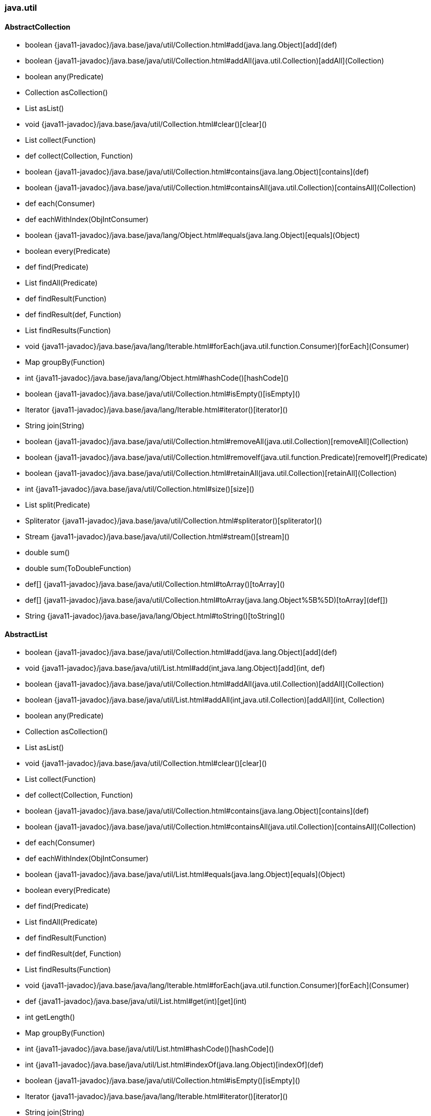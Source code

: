 [role="exclude",id="painless-api-reference-aggs-java-util"]
=== java.util

[[painless-api-reference-aggs-java-util-AbstractCollection]]
==== AbstractCollection
* boolean {java11-javadoc}/java.base/java/util/Collection.html#add(java.lang.Object)[add](def)
* boolean {java11-javadoc}/java.base/java/util/Collection.html#addAll(java.util.Collection)[addAll](Collection)
* boolean any(Predicate)
* Collection asCollection()
* List asList()
* void {java11-javadoc}/java.base/java/util/Collection.html#clear()[clear]()
* List collect(Function)
* def collect(Collection, Function)
* boolean {java11-javadoc}/java.base/java/util/Collection.html#contains(java.lang.Object)[contains](def)
* boolean {java11-javadoc}/java.base/java/util/Collection.html#containsAll(java.util.Collection)[containsAll](Collection)
* def each(Consumer)
* def eachWithIndex(ObjIntConsumer)
* boolean {java11-javadoc}/java.base/java/lang/Object.html#equals(java.lang.Object)[equals](Object)
* boolean every(Predicate)
* def find(Predicate)
* List findAll(Predicate)
* def findResult(Function)
* def findResult(def, Function)
* List findResults(Function)
* void {java11-javadoc}/java.base/java/lang/Iterable.html#forEach(java.util.function.Consumer)[forEach](Consumer)
* Map groupBy(Function)
* int {java11-javadoc}/java.base/java/lang/Object.html#hashCode()[hashCode]()
* boolean {java11-javadoc}/java.base/java/util/Collection.html#isEmpty()[isEmpty]()
* Iterator {java11-javadoc}/java.base/java/lang/Iterable.html#iterator()[iterator]()
* String join(String)
* boolean {java11-javadoc}/java.base/java/util/Collection.html#removeAll(java.util.Collection)[removeAll](Collection)
* boolean {java11-javadoc}/java.base/java/util/Collection.html#removeIf(java.util.function.Predicate)[removeIf](Predicate)
* boolean {java11-javadoc}/java.base/java/util/Collection.html#retainAll(java.util.Collection)[retainAll](Collection)
* int {java11-javadoc}/java.base/java/util/Collection.html#size()[size]()
* List split(Predicate)
* Spliterator {java11-javadoc}/java.base/java/util/Collection.html#spliterator()[spliterator]()
* Stream {java11-javadoc}/java.base/java/util/Collection.html#stream()[stream]()
* double sum()
* double sum(ToDoubleFunction)
* def[] {java11-javadoc}/java.base/java/util/Collection.html#toArray()[toArray]()
* def[] {java11-javadoc}/java.base/java/util/Collection.html#toArray(java.lang.Object%5B%5D)[toArray](def[])
* String {java11-javadoc}/java.base/java/lang/Object.html#toString()[toString]()


[[painless-api-reference-aggs-java-util-AbstractList]]
==== AbstractList
* boolean {java11-javadoc}/java.base/java/util/Collection.html#add(java.lang.Object)[add](def)
* void {java11-javadoc}/java.base/java/util/List.html#add(int,java.lang.Object)[add](int, def)
* boolean {java11-javadoc}/java.base/java/util/Collection.html#addAll(java.util.Collection)[addAll](Collection)
* boolean {java11-javadoc}/java.base/java/util/List.html#addAll(int,java.util.Collection)[addAll](int, Collection)
* boolean any(Predicate)
* Collection asCollection()
* List asList()
* void {java11-javadoc}/java.base/java/util/Collection.html#clear()[clear]()
* List collect(Function)
* def collect(Collection, Function)
* boolean {java11-javadoc}/java.base/java/util/Collection.html#contains(java.lang.Object)[contains](def)
* boolean {java11-javadoc}/java.base/java/util/Collection.html#containsAll(java.util.Collection)[containsAll](Collection)
* def each(Consumer)
* def eachWithIndex(ObjIntConsumer)
* boolean {java11-javadoc}/java.base/java/util/List.html#equals(java.lang.Object)[equals](Object)
* boolean every(Predicate)
* def find(Predicate)
* List findAll(Predicate)
* def findResult(Function)
* def findResult(def, Function)
* List findResults(Function)
* void {java11-javadoc}/java.base/java/lang/Iterable.html#forEach(java.util.function.Consumer)[forEach](Consumer)
* def {java11-javadoc}/java.base/java/util/List.html#get(int)[get](int)
* int getLength()
* Map groupBy(Function)
* int {java11-javadoc}/java.base/java/util/List.html#hashCode()[hashCode]()
* int {java11-javadoc}/java.base/java/util/List.html#indexOf(java.lang.Object)[indexOf](def)
* boolean {java11-javadoc}/java.base/java/util/Collection.html#isEmpty()[isEmpty]()
* Iterator {java11-javadoc}/java.base/java/lang/Iterable.html#iterator()[iterator]()
* String join(String)
* int {java11-javadoc}/java.base/java/util/List.html#lastIndexOf(java.lang.Object)[lastIndexOf](def)
* ListIterator {java11-javadoc}/java.base/java/util/List.html#listIterator()[listIterator]()
* ListIterator {java11-javadoc}/java.base/java/util/List.html#listIterator(int)[listIterator](int)
* def {java11-javadoc}/java.base/java/util/List.html#remove(int)[remove](int)
* boolean {java11-javadoc}/java.base/java/util/Collection.html#removeAll(java.util.Collection)[removeAll](Collection)
* boolean {java11-javadoc}/java.base/java/util/Collection.html#removeIf(java.util.function.Predicate)[removeIf](Predicate)
* void {java11-javadoc}/java.base/java/util/List.html#replaceAll(java.util.function.UnaryOperator)[replaceAll](UnaryOperator)
* boolean {java11-javadoc}/java.base/java/util/Collection.html#retainAll(java.util.Collection)[retainAll](Collection)
* def {java11-javadoc}/java.base/java/util/List.html#set(int,java.lang.Object)[set](int, def)
* int {java11-javadoc}/java.base/java/util/Collection.html#size()[size]()
* void {java11-javadoc}/java.base/java/util/List.html#sort(java.util.Comparator)[sort](Comparator)
* List split(Predicate)
* Spliterator {java11-javadoc}/java.base/java/util/Collection.html#spliterator()[spliterator]()
* Stream {java11-javadoc}/java.base/java/util/Collection.html#stream()[stream]()
* List {java11-javadoc}/java.base/java/util/List.html#subList(int,int)[subList](int, int)
* double sum()
* double sum(ToDoubleFunction)
* def[] {java11-javadoc}/java.base/java/util/Collection.html#toArray()[toArray]()
* def[] {java11-javadoc}/java.base/java/util/Collection.html#toArray(java.lang.Object%5B%5D)[toArray](def[])
* String {java11-javadoc}/java.base/java/lang/Object.html#toString()[toString]()


[[painless-api-reference-aggs-java-util-AbstractMap]]
==== AbstractMap
* void {java11-javadoc}/java.base/java/util/Map.html#clear()[clear]()
* List collect(BiFunction)
* def collect(Collection, BiFunction)
* def {java11-javadoc}/java.base/java/util/Map.html#compute(java.lang.Object,java.util.function.BiFunction)[compute](def, BiFunction)
* def {java11-javadoc}/java.base/java/util/Map.html#computeIfAbsent(java.lang.Object,java.util.function.Function)[computeIfAbsent](def, Function)
* def {java11-javadoc}/java.base/java/util/Map.html#computeIfPresent(java.lang.Object,java.util.function.BiFunction)[computeIfPresent](def, BiFunction)
* boolean {java11-javadoc}/java.base/java/util/Map.html#containsKey(java.lang.Object)[containsKey](def)
* boolean {java11-javadoc}/java.base/java/util/Map.html#containsValue(java.lang.Object)[containsValue](def)
* int count(BiPredicate)
* def each(BiConsumer)
* Set {java11-javadoc}/java.base/java/util/Map.html#entrySet()[entrySet]()
* boolean {java11-javadoc}/java.base/java/util/Map.html#equals(java.lang.Object)[equals](Object)
* boolean every(BiPredicate)
* Map.Entry find(BiPredicate)
* Map findAll(BiPredicate)
* def findResult(BiFunction)
* def findResult(def, BiFunction)
* List findResults(BiFunction)
* void {java11-javadoc}/java.base/java/util/Map.html#forEach(java.util.function.BiConsumer)[forEach](BiConsumer)
* def {java11-javadoc}/java.base/java/util/Map.html#get(java.lang.Object)[get](def)
* def {java11-javadoc}/java.base/java/util/Map.html#getOrDefault(java.lang.Object,java.lang.Object)[getOrDefault](def, def)
* Map groupBy(BiFunction)
* int {java11-javadoc}/java.base/java/lang/Object.html#hashCode()[hashCode]()
* boolean {java11-javadoc}/java.base/java/util/Map.html#isEmpty()[isEmpty]()
* Set {java11-javadoc}/java.base/java/util/Map.html#keySet()[keySet]()
* def {java11-javadoc}/java.base/java/util/Map.html#merge(java.lang.Object,java.lang.Object,java.util.function.BiFunction)[merge](def, def, BiFunction)
* def {java11-javadoc}/java.base/java/util/Map.html#put(java.lang.Object,java.lang.Object)[put](def, def)
* void {java11-javadoc}/java.base/java/util/Map.html#putAll(java.util.Map)[putAll](Map)
* def {java11-javadoc}/java.base/java/util/Map.html#putIfAbsent(java.lang.Object,java.lang.Object)[putIfAbsent](def, def)
* def {java11-javadoc}/java.base/java/util/Map.html#remove(java.lang.Object)[remove](def)
* boolean {java11-javadoc}/java.base/java/util/Map.html#remove(java.lang.Object,java.lang.Object)[remove](def, def)
* def {java11-javadoc}/java.base/java/util/Map.html#replace(java.lang.Object,java.lang.Object)[replace](def, def)
* boolean {java11-javadoc}/java.base/java/util/Map.html#replace(java.lang.Object,java.lang.Object,java.lang.Object)[replace](def, def, def)
* void {java11-javadoc}/java.base/java/util/Map.html#replaceAll(java.util.function.BiFunction)[replaceAll](BiFunction)
* int {java11-javadoc}/java.base/java/util/Map.html#size()[size]()
* String {java11-javadoc}/java.base/java/lang/Object.html#toString()[toString]()
* Collection {java11-javadoc}/java.base/java/util/Map.html#values()[values]()


[[painless-api-reference-aggs-java-util-AbstractMap.SimpleEntry]]
==== AbstractMap.SimpleEntry
* {java11-javadoc}/java.base/java/util/AbstractMap$SimpleEntry.html#<init>(java.util.Map$Entry)[AbstractMap.SimpleEntry](Map.Entry)
* {java11-javadoc}/java.base/java/util/AbstractMap$SimpleEntry.html#<init>(java.lang.Object,java.lang.Object)[AbstractMap.SimpleEntry](def, def)
* boolean {java11-javadoc}/java.base/java/util/Map$Entry.html#equals(java.lang.Object)[equals](Object)
* def {java11-javadoc}/java.base/java/util/Map$Entry.html#getKey()[getKey]()
* def {java11-javadoc}/java.base/java/util/Map$Entry.html#getValue()[getValue]()
* int {java11-javadoc}/java.base/java/util/Map$Entry.html#hashCode()[hashCode]()
* def {java11-javadoc}/java.base/java/util/Map$Entry.html#setValue(java.lang.Object)[setValue](def)
* String {java11-javadoc}/java.base/java/lang/Object.html#toString()[toString]()


[[painless-api-reference-aggs-java-util-AbstractMap.SimpleImmutableEntry]]
==== AbstractMap.SimpleImmutableEntry
* {java11-javadoc}/java.base/java/util/AbstractMap$SimpleImmutableEntry.html#<init>(java.util.Map$Entry)[AbstractMap.SimpleImmutableEntry](Map.Entry)
* {java11-javadoc}/java.base/java/util/AbstractMap$SimpleImmutableEntry.html#<init>(java.lang.Object,java.lang.Object)[AbstractMap.SimpleImmutableEntry](def, def)
* boolean {java11-javadoc}/java.base/java/util/Map$Entry.html#equals(java.lang.Object)[equals](Object)
* def {java11-javadoc}/java.base/java/util/Map$Entry.html#getKey()[getKey]()
* def {java11-javadoc}/java.base/java/util/Map$Entry.html#getValue()[getValue]()
* int {java11-javadoc}/java.base/java/util/Map$Entry.html#hashCode()[hashCode]()
* def {java11-javadoc}/java.base/java/util/Map$Entry.html#setValue(java.lang.Object)[setValue](def)
* String {java11-javadoc}/java.base/java/lang/Object.html#toString()[toString]()


[[painless-api-reference-aggs-java-util-AbstractQueue]]
==== AbstractQueue
* boolean {java11-javadoc}/java.base/java/util/Collection.html#add(java.lang.Object)[add](def)
* boolean {java11-javadoc}/java.base/java/util/Collection.html#addAll(java.util.Collection)[addAll](Collection)
* boolean any(Predicate)
* Collection asCollection()
* List asList()
* void {java11-javadoc}/java.base/java/util/Collection.html#clear()[clear]()
* List collect(Function)
* def collect(Collection, Function)
* boolean {java11-javadoc}/java.base/java/util/Collection.html#contains(java.lang.Object)[contains](def)
* boolean {java11-javadoc}/java.base/java/util/Collection.html#containsAll(java.util.Collection)[containsAll](Collection)
* def each(Consumer)
* def eachWithIndex(ObjIntConsumer)
* def {java11-javadoc}/java.base/java/util/Queue.html#element()[element]()
* boolean {java11-javadoc}/java.base/java/lang/Object.html#equals(java.lang.Object)[equals](Object)
* boolean every(Predicate)
* def find(Predicate)
* List findAll(Predicate)
* def findResult(Function)
* def findResult(def, Function)
* List findResults(Function)
* void {java11-javadoc}/java.base/java/lang/Iterable.html#forEach(java.util.function.Consumer)[forEach](Consumer)
* Map groupBy(Function)
* int {java11-javadoc}/java.base/java/lang/Object.html#hashCode()[hashCode]()
* boolean {java11-javadoc}/java.base/java/util/Collection.html#isEmpty()[isEmpty]()
* Iterator {java11-javadoc}/java.base/java/lang/Iterable.html#iterator()[iterator]()
* String join(String)
* boolean {java11-javadoc}/java.base/java/util/Queue.html#offer(java.lang.Object)[offer](def)
* def {java11-javadoc}/java.base/java/util/Queue.html#peek()[peek]()
* def {java11-javadoc}/java.base/java/util/Queue.html#poll()[poll]()
* def {java11-javadoc}/java.base/java/util/Queue.html#remove()[remove]()
* boolean {java11-javadoc}/java.base/java/util/Collection.html#removeAll(java.util.Collection)[removeAll](Collection)
* boolean {java11-javadoc}/java.base/java/util/Collection.html#removeIf(java.util.function.Predicate)[removeIf](Predicate)
* boolean {java11-javadoc}/java.base/java/util/Collection.html#retainAll(java.util.Collection)[retainAll](Collection)
* int {java11-javadoc}/java.base/java/util/Collection.html#size()[size]()
* List split(Predicate)
* Spliterator {java11-javadoc}/java.base/java/util/Collection.html#spliterator()[spliterator]()
* Stream {java11-javadoc}/java.base/java/util/Collection.html#stream()[stream]()
* double sum()
* double sum(ToDoubleFunction)
* def[] {java11-javadoc}/java.base/java/util/Collection.html#toArray()[toArray]()
* def[] {java11-javadoc}/java.base/java/util/Collection.html#toArray(java.lang.Object%5B%5D)[toArray](def[])
* String {java11-javadoc}/java.base/java/lang/Object.html#toString()[toString]()


[[painless-api-reference-aggs-java-util-AbstractSequentialList]]
==== AbstractSequentialList
* boolean {java11-javadoc}/java.base/java/util/Collection.html#add(java.lang.Object)[add](def)
* void {java11-javadoc}/java.base/java/util/List.html#add(int,java.lang.Object)[add](int, def)
* boolean {java11-javadoc}/java.base/java/util/Collection.html#addAll(java.util.Collection)[addAll](Collection)
* boolean {java11-javadoc}/java.base/java/util/List.html#addAll(int,java.util.Collection)[addAll](int, Collection)
* boolean any(Predicate)
* Collection asCollection()
* List asList()
* void {java11-javadoc}/java.base/java/util/Collection.html#clear()[clear]()
* List collect(Function)
* def collect(Collection, Function)
* boolean {java11-javadoc}/java.base/java/util/Collection.html#contains(java.lang.Object)[contains](def)
* boolean {java11-javadoc}/java.base/java/util/Collection.html#containsAll(java.util.Collection)[containsAll](Collection)
* def each(Consumer)
* def eachWithIndex(ObjIntConsumer)
* boolean {java11-javadoc}/java.base/java/util/List.html#equals(java.lang.Object)[equals](Object)
* boolean every(Predicate)
* def find(Predicate)
* List findAll(Predicate)
* def findResult(Function)
* def findResult(def, Function)
* List findResults(Function)
* void {java11-javadoc}/java.base/java/lang/Iterable.html#forEach(java.util.function.Consumer)[forEach](Consumer)
* def {java11-javadoc}/java.base/java/util/List.html#get(int)[get](int)
* int getLength()
* Map groupBy(Function)
* int {java11-javadoc}/java.base/java/util/List.html#hashCode()[hashCode]()
* int {java11-javadoc}/java.base/java/util/List.html#indexOf(java.lang.Object)[indexOf](def)
* boolean {java11-javadoc}/java.base/java/util/Collection.html#isEmpty()[isEmpty]()
* Iterator {java11-javadoc}/java.base/java/lang/Iterable.html#iterator()[iterator]()
* String join(String)
* int {java11-javadoc}/java.base/java/util/List.html#lastIndexOf(java.lang.Object)[lastIndexOf](def)
* ListIterator {java11-javadoc}/java.base/java/util/List.html#listIterator()[listIterator]()
* ListIterator {java11-javadoc}/java.base/java/util/List.html#listIterator(int)[listIterator](int)
* def {java11-javadoc}/java.base/java/util/List.html#remove(int)[remove](int)
* boolean {java11-javadoc}/java.base/java/util/Collection.html#removeAll(java.util.Collection)[removeAll](Collection)
* boolean {java11-javadoc}/java.base/java/util/Collection.html#removeIf(java.util.function.Predicate)[removeIf](Predicate)
* void {java11-javadoc}/java.base/java/util/List.html#replaceAll(java.util.function.UnaryOperator)[replaceAll](UnaryOperator)
* boolean {java11-javadoc}/java.base/java/util/Collection.html#retainAll(java.util.Collection)[retainAll](Collection)
* def {java11-javadoc}/java.base/java/util/List.html#set(int,java.lang.Object)[set](int, def)
* int {java11-javadoc}/java.base/java/util/Collection.html#size()[size]()
* void {java11-javadoc}/java.base/java/util/List.html#sort(java.util.Comparator)[sort](Comparator)
* List split(Predicate)
* Spliterator {java11-javadoc}/java.base/java/util/Collection.html#spliterator()[spliterator]()
* Stream {java11-javadoc}/java.base/java/util/Collection.html#stream()[stream]()
* List {java11-javadoc}/java.base/java/util/List.html#subList(int,int)[subList](int, int)
* double sum()
* double sum(ToDoubleFunction)
* def[] {java11-javadoc}/java.base/java/util/Collection.html#toArray()[toArray]()
* def[] {java11-javadoc}/java.base/java/util/Collection.html#toArray(java.lang.Object%5B%5D)[toArray](def[])
* String {java11-javadoc}/java.base/java/lang/Object.html#toString()[toString]()


[[painless-api-reference-aggs-java-util-AbstractSet]]
==== AbstractSet
* boolean {java11-javadoc}/java.base/java/util/Collection.html#add(java.lang.Object)[add](def)
* boolean {java11-javadoc}/java.base/java/util/Collection.html#addAll(java.util.Collection)[addAll](Collection)
* boolean any(Predicate)
* Collection asCollection()
* List asList()
* void {java11-javadoc}/java.base/java/util/Collection.html#clear()[clear]()
* List collect(Function)
* def collect(Collection, Function)
* boolean {java11-javadoc}/java.base/java/util/Collection.html#contains(java.lang.Object)[contains](def)
* boolean {java11-javadoc}/java.base/java/util/Collection.html#containsAll(java.util.Collection)[containsAll](Collection)
* def each(Consumer)
* def eachWithIndex(ObjIntConsumer)
* boolean {java11-javadoc}/java.base/java/util/Set.html#equals(java.lang.Object)[equals](Object)
* boolean every(Predicate)
* def find(Predicate)
* List findAll(Predicate)
* def findResult(Function)
* def findResult(def, Function)
* List findResults(Function)
* void {java11-javadoc}/java.base/java/lang/Iterable.html#forEach(java.util.function.Consumer)[forEach](Consumer)
* Map groupBy(Function)
* int {java11-javadoc}/java.base/java/util/Set.html#hashCode()[hashCode]()
* boolean {java11-javadoc}/java.base/java/util/Collection.html#isEmpty()[isEmpty]()
* Iterator {java11-javadoc}/java.base/java/lang/Iterable.html#iterator()[iterator]()
* String join(String)
* boolean {java11-javadoc}/java.base/java/util/Set.html#remove(java.lang.Object)[remove](def)
* boolean {java11-javadoc}/java.base/java/util/Collection.html#removeAll(java.util.Collection)[removeAll](Collection)
* boolean {java11-javadoc}/java.base/java/util/Collection.html#removeIf(java.util.function.Predicate)[removeIf](Predicate)
* boolean {java11-javadoc}/java.base/java/util/Collection.html#retainAll(java.util.Collection)[retainAll](Collection)
* int {java11-javadoc}/java.base/java/util/Collection.html#size()[size]()
* List split(Predicate)
* Spliterator {java11-javadoc}/java.base/java/util/Collection.html#spliterator()[spliterator]()
* Stream {java11-javadoc}/java.base/java/util/Collection.html#stream()[stream]()
* double sum()
* double sum(ToDoubleFunction)
* def[] {java11-javadoc}/java.base/java/util/Collection.html#toArray()[toArray]()
* def[] {java11-javadoc}/java.base/java/util/Collection.html#toArray(java.lang.Object%5B%5D)[toArray](def[])
* String {java11-javadoc}/java.base/java/lang/Object.html#toString()[toString]()


[[painless-api-reference-aggs-java-util-ArrayDeque]]
==== ArrayDeque
* {java11-javadoc}/java.base/java/util/ArrayDeque.html#<init>()[ArrayDeque]()
* {java11-javadoc}/java.base/java/util/ArrayDeque.html#<init>(java.util.Collection)[ArrayDeque](Collection)
* boolean {java11-javadoc}/java.base/java/util/Collection.html#add(java.lang.Object)[add](def)
* boolean {java11-javadoc}/java.base/java/util/Collection.html#addAll(java.util.Collection)[addAll](Collection)
* void {java11-javadoc}/java.base/java/util/Deque.html#addFirst(java.lang.Object)[addFirst](def)
* void {java11-javadoc}/java.base/java/util/Deque.html#addLast(java.lang.Object)[addLast](def)
* boolean any(Predicate)
* Collection asCollection()
* List asList()
* void {java11-javadoc}/java.base/java/util/Collection.html#clear()[clear]()
* ArrayDeque {java11-javadoc}/java.base/java/util/ArrayDeque.html#clone()[clone]()
* List collect(Function)
* def collect(Collection, Function)
* boolean {java11-javadoc}/java.base/java/util/Collection.html#contains(java.lang.Object)[contains](def)
* boolean {java11-javadoc}/java.base/java/util/Collection.html#containsAll(java.util.Collection)[containsAll](Collection)
* Iterator {java11-javadoc}/java.base/java/util/Deque.html#descendingIterator()[descendingIterator]()
* def each(Consumer)
* def eachWithIndex(ObjIntConsumer)
* def {java11-javadoc}/java.base/java/util/Queue.html#element()[element]()
* boolean {java11-javadoc}/java.base/java/lang/Object.html#equals(java.lang.Object)[equals](Object)
* boolean every(Predicate)
* def find(Predicate)
* List findAll(Predicate)
* def findResult(Function)
* def findResult(def, Function)
* List findResults(Function)
* void {java11-javadoc}/java.base/java/lang/Iterable.html#forEach(java.util.function.Consumer)[forEach](Consumer)
* def {java11-javadoc}/java.base/java/util/Deque.html#getFirst()[getFirst]()
* def {java11-javadoc}/java.base/java/util/Deque.html#getLast()[getLast]()
* Map groupBy(Function)
* int {java11-javadoc}/java.base/java/lang/Object.html#hashCode()[hashCode]()
* boolean {java11-javadoc}/java.base/java/util/Collection.html#isEmpty()[isEmpty]()
* Iterator {java11-javadoc}/java.base/java/lang/Iterable.html#iterator()[iterator]()
* String join(String)
* boolean {java11-javadoc}/java.base/java/util/Queue.html#offer(java.lang.Object)[offer](def)
* boolean {java11-javadoc}/java.base/java/util/Deque.html#offerFirst(java.lang.Object)[offerFirst](def)
* boolean {java11-javadoc}/java.base/java/util/Deque.html#offerLast(java.lang.Object)[offerLast](def)
* def {java11-javadoc}/java.base/java/util/Queue.html#peek()[peek]()
* def {java11-javadoc}/java.base/java/util/Deque.html#peekFirst()[peekFirst]()
* def {java11-javadoc}/java.base/java/util/Deque.html#peekLast()[peekLast]()
* def {java11-javadoc}/java.base/java/util/Queue.html#poll()[poll]()
* def {java11-javadoc}/java.base/java/util/Deque.html#pollFirst()[pollFirst]()
* def {java11-javadoc}/java.base/java/util/Deque.html#pollLast()[pollLast]()
* def {java11-javadoc}/java.base/java/util/Deque.html#pop()[pop]()
* void {java11-javadoc}/java.base/java/util/Deque.html#push(java.lang.Object)[push](def)
* def {java11-javadoc}/java.base/java/util/Queue.html#remove()[remove]()
* boolean {java11-javadoc}/java.base/java/util/Deque.html#remove(java.lang.Object)[remove](def)
* boolean {java11-javadoc}/java.base/java/util/Collection.html#removeAll(java.util.Collection)[removeAll](Collection)
* def {java11-javadoc}/java.base/java/util/Deque.html#removeFirst()[removeFirst]()
* boolean {java11-javadoc}/java.base/java/util/Deque.html#removeFirstOccurrence(java.lang.Object)[removeFirstOccurrence](def)
* boolean {java11-javadoc}/java.base/java/util/Collection.html#removeIf(java.util.function.Predicate)[removeIf](Predicate)
* def {java11-javadoc}/java.base/java/util/Deque.html#removeLast()[removeLast]()
* boolean {java11-javadoc}/java.base/java/util/Deque.html#removeLastOccurrence(java.lang.Object)[removeLastOccurrence](def)
* boolean {java11-javadoc}/java.base/java/util/Collection.html#retainAll(java.util.Collection)[retainAll](Collection)
* int {java11-javadoc}/java.base/java/util/Collection.html#size()[size]()
* List split(Predicate)
* Spliterator {java11-javadoc}/java.base/java/util/Collection.html#spliterator()[spliterator]()
* Stream {java11-javadoc}/java.base/java/util/Collection.html#stream()[stream]()
* double sum()
* double sum(ToDoubleFunction)
* def[] {java11-javadoc}/java.base/java/util/Collection.html#toArray()[toArray]()
* def[] {java11-javadoc}/java.base/java/util/Collection.html#toArray(java.lang.Object%5B%5D)[toArray](def[])
* String {java11-javadoc}/java.base/java/lang/Object.html#toString()[toString]()


[[painless-api-reference-aggs-java-util-ArrayList]]
==== ArrayList
* {java11-javadoc}/java.base/java/util/ArrayList.html#<init>()[ArrayList]()
* {java11-javadoc}/java.base/java/util/ArrayList.html#<init>(java.util.Collection)[ArrayList](Collection)
* boolean {java11-javadoc}/java.base/java/util/Collection.html#add(java.lang.Object)[add](def)
* void {java11-javadoc}/java.base/java/util/List.html#add(int,java.lang.Object)[add](int, def)
* boolean {java11-javadoc}/java.base/java/util/Collection.html#addAll(java.util.Collection)[addAll](Collection)
* boolean {java11-javadoc}/java.base/java/util/List.html#addAll(int,java.util.Collection)[addAll](int, Collection)
* boolean any(Predicate)
* Collection asCollection()
* List asList()
* void {java11-javadoc}/java.base/java/util/Collection.html#clear()[clear]()
* def {java11-javadoc}/java.base/java/util/ArrayList.html#clone()[clone]()
* List collect(Function)
* def collect(Collection, Function)
* boolean {java11-javadoc}/java.base/java/util/Collection.html#contains(java.lang.Object)[contains](def)
* boolean {java11-javadoc}/java.base/java/util/Collection.html#containsAll(java.util.Collection)[containsAll](Collection)
* def each(Consumer)
* def eachWithIndex(ObjIntConsumer)
* boolean {java11-javadoc}/java.base/java/util/List.html#equals(java.lang.Object)[equals](Object)
* boolean every(Predicate)
* def find(Predicate)
* List findAll(Predicate)
* def findResult(Function)
* def findResult(def, Function)
* List findResults(Function)
* void {java11-javadoc}/java.base/java/lang/Iterable.html#forEach(java.util.function.Consumer)[forEach](Consumer)
* def {java11-javadoc}/java.base/java/util/List.html#get(int)[get](int)
* int getLength()
* Map groupBy(Function)
* int {java11-javadoc}/java.base/java/util/List.html#hashCode()[hashCode]()
* int {java11-javadoc}/java.base/java/util/List.html#indexOf(java.lang.Object)[indexOf](def)
* boolean {java11-javadoc}/java.base/java/util/Collection.html#isEmpty()[isEmpty]()
* Iterator {java11-javadoc}/java.base/java/lang/Iterable.html#iterator()[iterator]()
* String join(String)
* int {java11-javadoc}/java.base/java/util/List.html#lastIndexOf(java.lang.Object)[lastIndexOf](def)
* ListIterator {java11-javadoc}/java.base/java/util/List.html#listIterator()[listIterator]()
* ListIterator {java11-javadoc}/java.base/java/util/List.html#listIterator(int)[listIterator](int)
* def {java11-javadoc}/java.base/java/util/List.html#remove(int)[remove](int)
* boolean {java11-javadoc}/java.base/java/util/Collection.html#removeAll(java.util.Collection)[removeAll](Collection)
* boolean {java11-javadoc}/java.base/java/util/Collection.html#removeIf(java.util.function.Predicate)[removeIf](Predicate)
* void {java11-javadoc}/java.base/java/util/List.html#replaceAll(java.util.function.UnaryOperator)[replaceAll](UnaryOperator)
* boolean {java11-javadoc}/java.base/java/util/Collection.html#retainAll(java.util.Collection)[retainAll](Collection)
* def {java11-javadoc}/java.base/java/util/List.html#set(int,java.lang.Object)[set](int, def)
* int {java11-javadoc}/java.base/java/util/Collection.html#size()[size]()
* void {java11-javadoc}/java.base/java/util/List.html#sort(java.util.Comparator)[sort](Comparator)
* List split(Predicate)
* Spliterator {java11-javadoc}/java.base/java/util/Collection.html#spliterator()[spliterator]()
* Stream {java11-javadoc}/java.base/java/util/Collection.html#stream()[stream]()
* List {java11-javadoc}/java.base/java/util/List.html#subList(int,int)[subList](int, int)
* double sum()
* double sum(ToDoubleFunction)
* def[] {java11-javadoc}/java.base/java/util/Collection.html#toArray()[toArray]()
* def[] {java11-javadoc}/java.base/java/util/Collection.html#toArray(java.lang.Object%5B%5D)[toArray](def[])
* String {java11-javadoc}/java.base/java/lang/Object.html#toString()[toString]()
* void {java11-javadoc}/java.base/java/util/ArrayList.html#trimToSize()[trimToSize]()


[[painless-api-reference-aggs-java-util-Arrays]]
==== Arrays
* static List {java11-javadoc}/java.base/java/util/Arrays.html#asList(java.lang.Object%5B%5D)[asList](Object[])
* static boolean {java11-javadoc}/java.base/java/util/Arrays.html#deepEquals(java.lang.Object%5B%5D,java.lang.Object%5B%5D)[deepEquals](Object[], Object[])
* static int {java11-javadoc}/java.base/java/util/Arrays.html#deepHashCode(java.lang.Object%5B%5D)[deepHashCode](Object[])
* static String {java11-javadoc}/java.base/java/util/Arrays.html#deepToString(java.lang.Object%5B%5D)[deepToString](Object[])
* boolean {java11-javadoc}/java.base/java/lang/Object.html#equals(java.lang.Object)[equals](Object)
* int {java11-javadoc}/java.base/java/lang/Object.html#hashCode()[hashCode]()
* String {java11-javadoc}/java.base/java/lang/Object.html#toString()[toString]()


[[painless-api-reference-aggs-java-util-Base64]]
==== Base64
* static Base64.Decoder {java11-javadoc}/java.base/java/util/Base64.html#getDecoder()[getDecoder]()
* static Base64.Encoder {java11-javadoc}/java.base/java/util/Base64.html#getEncoder()[getEncoder]()
* static Base64.Decoder {java11-javadoc}/java.base/java/util/Base64.html#getMimeDecoder()[getMimeDecoder]()
* static Base64.Encoder {java11-javadoc}/java.base/java/util/Base64.html#getMimeEncoder()[getMimeEncoder]()
* static Base64.Encoder {java11-javadoc}/java.base/java/util/Base64.html#getMimeEncoder(int,byte%5B%5D)[getMimeEncoder](int, byte[])
* static Base64.Decoder {java11-javadoc}/java.base/java/util/Base64.html#getUrlDecoder()[getUrlDecoder]()
* static Base64.Encoder {java11-javadoc}/java.base/java/util/Base64.html#getUrlEncoder()[getUrlEncoder]()
* boolean {java11-javadoc}/java.base/java/lang/Object.html#equals(java.lang.Object)[equals](Object)
* int {java11-javadoc}/java.base/java/lang/Object.html#hashCode()[hashCode]()
* String {java11-javadoc}/java.base/java/lang/Object.html#toString()[toString]()


[[painless-api-reference-aggs-java-util-Base64.Decoder]]
==== Base64.Decoder
* byte[] {java11-javadoc}/java.base/java/util/Base64$Decoder.html#decode(java.lang.String)[decode](String)
* int {java11-javadoc}/java.base/java/util/Base64$Decoder.html#decode(byte%5B%5D,byte%5B%5D)[decode](byte[], byte[])
* boolean {java11-javadoc}/java.base/java/lang/Object.html#equals(java.lang.Object)[equals](Object)
* int {java11-javadoc}/java.base/java/lang/Object.html#hashCode()[hashCode]()
* String {java11-javadoc}/java.base/java/lang/Object.html#toString()[toString]()


[[painless-api-reference-aggs-java-util-Base64.Encoder]]
==== Base64.Encoder
* int {java11-javadoc}/java.base/java/util/Base64$Encoder.html#encode(byte%5B%5D,byte%5B%5D)[encode](byte[], byte[])
* String {java11-javadoc}/java.base/java/util/Base64$Encoder.html#encodeToString(byte%5B%5D)[encodeToString](byte[])
* boolean {java11-javadoc}/java.base/java/lang/Object.html#equals(java.lang.Object)[equals](Object)
* int {java11-javadoc}/java.base/java/lang/Object.html#hashCode()[hashCode]()
* String {java11-javadoc}/java.base/java/lang/Object.html#toString()[toString]()
* Base64.Encoder {java11-javadoc}/java.base/java/util/Base64$Encoder.html#withoutPadding()[withoutPadding]()


[[painless-api-reference-aggs-java-util-BitSet]]
==== BitSet
* static BitSet {java11-javadoc}/java.base/java/util/BitSet.html#valueOf(long%5B%5D)[valueOf](long[])
* {java11-javadoc}/java.base/java/util/BitSet.html#<init>()[BitSet]()
* {java11-javadoc}/java.base/java/util/BitSet.html#<init>(int)[BitSet](int)
* void {java11-javadoc}/java.base/java/util/BitSet.html#and(java.util.BitSet)[and](BitSet)
* void {java11-javadoc}/java.base/java/util/BitSet.html#andNot(java.util.BitSet)[andNot](BitSet)
* int {java11-javadoc}/java.base/java/util/BitSet.html#cardinality()[cardinality]()
* void {java11-javadoc}/java.base/java/util/BitSet.html#clear()[clear]()
* void {java11-javadoc}/java.base/java/util/BitSet.html#clear(int)[clear](int)
* void {java11-javadoc}/java.base/java/util/BitSet.html#clear(int,int)[clear](int, int)
* def {java11-javadoc}/java.base/java/util/BitSet.html#clone()[clone]()
* boolean {java11-javadoc}/java.base/java/lang/Object.html#equals(java.lang.Object)[equals](Object)
* void {java11-javadoc}/java.base/java/util/BitSet.html#flip(int)[flip](int)
* void {java11-javadoc}/java.base/java/util/BitSet.html#flip(int,int)[flip](int, int)
* int {java11-javadoc}/java.base/java/lang/Object.html#hashCode()[hashCode]()
* boolean {java11-javadoc}/java.base/java/util/BitSet.html#intersects(java.util.BitSet)[intersects](BitSet)
* boolean {java11-javadoc}/java.base/java/util/BitSet.html#isEmpty()[isEmpty]()
* int {java11-javadoc}/java.base/java/util/BitSet.html#length()[length]()
* int {java11-javadoc}/java.base/java/util/BitSet.html#nextClearBit(int)[nextClearBit](int)
* int {java11-javadoc}/java.base/java/util/BitSet.html#nextSetBit(int)[nextSetBit](int)
* void {java11-javadoc}/java.base/java/util/BitSet.html#or(java.util.BitSet)[or](BitSet)
* int {java11-javadoc}/java.base/java/util/BitSet.html#previousClearBit(int)[previousClearBit](int)
* int {java11-javadoc}/java.base/java/util/BitSet.html#previousSetBit(int)[previousSetBit](int)
* void {java11-javadoc}/java.base/java/util/BitSet.html#set(int)[set](int)
* void {java11-javadoc}/java.base/java/util/BitSet.html#set(int,int)[set](int, int)
* void {java11-javadoc}/java.base/java/util/BitSet.html#set(int,int,boolean)[set](int, int, boolean)
* int {java11-javadoc}/java.base/java/util/BitSet.html#size()[size]()
* byte[] {java11-javadoc}/java.base/java/util/BitSet.html#toByteArray()[toByteArray]()
* long[] {java11-javadoc}/java.base/java/util/BitSet.html#toLongArray()[toLongArray]()
* String {java11-javadoc}/java.base/java/lang/Object.html#toString()[toString]()
* void {java11-javadoc}/java.base/java/util/BitSet.html#xor(java.util.BitSet)[xor](BitSet)


[[painless-api-reference-aggs-java-util-Calendar]]
==== Calendar
* static int {java11-javadoc}/java.base/java/util/Calendar.html#ALL_STYLES[ALL_STYLES]
* static int {java11-javadoc}/java.base/java/util/Calendar.html#AM[AM]
* static int {java11-javadoc}/java.base/java/util/Calendar.html#AM_PM[AM_PM]
* static int {java11-javadoc}/java.base/java/util/Calendar.html#APRIL[APRIL]
* static int {java11-javadoc}/java.base/java/util/Calendar.html#AUGUST[AUGUST]
* static int {java11-javadoc}/java.base/java/util/Calendar.html#DATE[DATE]
* static int {java11-javadoc}/java.base/java/util/Calendar.html#DAY_OF_MONTH[DAY_OF_MONTH]
* static int {java11-javadoc}/java.base/java/util/Calendar.html#DAY_OF_WEEK[DAY_OF_WEEK]
* static int {java11-javadoc}/java.base/java/util/Calendar.html#DAY_OF_WEEK_IN_MONTH[DAY_OF_WEEK_IN_MONTH]
* static int {java11-javadoc}/java.base/java/util/Calendar.html#DAY_OF_YEAR[DAY_OF_YEAR]
* static int {java11-javadoc}/java.base/java/util/Calendar.html#DECEMBER[DECEMBER]
* static int {java11-javadoc}/java.base/java/util/Calendar.html#DST_OFFSET[DST_OFFSET]
* static int {java11-javadoc}/java.base/java/util/Calendar.html#ERA[ERA]
* static int {java11-javadoc}/java.base/java/util/Calendar.html#FEBRUARY[FEBRUARY]
* static int {java11-javadoc}/java.base/java/util/Calendar.html#FIELD_COUNT[FIELD_COUNT]
* static int {java11-javadoc}/java.base/java/util/Calendar.html#FRIDAY[FRIDAY]
* static int {java11-javadoc}/java.base/java/util/Calendar.html#HOUR[HOUR]
* static int {java11-javadoc}/java.base/java/util/Calendar.html#HOUR_OF_DAY[HOUR_OF_DAY]
* static int {java11-javadoc}/java.base/java/util/Calendar.html#JANUARY[JANUARY]
* static int {java11-javadoc}/java.base/java/util/Calendar.html#JULY[JULY]
* static int {java11-javadoc}/java.base/java/util/Calendar.html#JUNE[JUNE]
* static int {java11-javadoc}/java.base/java/util/Calendar.html#LONG[LONG]
* static int {java11-javadoc}/java.base/java/util/Calendar.html#LONG_FORMAT[LONG_FORMAT]
* static int {java11-javadoc}/java.base/java/util/Calendar.html#LONG_STANDALONE[LONG_STANDALONE]
* static int {java11-javadoc}/java.base/java/util/Calendar.html#MARCH[MARCH]
* static int {java11-javadoc}/java.base/java/util/Calendar.html#MAY[MAY]
* static int {java11-javadoc}/java.base/java/util/Calendar.html#MILLISECOND[MILLISECOND]
* static int {java11-javadoc}/java.base/java/util/Calendar.html#MINUTE[MINUTE]
* static int {java11-javadoc}/java.base/java/util/Calendar.html#MONDAY[MONDAY]
* static int {java11-javadoc}/java.base/java/util/Calendar.html#MONTH[MONTH]
* static int {java11-javadoc}/java.base/java/util/Calendar.html#NARROW_FORMAT[NARROW_FORMAT]
* static int {java11-javadoc}/java.base/java/util/Calendar.html#NARROW_STANDALONE[NARROW_STANDALONE]
* static int {java11-javadoc}/java.base/java/util/Calendar.html#NOVEMBER[NOVEMBER]
* static int {java11-javadoc}/java.base/java/util/Calendar.html#OCTOBER[OCTOBER]
* static int {java11-javadoc}/java.base/java/util/Calendar.html#PM[PM]
* static int {java11-javadoc}/java.base/java/util/Calendar.html#SATURDAY[SATURDAY]
* static int {java11-javadoc}/java.base/java/util/Calendar.html#SECOND[SECOND]
* static int {java11-javadoc}/java.base/java/util/Calendar.html#SEPTEMBER[SEPTEMBER]
* static int {java11-javadoc}/java.base/java/util/Calendar.html#SHORT[SHORT]
* static int {java11-javadoc}/java.base/java/util/Calendar.html#SHORT_FORMAT[SHORT_FORMAT]
* static int {java11-javadoc}/java.base/java/util/Calendar.html#SHORT_STANDALONE[SHORT_STANDALONE]
* static int {java11-javadoc}/java.base/java/util/Calendar.html#SUNDAY[SUNDAY]
* static int {java11-javadoc}/java.base/java/util/Calendar.html#THURSDAY[THURSDAY]
* static int {java11-javadoc}/java.base/java/util/Calendar.html#TUESDAY[TUESDAY]
* static int {java11-javadoc}/java.base/java/util/Calendar.html#UNDECIMBER[UNDECIMBER]
* static int {java11-javadoc}/java.base/java/util/Calendar.html#WEDNESDAY[WEDNESDAY]
* static int {java11-javadoc}/java.base/java/util/Calendar.html#WEEK_OF_MONTH[WEEK_OF_MONTH]
* static int {java11-javadoc}/java.base/java/util/Calendar.html#WEEK_OF_YEAR[WEEK_OF_YEAR]
* static int {java11-javadoc}/java.base/java/util/Calendar.html#YEAR[YEAR]
* static int {java11-javadoc}/java.base/java/util/Calendar.html#ZONE_OFFSET[ZONE_OFFSET]
* static Set {java11-javadoc}/java.base/java/util/Calendar.html#getAvailableCalendarTypes()[getAvailableCalendarTypes]()
* static Locale[] {java11-javadoc}/java.base/java/util/Calendar.html#getAvailableLocales()[getAvailableLocales]()
* static Calendar {java11-javadoc}/java.base/java/util/Calendar.html#getInstance()[getInstance]()
* static Calendar {java11-javadoc}/java.base/java/util/Calendar.html#getInstance(java.util.TimeZone)[getInstance](TimeZone)
* static Calendar {java11-javadoc}/java.base/java/util/Calendar.html#getInstance(java.util.TimeZone,java.util.Locale)[getInstance](TimeZone, Locale)
* void {java11-javadoc}/java.base/java/util/Calendar.html#add(int,int)[add](int, int)
* boolean {java11-javadoc}/java.base/java/util/Calendar.html#after(java.lang.Object)[after](Object)
* boolean {java11-javadoc}/java.base/java/util/Calendar.html#before(java.lang.Object)[before](Object)
* void {java11-javadoc}/java.base/java/util/Calendar.html#clear()[clear]()
* void {java11-javadoc}/java.base/java/util/Calendar.html#clear(int)[clear](int)
* def {java11-javadoc}/java.base/java/util/Calendar.html#clone()[clone]()
* int {java11-javadoc}/java.base/java/util/Calendar.html#compareTo(java.util.Calendar)[compareTo](Calendar)
* boolean {java11-javadoc}/java.base/java/lang/Object.html#equals(java.lang.Object)[equals](Object)
* int {java11-javadoc}/java.base/java/util/Calendar.html#get(int)[get](int)
* int {java11-javadoc}/java.base/java/util/Calendar.html#getActualMaximum(int)[getActualMaximum](int)
* int {java11-javadoc}/java.base/java/util/Calendar.html#getActualMinimum(int)[getActualMinimum](int)
* String {java11-javadoc}/java.base/java/util/Calendar.html#getCalendarType()[getCalendarType]()
* String {java11-javadoc}/java.base/java/util/Calendar.html#getDisplayName(int,int,java.util.Locale)[getDisplayName](int, int, Locale)
* Map {java11-javadoc}/java.base/java/util/Calendar.html#getDisplayNames(int,int,java.util.Locale)[getDisplayNames](int, int, Locale)
* int {java11-javadoc}/java.base/java/util/Calendar.html#getFirstDayOfWeek()[getFirstDayOfWeek]()
* int {java11-javadoc}/java.base/java/util/Calendar.html#getGreatestMinimum(int)[getGreatestMinimum](int)
* int {java11-javadoc}/java.base/java/util/Calendar.html#getLeastMaximum(int)[getLeastMaximum](int)
* int {java11-javadoc}/java.base/java/util/Calendar.html#getMaximum(int)[getMaximum](int)
* int {java11-javadoc}/java.base/java/util/Calendar.html#getMinimalDaysInFirstWeek()[getMinimalDaysInFirstWeek]()
* int {java11-javadoc}/java.base/java/util/Calendar.html#getMinimum(int)[getMinimum](int)
* Date {java11-javadoc}/java.base/java/util/Calendar.html#getTime()[getTime]()
* long {java11-javadoc}/java.base/java/util/Calendar.html#getTimeInMillis()[getTimeInMillis]()
* TimeZone {java11-javadoc}/java.base/java/util/Calendar.html#getTimeZone()[getTimeZone]()
* int {java11-javadoc}/java.base/java/util/Calendar.html#getWeekYear()[getWeekYear]()
* int {java11-javadoc}/java.base/java/util/Calendar.html#getWeeksInWeekYear()[getWeeksInWeekYear]()
* int {java11-javadoc}/java.base/java/lang/Object.html#hashCode()[hashCode]()
* boolean {java11-javadoc}/java.base/java/util/Calendar.html#isLenient()[isLenient]()
* boolean {java11-javadoc}/java.base/java/util/Calendar.html#isSet(int)[isSet](int)
* boolean {java11-javadoc}/java.base/java/util/Calendar.html#isWeekDateSupported()[isWeekDateSupported]()
* void {java11-javadoc}/java.base/java/util/Calendar.html#roll(int,int)[roll](int, int)
* void {java11-javadoc}/java.base/java/util/Calendar.html#set(int,int)[set](int, int)
* void {java11-javadoc}/java.base/java/util/Calendar.html#set(int,int,int)[set](int, int, int)
* void {java11-javadoc}/java.base/java/util/Calendar.html#set(int,int,int,int,int)[set](int, int, int, int, int)
* void {java11-javadoc}/java.base/java/util/Calendar.html#set(int,int,int,int,int,int)[set](int, int, int, int, int, int)
* void {java11-javadoc}/java.base/java/util/Calendar.html#setFirstDayOfWeek(int)[setFirstDayOfWeek](int)
* void {java11-javadoc}/java.base/java/util/Calendar.html#setLenient(boolean)[setLenient](boolean)
* void {java11-javadoc}/java.base/java/util/Calendar.html#setMinimalDaysInFirstWeek(int)[setMinimalDaysInFirstWeek](int)
* void {java11-javadoc}/java.base/java/util/Calendar.html#setTime(java.util.Date)[setTime](Date)
* void {java11-javadoc}/java.base/java/util/Calendar.html#setTimeInMillis(long)[setTimeInMillis](long)
* void {java11-javadoc}/java.base/java/util/Calendar.html#setTimeZone(java.util.TimeZone)[setTimeZone](TimeZone)
* void {java11-javadoc}/java.base/java/util/Calendar.html#setWeekDate(int,int,int)[setWeekDate](int, int, int)
* Instant {java11-javadoc}/java.base/java/util/Calendar.html#toInstant()[toInstant]()
* String {java11-javadoc}/java.base/java/lang/Object.html#toString()[toString]()


[[painless-api-reference-aggs-java-util-Calendar.Builder]]
==== Calendar.Builder
* {java11-javadoc}/java.base/java/util/Calendar$Builder.html#<init>()[Calendar.Builder]()
* Calendar {java11-javadoc}/java.base/java/util/Calendar$Builder.html#build()[build]()
* boolean {java11-javadoc}/java.base/java/lang/Object.html#equals(java.lang.Object)[equals](Object)
* int {java11-javadoc}/java.base/java/lang/Object.html#hashCode()[hashCode]()
* Calendar.Builder {java11-javadoc}/java.base/java/util/Calendar$Builder.html#set(int,int)[set](int, int)
* Calendar.Builder {java11-javadoc}/java.base/java/util/Calendar$Builder.html#setCalendarType(java.lang.String)[setCalendarType](String)
* Calendar.Builder {java11-javadoc}/java.base/java/util/Calendar$Builder.html#setDate(int,int,int)[setDate](int, int, int)
* Calendar.Builder {java11-javadoc}/java.base/java/util/Calendar$Builder.html#setFields(int%5B%5D)[setFields](int[])
* Calendar.Builder {java11-javadoc}/java.base/java/util/Calendar$Builder.html#setInstant(long)[setInstant](long)
* Calendar.Builder {java11-javadoc}/java.base/java/util/Calendar$Builder.html#setLenient(boolean)[setLenient](boolean)
* Calendar.Builder {java11-javadoc}/java.base/java/util/Calendar$Builder.html#setLocale(java.util.Locale)[setLocale](Locale)
* Calendar.Builder {java11-javadoc}/java.base/java/util/Calendar$Builder.html#setTimeOfDay(int,int,int)[setTimeOfDay](int, int, int)
* Calendar.Builder {java11-javadoc}/java.base/java/util/Calendar$Builder.html#setTimeOfDay(int,int,int,int)[setTimeOfDay](int, int, int, int)
* Calendar.Builder {java11-javadoc}/java.base/java/util/Calendar$Builder.html#setTimeZone(java.util.TimeZone)[setTimeZone](TimeZone)
* Calendar.Builder {java11-javadoc}/java.base/java/util/Calendar$Builder.html#setWeekDate(int,int,int)[setWeekDate](int, int, int)
* Calendar.Builder {java11-javadoc}/java.base/java/util/Calendar$Builder.html#setWeekDefinition(int,int)[setWeekDefinition](int, int)
* String {java11-javadoc}/java.base/java/lang/Object.html#toString()[toString]()


[[painless-api-reference-aggs-java-util-Collection]]
==== Collection
* boolean {java11-javadoc}/java.base/java/util/Collection.html#add(java.lang.Object)[add](def)
* boolean {java11-javadoc}/java.base/java/util/Collection.html#addAll(java.util.Collection)[addAll](Collection)
* boolean any(Predicate)
* Collection asCollection()
* List asList()
* void {java11-javadoc}/java.base/java/util/Collection.html#clear()[clear]()
* List collect(Function)
* def collect(Collection, Function)
* boolean {java11-javadoc}/java.base/java/util/Collection.html#contains(java.lang.Object)[contains](def)
* boolean {java11-javadoc}/java.base/java/util/Collection.html#containsAll(java.util.Collection)[containsAll](Collection)
* def each(Consumer)
* def eachWithIndex(ObjIntConsumer)
* boolean {java11-javadoc}/java.base/java/lang/Object.html#equals(java.lang.Object)[equals](Object)
* boolean every(Predicate)
* def find(Predicate)
* List findAll(Predicate)
* def findResult(Function)
* def findResult(def, Function)
* List findResults(Function)
* void {java11-javadoc}/java.base/java/lang/Iterable.html#forEach(java.util.function.Consumer)[forEach](Consumer)
* Map groupBy(Function)
* int {java11-javadoc}/java.base/java/lang/Object.html#hashCode()[hashCode]()
* boolean {java11-javadoc}/java.base/java/util/Collection.html#isEmpty()[isEmpty]()
* Iterator {java11-javadoc}/java.base/java/lang/Iterable.html#iterator()[iterator]()
* String join(String)
* boolean {java11-javadoc}/java.base/java/util/Collection.html#removeAll(java.util.Collection)[removeAll](Collection)
* boolean {java11-javadoc}/java.base/java/util/Collection.html#removeIf(java.util.function.Predicate)[removeIf](Predicate)
* boolean {java11-javadoc}/java.base/java/util/Collection.html#retainAll(java.util.Collection)[retainAll](Collection)
* int {java11-javadoc}/java.base/java/util/Collection.html#size()[size]()
* List split(Predicate)
* Spliterator {java11-javadoc}/java.base/java/util/Collection.html#spliterator()[spliterator]()
* Stream {java11-javadoc}/java.base/java/util/Collection.html#stream()[stream]()
* double sum()
* double sum(ToDoubleFunction)
* def[] {java11-javadoc}/java.base/java/util/Collection.html#toArray()[toArray]()
* def[] {java11-javadoc}/java.base/java/util/Collection.html#toArray(java.lang.Object%5B%5D)[toArray](def[])
* String {java11-javadoc}/java.base/java/lang/Object.html#toString()[toString]()


[[painless-api-reference-aggs-java-util-Collections]]
==== Collections
* static List {java11-javadoc}/java.base/java/util/Collections.html#EMPTY_LIST[EMPTY_LIST]
* static Map {java11-javadoc}/java.base/java/util/Collections.html#EMPTY_MAP[EMPTY_MAP]
* static Set {java11-javadoc}/java.base/java/util/Collections.html#EMPTY_SET[EMPTY_SET]
* static boolean {java11-javadoc}/java.base/java/util/Collections.html#addAll(java.util.Collection,java.lang.Object%5B%5D)[addAll](Collection, def[])
* static Queue {java11-javadoc}/java.base/java/util/Collections.html#asLifoQueue(java.util.Deque)[asLifoQueue](Deque)
* static int {java11-javadoc}/java.base/java/util/Collections.html#binarySearch(java.util.List,java.lang.Object)[binarySearch](List, def)
* static int {java11-javadoc}/java.base/java/util/Collections.html#binarySearch(java.util.List,java.lang.Object,java.util.Comparator)[binarySearch](List, def, Comparator)
* static void {java11-javadoc}/java.base/java/util/Collections.html#copy(java.util.List,java.util.List)[copy](List, List)
* static boolean {java11-javadoc}/java.base/java/util/Collections.html#disjoint(java.util.Collection,java.util.Collection)[disjoint](Collection, Collection)
* static Enumeration {java11-javadoc}/java.base/java/util/Collections.html#emptyEnumeration()[emptyEnumeration]()
* static Iterator {java11-javadoc}/java.base/java/util/Collections.html#emptyIterator()[emptyIterator]()
* static List {java11-javadoc}/java.base/java/util/Collections.html#emptyList()[emptyList]()
* static ListIterator {java11-javadoc}/java.base/java/util/Collections.html#emptyListIterator()[emptyListIterator]()
* static Map {java11-javadoc}/java.base/java/util/Collections.html#emptyMap()[emptyMap]()
* static NavigableMap {java11-javadoc}/java.base/java/util/Collections.html#emptyNavigableMap()[emptyNavigableMap]()
* static NavigableSet {java11-javadoc}/java.base/java/util/Collections.html#emptyNavigableSet()[emptyNavigableSet]()
* static Set {java11-javadoc}/java.base/java/util/Collections.html#emptySet()[emptySet]()
* static SortedMap {java11-javadoc}/java.base/java/util/Collections.html#emptySortedMap()[emptySortedMap]()
* static SortedSet {java11-javadoc}/java.base/java/util/Collections.html#emptySortedSet()[emptySortedSet]()
* static Enumeration {java11-javadoc}/java.base/java/util/Collections.html#enumeration(java.util.Collection)[enumeration](Collection)
* static void {java11-javadoc}/java.base/java/util/Collections.html#fill(java.util.List,java.lang.Object)[fill](List, def)
* static int {java11-javadoc}/java.base/java/util/Collections.html#frequency(java.util.Collection,java.lang.Object)[frequency](Collection, def)
* static int {java11-javadoc}/java.base/java/util/Collections.html#indexOfSubList(java.util.List,java.util.List)[indexOfSubList](List, List)
* static int {java11-javadoc}/java.base/java/util/Collections.html#lastIndexOfSubList(java.util.List,java.util.List)[lastIndexOfSubList](List, List)
* static ArrayList {java11-javadoc}/java.base/java/util/Collections.html#list(java.util.Enumeration)[list](Enumeration)
* static def {java11-javadoc}/java.base/java/util/Collections.html#max(java.util.Collection)[max](Collection)
* static def {java11-javadoc}/java.base/java/util/Collections.html#max(java.util.Collection,java.util.Comparator)[max](Collection, Comparator)
* static def {java11-javadoc}/java.base/java/util/Collections.html#min(java.util.Collection)[min](Collection)
* static def {java11-javadoc}/java.base/java/util/Collections.html#min(java.util.Collection,java.util.Comparator)[min](Collection, Comparator)
* static List {java11-javadoc}/java.base/java/util/Collections.html#nCopies(int,java.lang.Object)[nCopies](int, def)
* static Set {java11-javadoc}/java.base/java/util/Collections.html#newSetFromMap(java.util.Map)[newSetFromMap](Map)
* static boolean {java11-javadoc}/java.base/java/util/Collections.html#replaceAll(java.util.List,java.lang.Object,java.lang.Object)[replaceAll](List, def, def)
* static void {java11-javadoc}/java.base/java/util/Collections.html#reverse(java.util.List)[reverse](List)
* static Comparator {java11-javadoc}/java.base/java/util/Collections.html#reverseOrder()[reverseOrder]()
* static Comparator {java11-javadoc}/java.base/java/util/Collections.html#reverseOrder(java.util.Comparator)[reverseOrder](Comparator)
* static void {java11-javadoc}/java.base/java/util/Collections.html#rotate(java.util.List,int)[rotate](List, int)
* static void {java11-javadoc}/java.base/java/util/Collections.html#shuffle(java.util.List)[shuffle](List)
* static void {java11-javadoc}/java.base/java/util/Collections.html#shuffle(java.util.List,java.util.Random)[shuffle](List, Random)
* static Set {java11-javadoc}/java.base/java/util/Collections.html#singleton(java.lang.Object)[singleton](def)
* static List {java11-javadoc}/java.base/java/util/Collections.html#singletonList(java.lang.Object)[singletonList](def)
* static Map {java11-javadoc}/java.base/java/util/Collections.html#singletonMap(java.lang.Object,java.lang.Object)[singletonMap](def, def)
* static void {java11-javadoc}/java.base/java/util/Collections.html#sort(java.util.List)[sort](List)
* static void {java11-javadoc}/java.base/java/util/Collections.html#sort(java.util.List,java.util.Comparator)[sort](List, Comparator)
* static void {java11-javadoc}/java.base/java/util/Collections.html#swap(java.util.List,int,int)[swap](List, int, int)
* static Collection {java11-javadoc}/java.base/java/util/Collections.html#unmodifiableCollection(java.util.Collection)[unmodifiableCollection](Collection)
* static List {java11-javadoc}/java.base/java/util/Collections.html#unmodifiableList(java.util.List)[unmodifiableList](List)
* static Map {java11-javadoc}/java.base/java/util/Collections.html#unmodifiableMap(java.util.Map)[unmodifiableMap](Map)
* static NavigableMap {java11-javadoc}/java.base/java/util/Collections.html#unmodifiableNavigableMap(java.util.NavigableMap)[unmodifiableNavigableMap](NavigableMap)
* static NavigableSet {java11-javadoc}/java.base/java/util/Collections.html#unmodifiableNavigableSet(java.util.NavigableSet)[unmodifiableNavigableSet](NavigableSet)
* static Set {java11-javadoc}/java.base/java/util/Collections.html#unmodifiableSet(java.util.Set)[unmodifiableSet](Set)
* static SortedMap {java11-javadoc}/java.base/java/util/Collections.html#unmodifiableSortedMap(java.util.SortedMap)[unmodifiableSortedMap](SortedMap)
* static SortedSet {java11-javadoc}/java.base/java/util/Collections.html#unmodifiableSortedSet(java.util.SortedSet)[unmodifiableSortedSet](SortedSet)
* boolean {java11-javadoc}/java.base/java/lang/Object.html#equals(java.lang.Object)[equals](Object)
* int {java11-javadoc}/java.base/java/lang/Object.html#hashCode()[hashCode]()
* String {java11-javadoc}/java.base/java/lang/Object.html#toString()[toString]()


[[painless-api-reference-aggs-java-util-Comparator]]
==== Comparator
* static Comparator {java11-javadoc}/java.base/java/util/Comparator.html#comparing(java.util.function.Function)[comparing](Function)
* static Comparator {java11-javadoc}/java.base/java/util/Comparator.html#comparing(java.util.function.Function,java.util.Comparator)[comparing](Function, Comparator)
* static Comparator {java11-javadoc}/java.base/java/util/Comparator.html#comparingDouble(java.util.function.ToDoubleFunction)[comparingDouble](ToDoubleFunction)
* static Comparator {java11-javadoc}/java.base/java/util/Comparator.html#comparingInt(java.util.function.ToIntFunction)[comparingInt](ToIntFunction)
* static Comparator {java11-javadoc}/java.base/java/util/Comparator.html#comparingLong(java.util.function.ToLongFunction)[comparingLong](ToLongFunction)
* static Comparator {java11-javadoc}/java.base/java/util/Comparator.html#naturalOrder()[naturalOrder]()
* static Comparator {java11-javadoc}/java.base/java/util/Comparator.html#nullsFirst(java.util.Comparator)[nullsFirst](Comparator)
* static Comparator {java11-javadoc}/java.base/java/util/Comparator.html#nullsLast(java.util.Comparator)[nullsLast](Comparator)
* static Comparator {java11-javadoc}/java.base/java/util/Comparator.html#reverseOrder()[reverseOrder]()
* int {java11-javadoc}/java.base/java/util/Comparator.html#compare(java.lang.Object,java.lang.Object)[compare](def, def)
* boolean {java11-javadoc}/java.base/java/util/Comparator.html#equals(java.lang.Object)[equals](Object)
* int {java11-javadoc}/java.base/java/lang/Object.html#hashCode()[hashCode]()
* Comparator {java11-javadoc}/java.base/java/util/Comparator.html#reversed()[reversed]()
* Comparator {java11-javadoc}/java.base/java/util/Comparator.html#thenComparing(java.util.Comparator)[thenComparing](Comparator)
* Comparator {java11-javadoc}/java.base/java/util/Comparator.html#thenComparing(java.util.function.Function,java.util.Comparator)[thenComparing](Function, Comparator)
* Comparator {java11-javadoc}/java.base/java/util/Comparator.html#thenComparingDouble(java.util.function.ToDoubleFunction)[thenComparingDouble](ToDoubleFunction)
* Comparator {java11-javadoc}/java.base/java/util/Comparator.html#thenComparingInt(java.util.function.ToIntFunction)[thenComparingInt](ToIntFunction)
* Comparator {java11-javadoc}/java.base/java/util/Comparator.html#thenComparingLong(java.util.function.ToLongFunction)[thenComparingLong](ToLongFunction)
* String {java11-javadoc}/java.base/java/lang/Object.html#toString()[toString]()


[[painless-api-reference-aggs-java-util-ConcurrentModificationException]]
==== ConcurrentModificationException
* {java11-javadoc}/java.base/java/util/ConcurrentModificationException.html#<init>()[ConcurrentModificationException]()
* {java11-javadoc}/java.base/java/util/ConcurrentModificationException.html#<init>(java.lang.String)[ConcurrentModificationException](String)
* boolean {java11-javadoc}/java.base/java/lang/Object.html#equals(java.lang.Object)[equals](Object)
* String {java11-javadoc}/java.base/java/lang/Throwable.html#getLocalizedMessage()[getLocalizedMessage]()
* String {java11-javadoc}/java.base/java/lang/Throwable.html#getMessage()[getMessage]()
* StackTraceElement[] {java11-javadoc}/java.base/java/lang/Throwable.html#getStackTrace()[getStackTrace]()
* int {java11-javadoc}/java.base/java/lang/Object.html#hashCode()[hashCode]()
* String {java11-javadoc}/java.base/java/lang/Object.html#toString()[toString]()


[[painless-api-reference-aggs-java-util-Currency]]
==== Currency
* static Set {java11-javadoc}/java.base/java/util/Currency.html#getAvailableCurrencies()[getAvailableCurrencies]()
* static Currency {java11-javadoc}/java.base/java/util/Currency.html#getInstance(java.lang.String)[getInstance](String)
* boolean {java11-javadoc}/java.base/java/lang/Object.html#equals(java.lang.Object)[equals](Object)
* String {java11-javadoc}/java.base/java/util/Currency.html#getCurrencyCode()[getCurrencyCode]()
* int {java11-javadoc}/java.base/java/util/Currency.html#getDefaultFractionDigits()[getDefaultFractionDigits]()
* String {java11-javadoc}/java.base/java/util/Currency.html#getDisplayName()[getDisplayName]()
* String {java11-javadoc}/java.base/java/util/Currency.html#getDisplayName(java.util.Locale)[getDisplayName](Locale)
* int {java11-javadoc}/java.base/java/util/Currency.html#getNumericCode()[getNumericCode]()
* String {java11-javadoc}/java.base/java/util/Currency.html#getSymbol()[getSymbol]()
* String {java11-javadoc}/java.base/java/util/Currency.html#getSymbol(java.util.Locale)[getSymbol](Locale)
* int {java11-javadoc}/java.base/java/lang/Object.html#hashCode()[hashCode]()
* String {java11-javadoc}/java.base/java/lang/Object.html#toString()[toString]()


[[painless-api-reference-aggs-java-util-Date]]
==== Date
* static Date {java11-javadoc}/java.base/java/util/Date.html#from(java.time.Instant)[from](Instant)
* {java11-javadoc}/java.base/java/util/Date.html#<init>()[Date]()
* {java11-javadoc}/java.base/java/util/Date.html#<init>(long)[Date](long)
* boolean {java11-javadoc}/java.base/java/util/Date.html#after(java.util.Date)[after](Date)
* boolean {java11-javadoc}/java.base/java/util/Date.html#before(java.util.Date)[before](Date)
* def {java11-javadoc}/java.base/java/util/Date.html#clone()[clone]()
* int {java11-javadoc}/java.base/java/util/Date.html#compareTo(java.util.Date)[compareTo](Date)
* boolean {java11-javadoc}/java.base/java/lang/Object.html#equals(java.lang.Object)[equals](Object)
* long {java11-javadoc}/java.base/java/util/Date.html#getTime()[getTime]()
* int {java11-javadoc}/java.base/java/lang/Object.html#hashCode()[hashCode]()
* void {java11-javadoc}/java.base/java/util/Date.html#setTime(long)[setTime](long)
* String {java11-javadoc}/java.base/java/lang/Object.html#toString()[toString]()


[[painless-api-reference-aggs-java-util-Deque]]
==== Deque
* boolean {java11-javadoc}/java.base/java/util/Collection.html#add(java.lang.Object)[add](def)
* boolean {java11-javadoc}/java.base/java/util/Collection.html#addAll(java.util.Collection)[addAll](Collection)
* void {java11-javadoc}/java.base/java/util/Deque.html#addFirst(java.lang.Object)[addFirst](def)
* void {java11-javadoc}/java.base/java/util/Deque.html#addLast(java.lang.Object)[addLast](def)
* boolean any(Predicate)
* Collection asCollection()
* List asList()
* void {java11-javadoc}/java.base/java/util/Collection.html#clear()[clear]()
* List collect(Function)
* def collect(Collection, Function)
* boolean {java11-javadoc}/java.base/java/util/Collection.html#contains(java.lang.Object)[contains](def)
* boolean {java11-javadoc}/java.base/java/util/Collection.html#containsAll(java.util.Collection)[containsAll](Collection)
* Iterator {java11-javadoc}/java.base/java/util/Deque.html#descendingIterator()[descendingIterator]()
* def each(Consumer)
* def eachWithIndex(ObjIntConsumer)
* def {java11-javadoc}/java.base/java/util/Queue.html#element()[element]()
* boolean {java11-javadoc}/java.base/java/lang/Object.html#equals(java.lang.Object)[equals](Object)
* boolean every(Predicate)
* def find(Predicate)
* List findAll(Predicate)
* def findResult(Function)
* def findResult(def, Function)
* List findResults(Function)
* void {java11-javadoc}/java.base/java/lang/Iterable.html#forEach(java.util.function.Consumer)[forEach](Consumer)
* def {java11-javadoc}/java.base/java/util/Deque.html#getFirst()[getFirst]()
* def {java11-javadoc}/java.base/java/util/Deque.html#getLast()[getLast]()
* Map groupBy(Function)
* int {java11-javadoc}/java.base/java/lang/Object.html#hashCode()[hashCode]()
* boolean {java11-javadoc}/java.base/java/util/Collection.html#isEmpty()[isEmpty]()
* Iterator {java11-javadoc}/java.base/java/lang/Iterable.html#iterator()[iterator]()
* String join(String)
* boolean {java11-javadoc}/java.base/java/util/Queue.html#offer(java.lang.Object)[offer](def)
* boolean {java11-javadoc}/java.base/java/util/Deque.html#offerFirst(java.lang.Object)[offerFirst](def)
* boolean {java11-javadoc}/java.base/java/util/Deque.html#offerLast(java.lang.Object)[offerLast](def)
* def {java11-javadoc}/java.base/java/util/Queue.html#peek()[peek]()
* def {java11-javadoc}/java.base/java/util/Deque.html#peekFirst()[peekFirst]()
* def {java11-javadoc}/java.base/java/util/Deque.html#peekLast()[peekLast]()
* def {java11-javadoc}/java.base/java/util/Queue.html#poll()[poll]()
* def {java11-javadoc}/java.base/java/util/Deque.html#pollFirst()[pollFirst]()
* def {java11-javadoc}/java.base/java/util/Deque.html#pollLast()[pollLast]()
* def {java11-javadoc}/java.base/java/util/Deque.html#pop()[pop]()
* void {java11-javadoc}/java.base/java/util/Deque.html#push(java.lang.Object)[push](def)
* def {java11-javadoc}/java.base/java/util/Queue.html#remove()[remove]()
* boolean {java11-javadoc}/java.base/java/util/Deque.html#remove(java.lang.Object)[remove](def)
* boolean {java11-javadoc}/java.base/java/util/Collection.html#removeAll(java.util.Collection)[removeAll](Collection)
* def {java11-javadoc}/java.base/java/util/Deque.html#removeFirst()[removeFirst]()
* boolean {java11-javadoc}/java.base/java/util/Deque.html#removeFirstOccurrence(java.lang.Object)[removeFirstOccurrence](def)
* boolean {java11-javadoc}/java.base/java/util/Collection.html#removeIf(java.util.function.Predicate)[removeIf](Predicate)
* def {java11-javadoc}/java.base/java/util/Deque.html#removeLast()[removeLast]()
* boolean {java11-javadoc}/java.base/java/util/Deque.html#removeLastOccurrence(java.lang.Object)[removeLastOccurrence](def)
* boolean {java11-javadoc}/java.base/java/util/Collection.html#retainAll(java.util.Collection)[retainAll](Collection)
* int {java11-javadoc}/java.base/java/util/Collection.html#size()[size]()
* List split(Predicate)
* Spliterator {java11-javadoc}/java.base/java/util/Collection.html#spliterator()[spliterator]()
* Stream {java11-javadoc}/java.base/java/util/Collection.html#stream()[stream]()
* double sum()
* double sum(ToDoubleFunction)
* def[] {java11-javadoc}/java.base/java/util/Collection.html#toArray()[toArray]()
* def[] {java11-javadoc}/java.base/java/util/Collection.html#toArray(java.lang.Object%5B%5D)[toArray](def[])
* String {java11-javadoc}/java.base/java/lang/Object.html#toString()[toString]()


[[painless-api-reference-aggs-java-util-Dictionary]]
==== Dictionary
* Enumeration {java11-javadoc}/java.base/java/util/Dictionary.html#elements()[elements]()
* boolean {java11-javadoc}/java.base/java/lang/Object.html#equals(java.lang.Object)[equals](Object)
* def {java11-javadoc}/java.base/java/util/Dictionary.html#get(java.lang.Object)[get](def)
* int {java11-javadoc}/java.base/java/lang/Object.html#hashCode()[hashCode]()
* boolean {java11-javadoc}/java.base/java/util/Dictionary.html#isEmpty()[isEmpty]()
* Enumeration {java11-javadoc}/java.base/java/util/Dictionary.html#keys()[keys]()
* def {java11-javadoc}/java.base/java/util/Dictionary.html#put(java.lang.Object,java.lang.Object)[put](def, def)
* def {java11-javadoc}/java.base/java/util/Dictionary.html#remove(java.lang.Object)[remove](def)
* int {java11-javadoc}/java.base/java/util/Dictionary.html#size()[size]()
* String {java11-javadoc}/java.base/java/lang/Object.html#toString()[toString]()


[[painless-api-reference-aggs-java-util-DoubleSummaryStatistics]]
==== DoubleSummaryStatistics
* {java11-javadoc}/java.base/java/util/DoubleSummaryStatistics.html#<init>()[DoubleSummaryStatistics]()
* void {java11-javadoc}/java.base/java/util/function/DoubleConsumer.html#accept(double)[accept](double)
* DoubleConsumer {java11-javadoc}/java.base/java/util/function/DoubleConsumer.html#andThen(java.util.function.DoubleConsumer)[andThen](DoubleConsumer)
* void {java11-javadoc}/java.base/java/util/DoubleSummaryStatistics.html#combine(java.util.DoubleSummaryStatistics)[combine](DoubleSummaryStatistics)
* boolean {java11-javadoc}/java.base/java/lang/Object.html#equals(java.lang.Object)[equals](Object)
* double {java11-javadoc}/java.base/java/util/DoubleSummaryStatistics.html#getAverage()[getAverage]()
* long {java11-javadoc}/java.base/java/util/DoubleSummaryStatistics.html#getCount()[getCount]()
* double {java11-javadoc}/java.base/java/util/DoubleSummaryStatistics.html#getMax()[getMax]()
* double {java11-javadoc}/java.base/java/util/DoubleSummaryStatistics.html#getMin()[getMin]()
* double {java11-javadoc}/java.base/java/util/DoubleSummaryStatistics.html#getSum()[getSum]()
* int {java11-javadoc}/java.base/java/lang/Object.html#hashCode()[hashCode]()
* String {java11-javadoc}/java.base/java/lang/Object.html#toString()[toString]()


[[painless-api-reference-aggs-java-util-DuplicateFormatFlagsException]]
==== DuplicateFormatFlagsException
* {java11-javadoc}/java.base/java/util/DuplicateFormatFlagsException.html#<init>(java.lang.String)[DuplicateFormatFlagsException](String)
* boolean {java11-javadoc}/java.base/java/lang/Object.html#equals(java.lang.Object)[equals](Object)
* String {java11-javadoc}/java.base/java/util/DuplicateFormatFlagsException.html#getFlags()[getFlags]()
* String {java11-javadoc}/java.base/java/lang/Throwable.html#getLocalizedMessage()[getLocalizedMessage]()
* String {java11-javadoc}/java.base/java/lang/Throwable.html#getMessage()[getMessage]()
* StackTraceElement[] {java11-javadoc}/java.base/java/lang/Throwable.html#getStackTrace()[getStackTrace]()
* int {java11-javadoc}/java.base/java/lang/Object.html#hashCode()[hashCode]()
* String {java11-javadoc}/java.base/java/lang/Object.html#toString()[toString]()


[[painless-api-reference-aggs-java-util-EmptyStackException]]
==== EmptyStackException
* {java11-javadoc}/java.base/java/util/EmptyStackException.html#<init>()[EmptyStackException]()
* boolean {java11-javadoc}/java.base/java/lang/Object.html#equals(java.lang.Object)[equals](Object)
* String {java11-javadoc}/java.base/java/lang/Throwable.html#getLocalizedMessage()[getLocalizedMessage]()
* String {java11-javadoc}/java.base/java/lang/Throwable.html#getMessage()[getMessage]()
* StackTraceElement[] {java11-javadoc}/java.base/java/lang/Throwable.html#getStackTrace()[getStackTrace]()
* int {java11-javadoc}/java.base/java/lang/Object.html#hashCode()[hashCode]()
* String {java11-javadoc}/java.base/java/lang/Object.html#toString()[toString]()


[[painless-api-reference-aggs-java-util-Enumeration]]
==== Enumeration
* boolean {java11-javadoc}/java.base/java/lang/Object.html#equals(java.lang.Object)[equals](Object)
* boolean {java11-javadoc}/java.base/java/util/Enumeration.html#hasMoreElements()[hasMoreElements]()
* int {java11-javadoc}/java.base/java/lang/Object.html#hashCode()[hashCode]()
* def {java11-javadoc}/java.base/java/util/Enumeration.html#nextElement()[nextElement]()
* String {java11-javadoc}/java.base/java/lang/Object.html#toString()[toString]()


[[painless-api-reference-aggs-java-util-EventListener]]
==== EventListener
* boolean {java11-javadoc}/java.base/java/lang/Object.html#equals(java.lang.Object)[equals](Object)
* int {java11-javadoc}/java.base/java/lang/Object.html#hashCode()[hashCode]()
* String {java11-javadoc}/java.base/java/lang/Object.html#toString()[toString]()


[[painless-api-reference-aggs-java-util-EventListenerProxy]]
==== EventListenerProxy
* boolean {java11-javadoc}/java.base/java/lang/Object.html#equals(java.lang.Object)[equals](Object)
* EventListener {java11-javadoc}/java.base/java/util/EventListenerProxy.html#getListener()[getListener]()
* int {java11-javadoc}/java.base/java/lang/Object.html#hashCode()[hashCode]()
* String {java11-javadoc}/java.base/java/lang/Object.html#toString()[toString]()


[[painless-api-reference-aggs-java-util-EventObject]]
==== EventObject
* {java11-javadoc}/java.base/java/util/EventObject.html#<init>(java.lang.Object)[EventObject](Object)
* boolean {java11-javadoc}/java.base/java/lang/Object.html#equals(java.lang.Object)[equals](Object)
* Object {java11-javadoc}/java.base/java/util/EventObject.html#getSource()[getSource]()
* int {java11-javadoc}/java.base/java/lang/Object.html#hashCode()[hashCode]()
* String {java11-javadoc}/java.base/java/lang/Object.html#toString()[toString]()


[[painless-api-reference-aggs-java-util-FormatFlagsConversionMismatchException]]
==== FormatFlagsConversionMismatchException
* {java11-javadoc}/java.base/java/util/FormatFlagsConversionMismatchException.html#<init>(java.lang.String,char)[FormatFlagsConversionMismatchException](String, char)
* boolean {java11-javadoc}/java.base/java/lang/Object.html#equals(java.lang.Object)[equals](Object)
* char {java11-javadoc}/java.base/java/util/FormatFlagsConversionMismatchException.html#getConversion()[getConversion]()
* String {java11-javadoc}/java.base/java/util/FormatFlagsConversionMismatchException.html#getFlags()[getFlags]()
* String {java11-javadoc}/java.base/java/lang/Throwable.html#getLocalizedMessage()[getLocalizedMessage]()
* String {java11-javadoc}/java.base/java/lang/Throwable.html#getMessage()[getMessage]()
* StackTraceElement[] {java11-javadoc}/java.base/java/lang/Throwable.html#getStackTrace()[getStackTrace]()
* int {java11-javadoc}/java.base/java/lang/Object.html#hashCode()[hashCode]()
* String {java11-javadoc}/java.base/java/lang/Object.html#toString()[toString]()


[[painless-api-reference-aggs-java-util-Formattable]]
==== Formattable
* boolean {java11-javadoc}/java.base/java/lang/Object.html#equals(java.lang.Object)[equals](Object)
* void {java11-javadoc}/java.base/java/util/Formattable.html#formatTo(java.util.Formatter,int,int,int)[formatTo](Formatter, int, int, int)
* int {java11-javadoc}/java.base/java/lang/Object.html#hashCode()[hashCode]()
* String {java11-javadoc}/java.base/java/lang/Object.html#toString()[toString]()


[[painless-api-reference-aggs-java-util-FormattableFlags]]
==== FormattableFlags
* static int {java11-javadoc}/java.base/java/util/FormattableFlags.html#ALTERNATE[ALTERNATE]
* static int {java11-javadoc}/java.base/java/util/FormattableFlags.html#LEFT_JUSTIFY[LEFT_JUSTIFY]
* static int {java11-javadoc}/java.base/java/util/FormattableFlags.html#UPPERCASE[UPPERCASE]
* boolean {java11-javadoc}/java.base/java/lang/Object.html#equals(java.lang.Object)[equals](Object)
* int {java11-javadoc}/java.base/java/lang/Object.html#hashCode()[hashCode]()
* String {java11-javadoc}/java.base/java/lang/Object.html#toString()[toString]()


[[painless-api-reference-aggs-java-util-Formatter]]
==== Formatter
* {java11-javadoc}/java.base/java/util/Formatter.html#<init>()[Formatter]()
* {java11-javadoc}/java.base/java/util/Formatter.html#<init>(java.lang.Appendable)[Formatter](Appendable)
* {java11-javadoc}/java.base/java/util/Formatter.html#<init>(java.lang.Appendable,java.util.Locale)[Formatter](Appendable, Locale)
* boolean {java11-javadoc}/java.base/java/lang/Object.html#equals(java.lang.Object)[equals](Object)
* Formatter {java11-javadoc}/java.base/java/util/Formatter.html#format(java.lang.String,java.lang.Object%5B%5D)[format](String, def[])
* Formatter {java11-javadoc}/java.base/java/util/Formatter.html#format(java.util.Locale,java.lang.String,java.lang.Object%5B%5D)[format](Locale, String, def[])
* int {java11-javadoc}/java.base/java/lang/Object.html#hashCode()[hashCode]()
* Locale {java11-javadoc}/java.base/java/util/Formatter.html#locale()[locale]()
* Appendable {java11-javadoc}/java.base/java/util/Formatter.html#out()[out]()
* String {java11-javadoc}/java.base/java/lang/Object.html#toString()[toString]()


[[painless-api-reference-aggs-java-util-Formatter.BigDecimalLayoutForm]]
==== Formatter.BigDecimalLayoutForm
* static Formatter.BigDecimalLayoutForm {java11-javadoc}/java.base/java/util/Formatter$BigDecimalLayoutForm.html#DECIMAL_FLOAT[DECIMAL_FLOAT]
* static Formatter.BigDecimalLayoutForm {java11-javadoc}/java.base/java/util/Formatter$BigDecimalLayoutForm.html#SCIENTIFIC[SCIENTIFIC]
* int {java11-javadoc}/java.base/java/lang/Enum.html#compareTo(java.lang.Enum)[compareTo](Enum)
* boolean {java11-javadoc}/java.base/java/lang/Object.html#equals(java.lang.Object)[equals](Object)
* int {java11-javadoc}/java.base/java/lang/Object.html#hashCode()[hashCode]()
* String {java11-javadoc}/java.base/java/lang/Enum.html#name()[name]()
* int {java11-javadoc}/java.base/java/lang/Enum.html#ordinal()[ordinal]()
* String {java11-javadoc}/java.base/java/lang/Object.html#toString()[toString]()


[[painless-api-reference-aggs-java-util-FormatterClosedException]]
==== FormatterClosedException
* {java11-javadoc}/java.base/java/util/FormatterClosedException.html#<init>()[FormatterClosedException]()
* boolean {java11-javadoc}/java.base/java/lang/Object.html#equals(java.lang.Object)[equals](Object)
* String {java11-javadoc}/java.base/java/lang/Throwable.html#getLocalizedMessage()[getLocalizedMessage]()
* String {java11-javadoc}/java.base/java/lang/Throwable.html#getMessage()[getMessage]()
* StackTraceElement[] {java11-javadoc}/java.base/java/lang/Throwable.html#getStackTrace()[getStackTrace]()
* int {java11-javadoc}/java.base/java/lang/Object.html#hashCode()[hashCode]()
* String {java11-javadoc}/java.base/java/lang/Object.html#toString()[toString]()


[[painless-api-reference-aggs-java-util-GregorianCalendar]]
==== GregorianCalendar
* static int {java11-javadoc}/java.base/java/util/GregorianCalendar.html#AD[AD]
* static int {java11-javadoc}/java.base/java/util/GregorianCalendar.html#BC[BC]
* static GregorianCalendar {java11-javadoc}/java.base/java/util/GregorianCalendar.html#from(java.time.ZonedDateTime)[from](ZonedDateTime)
* {java11-javadoc}/java.base/java/util/GregorianCalendar.html#<init>()[GregorianCalendar]()
* {java11-javadoc}/java.base/java/util/GregorianCalendar.html#<init>(java.util.TimeZone)[GregorianCalendar](TimeZone)
* {java11-javadoc}/java.base/java/util/GregorianCalendar.html#<init>(java.util.TimeZone,java.util.Locale)[GregorianCalendar](TimeZone, Locale)
* {java11-javadoc}/java.base/java/util/GregorianCalendar.html#<init>(int,int,int)[GregorianCalendar](int, int, int)
* {java11-javadoc}/java.base/java/util/GregorianCalendar.html#<init>(int,int,int,int,int)[GregorianCalendar](int, int, int, int, int)
* {java11-javadoc}/java.base/java/util/GregorianCalendar.html#<init>(int,int,int,int,int,int)[GregorianCalendar](int, int, int, int, int, int)
* void {java11-javadoc}/java.base/java/util/Calendar.html#add(int,int)[add](int, int)
* boolean {java11-javadoc}/java.base/java/util/Calendar.html#after(java.lang.Object)[after](Object)
* boolean {java11-javadoc}/java.base/java/util/Calendar.html#before(java.lang.Object)[before](Object)
* void {java11-javadoc}/java.base/java/util/Calendar.html#clear()[clear]()
* void {java11-javadoc}/java.base/java/util/Calendar.html#clear(int)[clear](int)
* def {java11-javadoc}/java.base/java/util/Calendar.html#clone()[clone]()
* int {java11-javadoc}/java.base/java/util/Calendar.html#compareTo(java.util.Calendar)[compareTo](Calendar)
* boolean {java11-javadoc}/java.base/java/lang/Object.html#equals(java.lang.Object)[equals](Object)
* int {java11-javadoc}/java.base/java/util/Calendar.html#get(int)[get](int)
* int {java11-javadoc}/java.base/java/util/Calendar.html#getActualMaximum(int)[getActualMaximum](int)
* int {java11-javadoc}/java.base/java/util/Calendar.html#getActualMinimum(int)[getActualMinimum](int)
* String {java11-javadoc}/java.base/java/util/Calendar.html#getCalendarType()[getCalendarType]()
* String {java11-javadoc}/java.base/java/util/Calendar.html#getDisplayName(int,int,java.util.Locale)[getDisplayName](int, int, Locale)
* Map {java11-javadoc}/java.base/java/util/Calendar.html#getDisplayNames(int,int,java.util.Locale)[getDisplayNames](int, int, Locale)
* int {java11-javadoc}/java.base/java/util/Calendar.html#getFirstDayOfWeek()[getFirstDayOfWeek]()
* int {java11-javadoc}/java.base/java/util/Calendar.html#getGreatestMinimum(int)[getGreatestMinimum](int)
* Date {java11-javadoc}/java.base/java/util/GregorianCalendar.html#getGregorianChange()[getGregorianChange]()
* int {java11-javadoc}/java.base/java/util/Calendar.html#getLeastMaximum(int)[getLeastMaximum](int)
* int {java11-javadoc}/java.base/java/util/Calendar.html#getMaximum(int)[getMaximum](int)
* int {java11-javadoc}/java.base/java/util/Calendar.html#getMinimalDaysInFirstWeek()[getMinimalDaysInFirstWeek]()
* int {java11-javadoc}/java.base/java/util/Calendar.html#getMinimum(int)[getMinimum](int)
* Date {java11-javadoc}/java.base/java/util/Calendar.html#getTime()[getTime]()
* long {java11-javadoc}/java.base/java/util/Calendar.html#getTimeInMillis()[getTimeInMillis]()
* TimeZone {java11-javadoc}/java.base/java/util/Calendar.html#getTimeZone()[getTimeZone]()
* int {java11-javadoc}/java.base/java/util/Calendar.html#getWeekYear()[getWeekYear]()
* int {java11-javadoc}/java.base/java/util/Calendar.html#getWeeksInWeekYear()[getWeeksInWeekYear]()
* int {java11-javadoc}/java.base/java/lang/Object.html#hashCode()[hashCode]()
* boolean {java11-javadoc}/java.base/java/util/GregorianCalendar.html#isLeapYear(int)[isLeapYear](int)
* boolean {java11-javadoc}/java.base/java/util/Calendar.html#isLenient()[isLenient]()
* boolean {java11-javadoc}/java.base/java/util/Calendar.html#isSet(int)[isSet](int)
* boolean {java11-javadoc}/java.base/java/util/Calendar.html#isWeekDateSupported()[isWeekDateSupported]()
* void {java11-javadoc}/java.base/java/util/Calendar.html#roll(int,int)[roll](int, int)
* void {java11-javadoc}/java.base/java/util/Calendar.html#set(int,int)[set](int, int)
* void {java11-javadoc}/java.base/java/util/Calendar.html#set(int,int,int)[set](int, int, int)
* void {java11-javadoc}/java.base/java/util/Calendar.html#set(int,int,int,int,int)[set](int, int, int, int, int)
* void {java11-javadoc}/java.base/java/util/Calendar.html#set(int,int,int,int,int,int)[set](int, int, int, int, int, int)
* void {java11-javadoc}/java.base/java/util/Calendar.html#setFirstDayOfWeek(int)[setFirstDayOfWeek](int)
* void {java11-javadoc}/java.base/java/util/GregorianCalendar.html#setGregorianChange(java.util.Date)[setGregorianChange](Date)
* void {java11-javadoc}/java.base/java/util/Calendar.html#setLenient(boolean)[setLenient](boolean)
* void {java11-javadoc}/java.base/java/util/Calendar.html#setMinimalDaysInFirstWeek(int)[setMinimalDaysInFirstWeek](int)
* void {java11-javadoc}/java.base/java/util/Calendar.html#setTime(java.util.Date)[setTime](Date)
* void {java11-javadoc}/java.base/java/util/Calendar.html#setTimeInMillis(long)[setTimeInMillis](long)
* void {java11-javadoc}/java.base/java/util/Calendar.html#setTimeZone(java.util.TimeZone)[setTimeZone](TimeZone)
* void {java11-javadoc}/java.base/java/util/Calendar.html#setWeekDate(int,int,int)[setWeekDate](int, int, int)
* Instant {java11-javadoc}/java.base/java/util/Calendar.html#toInstant()[toInstant]()
* String {java11-javadoc}/java.base/java/lang/Object.html#toString()[toString]()
* ZonedDateTime {java11-javadoc}/java.base/java/util/GregorianCalendar.html#toZonedDateTime()[toZonedDateTime]()


[[painless-api-reference-aggs-java-util-HashMap]]
==== HashMap
* {java11-javadoc}/java.base/java/util/HashMap.html#<init>()[HashMap]()
* {java11-javadoc}/java.base/java/util/HashMap.html#<init>(java.util.Map)[HashMap](Map)
* void {java11-javadoc}/java.base/java/util/Map.html#clear()[clear]()
* def {java11-javadoc}/java.base/java/util/HashMap.html#clone()[clone]()
* List collect(BiFunction)
* def collect(Collection, BiFunction)
* def {java11-javadoc}/java.base/java/util/Map.html#compute(java.lang.Object,java.util.function.BiFunction)[compute](def, BiFunction)
* def {java11-javadoc}/java.base/java/util/Map.html#computeIfAbsent(java.lang.Object,java.util.function.Function)[computeIfAbsent](def, Function)
* def {java11-javadoc}/java.base/java/util/Map.html#computeIfPresent(java.lang.Object,java.util.function.BiFunction)[computeIfPresent](def, BiFunction)
* boolean {java11-javadoc}/java.base/java/util/Map.html#containsKey(java.lang.Object)[containsKey](def)
* boolean {java11-javadoc}/java.base/java/util/Map.html#containsValue(java.lang.Object)[containsValue](def)
* int count(BiPredicate)
* def each(BiConsumer)
* Set {java11-javadoc}/java.base/java/util/Map.html#entrySet()[entrySet]()
* boolean {java11-javadoc}/java.base/java/util/Map.html#equals(java.lang.Object)[equals](Object)
* boolean every(BiPredicate)
* Map.Entry find(BiPredicate)
* Map findAll(BiPredicate)
* def findResult(BiFunction)
* def findResult(def, BiFunction)
* List findResults(BiFunction)
* void {java11-javadoc}/java.base/java/util/Map.html#forEach(java.util.function.BiConsumer)[forEach](BiConsumer)
* def {java11-javadoc}/java.base/java/util/Map.html#get(java.lang.Object)[get](def)
* def {java11-javadoc}/java.base/java/util/Map.html#getOrDefault(java.lang.Object,java.lang.Object)[getOrDefault](def, def)
* Map groupBy(BiFunction)
* int {java11-javadoc}/java.base/java/lang/Object.html#hashCode()[hashCode]()
* boolean {java11-javadoc}/java.base/java/util/Map.html#isEmpty()[isEmpty]()
* Set {java11-javadoc}/java.base/java/util/Map.html#keySet()[keySet]()
* def {java11-javadoc}/java.base/java/util/Map.html#merge(java.lang.Object,java.lang.Object,java.util.function.BiFunction)[merge](def, def, BiFunction)
* def {java11-javadoc}/java.base/java/util/Map.html#put(java.lang.Object,java.lang.Object)[put](def, def)
* void {java11-javadoc}/java.base/java/util/Map.html#putAll(java.util.Map)[putAll](Map)
* def {java11-javadoc}/java.base/java/util/Map.html#putIfAbsent(java.lang.Object,java.lang.Object)[putIfAbsent](def, def)
* def {java11-javadoc}/java.base/java/util/Map.html#remove(java.lang.Object)[remove](def)
* boolean {java11-javadoc}/java.base/java/util/Map.html#remove(java.lang.Object,java.lang.Object)[remove](def, def)
* def {java11-javadoc}/java.base/java/util/Map.html#replace(java.lang.Object,java.lang.Object)[replace](def, def)
* boolean {java11-javadoc}/java.base/java/util/Map.html#replace(java.lang.Object,java.lang.Object,java.lang.Object)[replace](def, def, def)
* void {java11-javadoc}/java.base/java/util/Map.html#replaceAll(java.util.function.BiFunction)[replaceAll](BiFunction)
* int {java11-javadoc}/java.base/java/util/Map.html#size()[size]()
* String {java11-javadoc}/java.base/java/lang/Object.html#toString()[toString]()
* Collection {java11-javadoc}/java.base/java/util/Map.html#values()[values]()


[[painless-api-reference-aggs-java-util-HashSet]]
==== HashSet
* {java11-javadoc}/java.base/java/util/HashSet.html#<init>()[HashSet]()
* {java11-javadoc}/java.base/java/util/HashSet.html#<init>(java.util.Collection)[HashSet](Collection)
* boolean {java11-javadoc}/java.base/java/util/Collection.html#add(java.lang.Object)[add](def)
* boolean {java11-javadoc}/java.base/java/util/Collection.html#addAll(java.util.Collection)[addAll](Collection)
* boolean any(Predicate)
* Collection asCollection()
* List asList()
* void {java11-javadoc}/java.base/java/util/Collection.html#clear()[clear]()
* def {java11-javadoc}/java.base/java/util/HashSet.html#clone()[clone]()
* List collect(Function)
* def collect(Collection, Function)
* boolean {java11-javadoc}/java.base/java/util/Collection.html#contains(java.lang.Object)[contains](def)
* boolean {java11-javadoc}/java.base/java/util/Collection.html#containsAll(java.util.Collection)[containsAll](Collection)
* def each(Consumer)
* def eachWithIndex(ObjIntConsumer)
* boolean {java11-javadoc}/java.base/java/util/Set.html#equals(java.lang.Object)[equals](Object)
* boolean every(Predicate)
* def find(Predicate)
* List findAll(Predicate)
* def findResult(Function)
* def findResult(def, Function)
* List findResults(Function)
* void {java11-javadoc}/java.base/java/lang/Iterable.html#forEach(java.util.function.Consumer)[forEach](Consumer)
* Map groupBy(Function)
* int {java11-javadoc}/java.base/java/util/Set.html#hashCode()[hashCode]()
* boolean {java11-javadoc}/java.base/java/util/Collection.html#isEmpty()[isEmpty]()
* Iterator {java11-javadoc}/java.base/java/lang/Iterable.html#iterator()[iterator]()
* String join(String)
* boolean {java11-javadoc}/java.base/java/util/Set.html#remove(java.lang.Object)[remove](def)
* boolean {java11-javadoc}/java.base/java/util/Collection.html#removeAll(java.util.Collection)[removeAll](Collection)
* boolean {java11-javadoc}/java.base/java/util/Collection.html#removeIf(java.util.function.Predicate)[removeIf](Predicate)
* boolean {java11-javadoc}/java.base/java/util/Collection.html#retainAll(java.util.Collection)[retainAll](Collection)
* int {java11-javadoc}/java.base/java/util/Collection.html#size()[size]()
* List split(Predicate)
* Spliterator {java11-javadoc}/java.base/java/util/Collection.html#spliterator()[spliterator]()
* Stream {java11-javadoc}/java.base/java/util/Collection.html#stream()[stream]()
* double sum()
* double sum(ToDoubleFunction)
* def[] {java11-javadoc}/java.base/java/util/Collection.html#toArray()[toArray]()
* def[] {java11-javadoc}/java.base/java/util/Collection.html#toArray(java.lang.Object%5B%5D)[toArray](def[])
* String {java11-javadoc}/java.base/java/lang/Object.html#toString()[toString]()


[[painless-api-reference-aggs-java-util-Hashtable]]
==== Hashtable
* {java11-javadoc}/java.base/java/util/Hashtable.html#<init>()[Hashtable]()
* {java11-javadoc}/java.base/java/util/Hashtable.html#<init>(java.util.Map)[Hashtable](Map)
* void {java11-javadoc}/java.base/java/util/Map.html#clear()[clear]()
* def {java11-javadoc}/java.base/java/util/Hashtable.html#clone()[clone]()
* List collect(BiFunction)
* def collect(Collection, BiFunction)
* def {java11-javadoc}/java.base/java/util/Map.html#compute(java.lang.Object,java.util.function.BiFunction)[compute](def, BiFunction)
* def {java11-javadoc}/java.base/java/util/Map.html#computeIfAbsent(java.lang.Object,java.util.function.Function)[computeIfAbsent](def, Function)
* def {java11-javadoc}/java.base/java/util/Map.html#computeIfPresent(java.lang.Object,java.util.function.BiFunction)[computeIfPresent](def, BiFunction)
* boolean {java11-javadoc}/java.base/java/util/Map.html#containsKey(java.lang.Object)[containsKey](def)
* boolean {java11-javadoc}/java.base/java/util/Map.html#containsValue(java.lang.Object)[containsValue](def)
* int count(BiPredicate)
* def each(BiConsumer)
* Enumeration {java11-javadoc}/java.base/java/util/Dictionary.html#elements()[elements]()
* Set {java11-javadoc}/java.base/java/util/Map.html#entrySet()[entrySet]()
* boolean {java11-javadoc}/java.base/java/util/Map.html#equals(java.lang.Object)[equals](Object)
* boolean every(BiPredicate)
* Map.Entry find(BiPredicate)
* Map findAll(BiPredicate)
* def findResult(BiFunction)
* def findResult(def, BiFunction)
* List findResults(BiFunction)
* void {java11-javadoc}/java.base/java/util/Map.html#forEach(java.util.function.BiConsumer)[forEach](BiConsumer)
* def {java11-javadoc}/java.base/java/util/Map.html#get(java.lang.Object)[get](def)
* def {java11-javadoc}/java.base/java/util/Map.html#getOrDefault(java.lang.Object,java.lang.Object)[getOrDefault](def, def)
* Map groupBy(BiFunction)
* int {java11-javadoc}/java.base/java/lang/Object.html#hashCode()[hashCode]()
* boolean {java11-javadoc}/java.base/java/util/Map.html#isEmpty()[isEmpty]()
* Set {java11-javadoc}/java.base/java/util/Map.html#keySet()[keySet]()
* Enumeration {java11-javadoc}/java.base/java/util/Dictionary.html#keys()[keys]()
* def {java11-javadoc}/java.base/java/util/Map.html#merge(java.lang.Object,java.lang.Object,java.util.function.BiFunction)[merge](def, def, BiFunction)
* def {java11-javadoc}/java.base/java/util/Map.html#put(java.lang.Object,java.lang.Object)[put](def, def)
* void {java11-javadoc}/java.base/java/util/Map.html#putAll(java.util.Map)[putAll](Map)
* def {java11-javadoc}/java.base/java/util/Map.html#putIfAbsent(java.lang.Object,java.lang.Object)[putIfAbsent](def, def)
* def {java11-javadoc}/java.base/java/util/Map.html#remove(java.lang.Object)[remove](def)
* boolean {java11-javadoc}/java.base/java/util/Map.html#remove(java.lang.Object,java.lang.Object)[remove](def, def)
* def {java11-javadoc}/java.base/java/util/Map.html#replace(java.lang.Object,java.lang.Object)[replace](def, def)
* boolean {java11-javadoc}/java.base/java/util/Map.html#replace(java.lang.Object,java.lang.Object,java.lang.Object)[replace](def, def, def)
* void {java11-javadoc}/java.base/java/util/Map.html#replaceAll(java.util.function.BiFunction)[replaceAll](BiFunction)
* int {java11-javadoc}/java.base/java/util/Map.html#size()[size]()
* String {java11-javadoc}/java.base/java/lang/Object.html#toString()[toString]()
* Collection {java11-javadoc}/java.base/java/util/Map.html#values()[values]()


[[painless-api-reference-aggs-java-util-IdentityHashMap]]
==== IdentityHashMap
* {java11-javadoc}/java.base/java/util/IdentityHashMap.html#<init>()[IdentityHashMap]()
* {java11-javadoc}/java.base/java/util/IdentityHashMap.html#<init>(java.util.Map)[IdentityHashMap](Map)
* void {java11-javadoc}/java.base/java/util/Map.html#clear()[clear]()
* def {java11-javadoc}/java.base/java/util/IdentityHashMap.html#clone()[clone]()
* List collect(BiFunction)
* def collect(Collection, BiFunction)
* def {java11-javadoc}/java.base/java/util/Map.html#compute(java.lang.Object,java.util.function.BiFunction)[compute](def, BiFunction)
* def {java11-javadoc}/java.base/java/util/Map.html#computeIfAbsent(java.lang.Object,java.util.function.Function)[computeIfAbsent](def, Function)
* def {java11-javadoc}/java.base/java/util/Map.html#computeIfPresent(java.lang.Object,java.util.function.BiFunction)[computeIfPresent](def, BiFunction)
* boolean {java11-javadoc}/java.base/java/util/Map.html#containsKey(java.lang.Object)[containsKey](def)
* boolean {java11-javadoc}/java.base/java/util/Map.html#containsValue(java.lang.Object)[containsValue](def)
* int count(BiPredicate)
* def each(BiConsumer)
* Set {java11-javadoc}/java.base/java/util/Map.html#entrySet()[entrySet]()
* boolean {java11-javadoc}/java.base/java/util/Map.html#equals(java.lang.Object)[equals](Object)
* boolean every(BiPredicate)
* Map.Entry find(BiPredicate)
* Map findAll(BiPredicate)
* def findResult(BiFunction)
* def findResult(def, BiFunction)
* List findResults(BiFunction)
* void {java11-javadoc}/java.base/java/util/Map.html#forEach(java.util.function.BiConsumer)[forEach](BiConsumer)
* def {java11-javadoc}/java.base/java/util/Map.html#get(java.lang.Object)[get](def)
* def {java11-javadoc}/java.base/java/util/Map.html#getOrDefault(java.lang.Object,java.lang.Object)[getOrDefault](def, def)
* Map groupBy(BiFunction)
* int {java11-javadoc}/java.base/java/lang/Object.html#hashCode()[hashCode]()
* boolean {java11-javadoc}/java.base/java/util/Map.html#isEmpty()[isEmpty]()
* Set {java11-javadoc}/java.base/java/util/Map.html#keySet()[keySet]()
* def {java11-javadoc}/java.base/java/util/Map.html#merge(java.lang.Object,java.lang.Object,java.util.function.BiFunction)[merge](def, def, BiFunction)
* def {java11-javadoc}/java.base/java/util/Map.html#put(java.lang.Object,java.lang.Object)[put](def, def)
* void {java11-javadoc}/java.base/java/util/Map.html#putAll(java.util.Map)[putAll](Map)
* def {java11-javadoc}/java.base/java/util/Map.html#putIfAbsent(java.lang.Object,java.lang.Object)[putIfAbsent](def, def)
* def {java11-javadoc}/java.base/java/util/Map.html#remove(java.lang.Object)[remove](def)
* boolean {java11-javadoc}/java.base/java/util/Map.html#remove(java.lang.Object,java.lang.Object)[remove](def, def)
* def {java11-javadoc}/java.base/java/util/Map.html#replace(java.lang.Object,java.lang.Object)[replace](def, def)
* boolean {java11-javadoc}/java.base/java/util/Map.html#replace(java.lang.Object,java.lang.Object,java.lang.Object)[replace](def, def, def)
* void {java11-javadoc}/java.base/java/util/Map.html#replaceAll(java.util.function.BiFunction)[replaceAll](BiFunction)
* int {java11-javadoc}/java.base/java/util/Map.html#size()[size]()
* String {java11-javadoc}/java.base/java/lang/Object.html#toString()[toString]()
* Collection {java11-javadoc}/java.base/java/util/Map.html#values()[values]()


[[painless-api-reference-aggs-java-util-IllegalFormatCodePointException]]
==== IllegalFormatCodePointException
* {java11-javadoc}/java.base/java/util/IllegalFormatCodePointException.html#<init>(int)[IllegalFormatCodePointException](int)
* boolean {java11-javadoc}/java.base/java/lang/Object.html#equals(java.lang.Object)[equals](Object)
* int {java11-javadoc}/java.base/java/util/IllegalFormatCodePointException.html#getCodePoint()[getCodePoint]()
* String {java11-javadoc}/java.base/java/lang/Throwable.html#getLocalizedMessage()[getLocalizedMessage]()
* String {java11-javadoc}/java.base/java/lang/Throwable.html#getMessage()[getMessage]()
* StackTraceElement[] {java11-javadoc}/java.base/java/lang/Throwable.html#getStackTrace()[getStackTrace]()
* int {java11-javadoc}/java.base/java/lang/Object.html#hashCode()[hashCode]()
* String {java11-javadoc}/java.base/java/lang/Object.html#toString()[toString]()


[[painless-api-reference-aggs-java-util-IllegalFormatConversionException]]
==== IllegalFormatConversionException
* boolean {java11-javadoc}/java.base/java/lang/Object.html#equals(java.lang.Object)[equals](Object)
* char {java11-javadoc}/java.base/java/util/IllegalFormatConversionException.html#getConversion()[getConversion]()
* String {java11-javadoc}/java.base/java/lang/Throwable.html#getLocalizedMessage()[getLocalizedMessage]()
* String {java11-javadoc}/java.base/java/lang/Throwable.html#getMessage()[getMessage]()
* StackTraceElement[] {java11-javadoc}/java.base/java/lang/Throwable.html#getStackTrace()[getStackTrace]()
* int {java11-javadoc}/java.base/java/lang/Object.html#hashCode()[hashCode]()
* String {java11-javadoc}/java.base/java/lang/Object.html#toString()[toString]()


[[painless-api-reference-aggs-java-util-IllegalFormatException]]
==== IllegalFormatException
* boolean {java11-javadoc}/java.base/java/lang/Object.html#equals(java.lang.Object)[equals](Object)
* String {java11-javadoc}/java.base/java/lang/Throwable.html#getLocalizedMessage()[getLocalizedMessage]()
* String {java11-javadoc}/java.base/java/lang/Throwable.html#getMessage()[getMessage]()
* StackTraceElement[] {java11-javadoc}/java.base/java/lang/Throwable.html#getStackTrace()[getStackTrace]()
* int {java11-javadoc}/java.base/java/lang/Object.html#hashCode()[hashCode]()
* String {java11-javadoc}/java.base/java/lang/Object.html#toString()[toString]()


[[painless-api-reference-aggs-java-util-IllegalFormatFlagsException]]
==== IllegalFormatFlagsException
* {java11-javadoc}/java.base/java/util/IllegalFormatFlagsException.html#<init>(java.lang.String)[IllegalFormatFlagsException](String)
* boolean {java11-javadoc}/java.base/java/lang/Object.html#equals(java.lang.Object)[equals](Object)
* String {java11-javadoc}/java.base/java/util/IllegalFormatFlagsException.html#getFlags()[getFlags]()
* String {java11-javadoc}/java.base/java/lang/Throwable.html#getLocalizedMessage()[getLocalizedMessage]()
* String {java11-javadoc}/java.base/java/lang/Throwable.html#getMessage()[getMessage]()
* StackTraceElement[] {java11-javadoc}/java.base/java/lang/Throwable.html#getStackTrace()[getStackTrace]()
* int {java11-javadoc}/java.base/java/lang/Object.html#hashCode()[hashCode]()
* String {java11-javadoc}/java.base/java/lang/Object.html#toString()[toString]()


[[painless-api-reference-aggs-java-util-IllegalFormatPrecisionException]]
==== IllegalFormatPrecisionException
* {java11-javadoc}/java.base/java/util/IllegalFormatPrecisionException.html#<init>(int)[IllegalFormatPrecisionException](int)
* boolean {java11-javadoc}/java.base/java/lang/Object.html#equals(java.lang.Object)[equals](Object)
* String {java11-javadoc}/java.base/java/lang/Throwable.html#getLocalizedMessage()[getLocalizedMessage]()
* String {java11-javadoc}/java.base/java/lang/Throwable.html#getMessage()[getMessage]()
* int {java11-javadoc}/java.base/java/util/IllegalFormatPrecisionException.html#getPrecision()[getPrecision]()
* StackTraceElement[] {java11-javadoc}/java.base/java/lang/Throwable.html#getStackTrace()[getStackTrace]()
* int {java11-javadoc}/java.base/java/lang/Object.html#hashCode()[hashCode]()
* String {java11-javadoc}/java.base/java/lang/Object.html#toString()[toString]()


[[painless-api-reference-aggs-java-util-IllegalFormatWidthException]]
==== IllegalFormatWidthException
* {java11-javadoc}/java.base/java/util/IllegalFormatWidthException.html#<init>(int)[IllegalFormatWidthException](int)
* boolean {java11-javadoc}/java.base/java/lang/Object.html#equals(java.lang.Object)[equals](Object)
* String {java11-javadoc}/java.base/java/lang/Throwable.html#getLocalizedMessage()[getLocalizedMessage]()
* String {java11-javadoc}/java.base/java/lang/Throwable.html#getMessage()[getMessage]()
* StackTraceElement[] {java11-javadoc}/java.base/java/lang/Throwable.html#getStackTrace()[getStackTrace]()
* int {java11-javadoc}/java.base/java/util/IllegalFormatWidthException.html#getWidth()[getWidth]()
* int {java11-javadoc}/java.base/java/lang/Object.html#hashCode()[hashCode]()
* String {java11-javadoc}/java.base/java/lang/Object.html#toString()[toString]()


[[painless-api-reference-aggs-java-util-IllformedLocaleException]]
==== IllformedLocaleException
* {java11-javadoc}/java.base/java/util/IllformedLocaleException.html#<init>()[IllformedLocaleException]()
* {java11-javadoc}/java.base/java/util/IllformedLocaleException.html#<init>(java.lang.String)[IllformedLocaleException](String)
* {java11-javadoc}/java.base/java/util/IllformedLocaleException.html#<init>(java.lang.String,int)[IllformedLocaleException](String, int)
* boolean {java11-javadoc}/java.base/java/lang/Object.html#equals(java.lang.Object)[equals](Object)
* int {java11-javadoc}/java.base/java/util/IllformedLocaleException.html#getErrorIndex()[getErrorIndex]()
* String {java11-javadoc}/java.base/java/lang/Throwable.html#getLocalizedMessage()[getLocalizedMessage]()
* String {java11-javadoc}/java.base/java/lang/Throwable.html#getMessage()[getMessage]()
* StackTraceElement[] {java11-javadoc}/java.base/java/lang/Throwable.html#getStackTrace()[getStackTrace]()
* int {java11-javadoc}/java.base/java/lang/Object.html#hashCode()[hashCode]()
* String {java11-javadoc}/java.base/java/lang/Object.html#toString()[toString]()


[[painless-api-reference-aggs-java-util-InputMismatchException]]
==== InputMismatchException
* {java11-javadoc}/java.base/java/util/InputMismatchException.html#<init>()[InputMismatchException]()
* {java11-javadoc}/java.base/java/util/InputMismatchException.html#<init>(java.lang.String)[InputMismatchException](String)
* boolean {java11-javadoc}/java.base/java/lang/Object.html#equals(java.lang.Object)[equals](Object)
* String {java11-javadoc}/java.base/java/lang/Throwable.html#getLocalizedMessage()[getLocalizedMessage]()
* String {java11-javadoc}/java.base/java/lang/Throwable.html#getMessage()[getMessage]()
* StackTraceElement[] {java11-javadoc}/java.base/java/lang/Throwable.html#getStackTrace()[getStackTrace]()
* int {java11-javadoc}/java.base/java/lang/Object.html#hashCode()[hashCode]()
* String {java11-javadoc}/java.base/java/lang/Object.html#toString()[toString]()


[[painless-api-reference-aggs-java-util-IntSummaryStatistics]]
==== IntSummaryStatistics
* {java11-javadoc}/java.base/java/util/IntSummaryStatistics.html#<init>()[IntSummaryStatistics]()
* void {java11-javadoc}/java.base/java/util/function/IntConsumer.html#accept(int)[accept](int)
* IntConsumer {java11-javadoc}/java.base/java/util/function/IntConsumer.html#andThen(java.util.function.IntConsumer)[andThen](IntConsumer)
* void {java11-javadoc}/java.base/java/util/IntSummaryStatistics.html#combine(java.util.IntSummaryStatistics)[combine](IntSummaryStatistics)
* boolean {java11-javadoc}/java.base/java/lang/Object.html#equals(java.lang.Object)[equals](Object)
* double {java11-javadoc}/java.base/java/util/IntSummaryStatistics.html#getAverage()[getAverage]()
* long {java11-javadoc}/java.base/java/util/IntSummaryStatistics.html#getCount()[getCount]()
* int {java11-javadoc}/java.base/java/util/IntSummaryStatistics.html#getMax()[getMax]()
* int {java11-javadoc}/java.base/java/util/IntSummaryStatistics.html#getMin()[getMin]()
* long {java11-javadoc}/java.base/java/util/IntSummaryStatistics.html#getSum()[getSum]()
* int {java11-javadoc}/java.base/java/lang/Object.html#hashCode()[hashCode]()
* String {java11-javadoc}/java.base/java/lang/Object.html#toString()[toString]()


[[painless-api-reference-aggs-java-util-Iterator]]
==== Iterator
* boolean {java11-javadoc}/java.base/java/lang/Object.html#equals(java.lang.Object)[equals](Object)
* void {java11-javadoc}/java.base/java/util/Iterator.html#forEachRemaining(java.util.function.Consumer)[forEachRemaining](Consumer)
* boolean {java11-javadoc}/java.base/java/util/Iterator.html#hasNext()[hasNext]()
* int {java11-javadoc}/java.base/java/lang/Object.html#hashCode()[hashCode]()
* def {java11-javadoc}/java.base/java/util/Iterator.html#next()[next]()
* void {java11-javadoc}/java.base/java/util/Iterator.html#remove()[remove]()
* String {java11-javadoc}/java.base/java/lang/Object.html#toString()[toString]()


[[painless-api-reference-aggs-java-util-LinkedHashMap]]
==== LinkedHashMap
* {java11-javadoc}/java.base/java/util/LinkedHashMap.html#<init>()[LinkedHashMap]()
* {java11-javadoc}/java.base/java/util/LinkedHashMap.html#<init>(java.util.Map)[LinkedHashMap](Map)
* void {java11-javadoc}/java.base/java/util/Map.html#clear()[clear]()
* def {java11-javadoc}/java.base/java/util/HashMap.html#clone()[clone]()
* List collect(BiFunction)
* def collect(Collection, BiFunction)
* def {java11-javadoc}/java.base/java/util/Map.html#compute(java.lang.Object,java.util.function.BiFunction)[compute](def, BiFunction)
* def {java11-javadoc}/java.base/java/util/Map.html#computeIfAbsent(java.lang.Object,java.util.function.Function)[computeIfAbsent](def, Function)
* def {java11-javadoc}/java.base/java/util/Map.html#computeIfPresent(java.lang.Object,java.util.function.BiFunction)[computeIfPresent](def, BiFunction)
* boolean {java11-javadoc}/java.base/java/util/Map.html#containsKey(java.lang.Object)[containsKey](def)
* boolean {java11-javadoc}/java.base/java/util/Map.html#containsValue(java.lang.Object)[containsValue](def)
* int count(BiPredicate)
* def each(BiConsumer)
* Set {java11-javadoc}/java.base/java/util/Map.html#entrySet()[entrySet]()
* boolean {java11-javadoc}/java.base/java/util/Map.html#equals(java.lang.Object)[equals](Object)
* boolean every(BiPredicate)
* Map.Entry find(BiPredicate)
* Map findAll(BiPredicate)
* def findResult(BiFunction)
* def findResult(def, BiFunction)
* List findResults(BiFunction)
* void {java11-javadoc}/java.base/java/util/Map.html#forEach(java.util.function.BiConsumer)[forEach](BiConsumer)
* def {java11-javadoc}/java.base/java/util/Map.html#get(java.lang.Object)[get](def)
* def {java11-javadoc}/java.base/java/util/Map.html#getOrDefault(java.lang.Object,java.lang.Object)[getOrDefault](def, def)
* Map groupBy(BiFunction)
* int {java11-javadoc}/java.base/java/lang/Object.html#hashCode()[hashCode]()
* boolean {java11-javadoc}/java.base/java/util/Map.html#isEmpty()[isEmpty]()
* Set {java11-javadoc}/java.base/java/util/Map.html#keySet()[keySet]()
* def {java11-javadoc}/java.base/java/util/Map.html#merge(java.lang.Object,java.lang.Object,java.util.function.BiFunction)[merge](def, def, BiFunction)
* def {java11-javadoc}/java.base/java/util/Map.html#put(java.lang.Object,java.lang.Object)[put](def, def)
* void {java11-javadoc}/java.base/java/util/Map.html#putAll(java.util.Map)[putAll](Map)
* def {java11-javadoc}/java.base/java/util/Map.html#putIfAbsent(java.lang.Object,java.lang.Object)[putIfAbsent](def, def)
* def {java11-javadoc}/java.base/java/util/Map.html#remove(java.lang.Object)[remove](def)
* boolean {java11-javadoc}/java.base/java/util/Map.html#remove(java.lang.Object,java.lang.Object)[remove](def, def)
* def {java11-javadoc}/java.base/java/util/Map.html#replace(java.lang.Object,java.lang.Object)[replace](def, def)
* boolean {java11-javadoc}/java.base/java/util/Map.html#replace(java.lang.Object,java.lang.Object,java.lang.Object)[replace](def, def, def)
* void {java11-javadoc}/java.base/java/util/Map.html#replaceAll(java.util.function.BiFunction)[replaceAll](BiFunction)
* int {java11-javadoc}/java.base/java/util/Map.html#size()[size]()
* String {java11-javadoc}/java.base/java/lang/Object.html#toString()[toString]()
* Collection {java11-javadoc}/java.base/java/util/Map.html#values()[values]()


[[painless-api-reference-aggs-java-util-LinkedHashSet]]
==== LinkedHashSet
* {java11-javadoc}/java.base/java/util/LinkedHashSet.html#<init>()[LinkedHashSet]()
* {java11-javadoc}/java.base/java/util/LinkedHashSet.html#<init>(java.util.Collection)[LinkedHashSet](Collection)
* boolean {java11-javadoc}/java.base/java/util/Collection.html#add(java.lang.Object)[add](def)
* boolean {java11-javadoc}/java.base/java/util/Collection.html#addAll(java.util.Collection)[addAll](Collection)
* boolean any(Predicate)
* Collection asCollection()
* List asList()
* void {java11-javadoc}/java.base/java/util/Collection.html#clear()[clear]()
* def {java11-javadoc}/java.base/java/util/HashSet.html#clone()[clone]()
* List collect(Function)
* def collect(Collection, Function)
* boolean {java11-javadoc}/java.base/java/util/Collection.html#contains(java.lang.Object)[contains](def)
* boolean {java11-javadoc}/java.base/java/util/Collection.html#containsAll(java.util.Collection)[containsAll](Collection)
* def each(Consumer)
* def eachWithIndex(ObjIntConsumer)
* boolean {java11-javadoc}/java.base/java/util/Set.html#equals(java.lang.Object)[equals](Object)
* boolean every(Predicate)
* def find(Predicate)
* List findAll(Predicate)
* def findResult(Function)
* def findResult(def, Function)
* List findResults(Function)
* void {java11-javadoc}/java.base/java/lang/Iterable.html#forEach(java.util.function.Consumer)[forEach](Consumer)
* Map groupBy(Function)
* int {java11-javadoc}/java.base/java/util/Set.html#hashCode()[hashCode]()
* boolean {java11-javadoc}/java.base/java/util/Collection.html#isEmpty()[isEmpty]()
* Iterator {java11-javadoc}/java.base/java/lang/Iterable.html#iterator()[iterator]()
* String join(String)
* boolean {java11-javadoc}/java.base/java/util/Set.html#remove(java.lang.Object)[remove](def)
* boolean {java11-javadoc}/java.base/java/util/Collection.html#removeAll(java.util.Collection)[removeAll](Collection)
* boolean {java11-javadoc}/java.base/java/util/Collection.html#removeIf(java.util.function.Predicate)[removeIf](Predicate)
* boolean {java11-javadoc}/java.base/java/util/Collection.html#retainAll(java.util.Collection)[retainAll](Collection)
* int {java11-javadoc}/java.base/java/util/Collection.html#size()[size]()
* List split(Predicate)
* Spliterator {java11-javadoc}/java.base/java/util/Collection.html#spliterator()[spliterator]()
* Stream {java11-javadoc}/java.base/java/util/Collection.html#stream()[stream]()
* double sum()
* double sum(ToDoubleFunction)
* def[] {java11-javadoc}/java.base/java/util/Collection.html#toArray()[toArray]()
* def[] {java11-javadoc}/java.base/java/util/Collection.html#toArray(java.lang.Object%5B%5D)[toArray](def[])
* String {java11-javadoc}/java.base/java/lang/Object.html#toString()[toString]()


[[painless-api-reference-aggs-java-util-LinkedList]]
==== LinkedList
* {java11-javadoc}/java.base/java/util/LinkedList.html#<init>()[LinkedList]()
* {java11-javadoc}/java.base/java/util/LinkedList.html#<init>(java.util.Collection)[LinkedList](Collection)
* boolean {java11-javadoc}/java.base/java/util/Collection.html#add(java.lang.Object)[add](def)
* void {java11-javadoc}/java.base/java/util/List.html#add(int,java.lang.Object)[add](int, def)
* boolean {java11-javadoc}/java.base/java/util/Collection.html#addAll(java.util.Collection)[addAll](Collection)
* boolean {java11-javadoc}/java.base/java/util/List.html#addAll(int,java.util.Collection)[addAll](int, Collection)
* void {java11-javadoc}/java.base/java/util/Deque.html#addFirst(java.lang.Object)[addFirst](def)
* void {java11-javadoc}/java.base/java/util/Deque.html#addLast(java.lang.Object)[addLast](def)
* boolean any(Predicate)
* Collection asCollection()
* List asList()
* void {java11-javadoc}/java.base/java/util/Collection.html#clear()[clear]()
* def {java11-javadoc}/java.base/java/util/LinkedList.html#clone()[clone]()
* List collect(Function)
* def collect(Collection, Function)
* boolean {java11-javadoc}/java.base/java/util/Collection.html#contains(java.lang.Object)[contains](def)
* boolean {java11-javadoc}/java.base/java/util/Collection.html#containsAll(java.util.Collection)[containsAll](Collection)
* Iterator {java11-javadoc}/java.base/java/util/Deque.html#descendingIterator()[descendingIterator]()
* def each(Consumer)
* def eachWithIndex(ObjIntConsumer)
* def {java11-javadoc}/java.base/java/util/Queue.html#element()[element]()
* boolean {java11-javadoc}/java.base/java/util/List.html#equals(java.lang.Object)[equals](Object)
* boolean every(Predicate)
* def find(Predicate)
* List findAll(Predicate)
* def findResult(Function)
* def findResult(def, Function)
* List findResults(Function)
* void {java11-javadoc}/java.base/java/lang/Iterable.html#forEach(java.util.function.Consumer)[forEach](Consumer)
* def {java11-javadoc}/java.base/java/util/List.html#get(int)[get](int)
* def {java11-javadoc}/java.base/java/util/Deque.html#getFirst()[getFirst]()
* def {java11-javadoc}/java.base/java/util/Deque.html#getLast()[getLast]()
* int getLength()
* Map groupBy(Function)
* int {java11-javadoc}/java.base/java/util/List.html#hashCode()[hashCode]()
* int {java11-javadoc}/java.base/java/util/List.html#indexOf(java.lang.Object)[indexOf](def)
* boolean {java11-javadoc}/java.base/java/util/Collection.html#isEmpty()[isEmpty]()
* Iterator {java11-javadoc}/java.base/java/lang/Iterable.html#iterator()[iterator]()
* String join(String)
* int {java11-javadoc}/java.base/java/util/List.html#lastIndexOf(java.lang.Object)[lastIndexOf](def)
* ListIterator {java11-javadoc}/java.base/java/util/List.html#listIterator()[listIterator]()
* ListIterator {java11-javadoc}/java.base/java/util/List.html#listIterator(int)[listIterator](int)
* boolean {java11-javadoc}/java.base/java/util/Queue.html#offer(java.lang.Object)[offer](def)
* boolean {java11-javadoc}/java.base/java/util/Deque.html#offerFirst(java.lang.Object)[offerFirst](def)
* boolean {java11-javadoc}/java.base/java/util/Deque.html#offerLast(java.lang.Object)[offerLast](def)
* def {java11-javadoc}/java.base/java/util/Queue.html#peek()[peek]()
* def {java11-javadoc}/java.base/java/util/Deque.html#peekFirst()[peekFirst]()
* def {java11-javadoc}/java.base/java/util/Deque.html#peekLast()[peekLast]()
* def {java11-javadoc}/java.base/java/util/Queue.html#poll()[poll]()
* def {java11-javadoc}/java.base/java/util/Deque.html#pollFirst()[pollFirst]()
* def {java11-javadoc}/java.base/java/util/Deque.html#pollLast()[pollLast]()
* def {java11-javadoc}/java.base/java/util/Deque.html#pop()[pop]()
* void {java11-javadoc}/java.base/java/util/Deque.html#push(java.lang.Object)[push](def)
* def {java11-javadoc}/java.base/java/util/Queue.html#remove()[remove]()
* def {java11-javadoc}/java.base/java/util/List.html#remove(int)[remove](int)
* boolean {java11-javadoc}/java.base/java/util/Collection.html#removeAll(java.util.Collection)[removeAll](Collection)
* def {java11-javadoc}/java.base/java/util/Deque.html#removeFirst()[removeFirst]()
* boolean {java11-javadoc}/java.base/java/util/Deque.html#removeFirstOccurrence(java.lang.Object)[removeFirstOccurrence](def)
* boolean {java11-javadoc}/java.base/java/util/Collection.html#removeIf(java.util.function.Predicate)[removeIf](Predicate)
* def {java11-javadoc}/java.base/java/util/Deque.html#removeLast()[removeLast]()
* boolean {java11-javadoc}/java.base/java/util/Deque.html#removeLastOccurrence(java.lang.Object)[removeLastOccurrence](def)
* void {java11-javadoc}/java.base/java/util/List.html#replaceAll(java.util.function.UnaryOperator)[replaceAll](UnaryOperator)
* boolean {java11-javadoc}/java.base/java/util/Collection.html#retainAll(java.util.Collection)[retainAll](Collection)
* def {java11-javadoc}/java.base/java/util/List.html#set(int,java.lang.Object)[set](int, def)
* int {java11-javadoc}/java.base/java/util/Collection.html#size()[size]()
* void {java11-javadoc}/java.base/java/util/List.html#sort(java.util.Comparator)[sort](Comparator)
* List split(Predicate)
* Spliterator {java11-javadoc}/java.base/java/util/Collection.html#spliterator()[spliterator]()
* Stream {java11-javadoc}/java.base/java/util/Collection.html#stream()[stream]()
* List {java11-javadoc}/java.base/java/util/List.html#subList(int,int)[subList](int, int)
* double sum()
* double sum(ToDoubleFunction)
* def[] {java11-javadoc}/java.base/java/util/Collection.html#toArray()[toArray]()
* def[] {java11-javadoc}/java.base/java/util/Collection.html#toArray(java.lang.Object%5B%5D)[toArray](def[])
* String {java11-javadoc}/java.base/java/lang/Object.html#toString()[toString]()


[[painless-api-reference-aggs-java-util-List]]
==== List
* boolean {java11-javadoc}/java.base/java/util/Collection.html#add(java.lang.Object)[add](def)
* void {java11-javadoc}/java.base/java/util/List.html#add(int,java.lang.Object)[add](int, def)
* boolean {java11-javadoc}/java.base/java/util/Collection.html#addAll(java.util.Collection)[addAll](Collection)
* boolean {java11-javadoc}/java.base/java/util/List.html#addAll(int,java.util.Collection)[addAll](int, Collection)
* boolean any(Predicate)
* Collection asCollection()
* List asList()
* void {java11-javadoc}/java.base/java/util/Collection.html#clear()[clear]()
* List collect(Function)
* def collect(Collection, Function)
* boolean {java11-javadoc}/java.base/java/util/Collection.html#contains(java.lang.Object)[contains](def)
* boolean {java11-javadoc}/java.base/java/util/Collection.html#containsAll(java.util.Collection)[containsAll](Collection)
* def each(Consumer)
* def eachWithIndex(ObjIntConsumer)
* boolean {java11-javadoc}/java.base/java/util/List.html#equals(java.lang.Object)[equals](Object)
* boolean every(Predicate)
* def find(Predicate)
* List findAll(Predicate)
* def findResult(Function)
* def findResult(def, Function)
* List findResults(Function)
* void {java11-javadoc}/java.base/java/lang/Iterable.html#forEach(java.util.function.Consumer)[forEach](Consumer)
* def {java11-javadoc}/java.base/java/util/List.html#get(int)[get](int)
* int getLength()
* Map groupBy(Function)
* int {java11-javadoc}/java.base/java/util/List.html#hashCode()[hashCode]()
* int {java11-javadoc}/java.base/java/util/List.html#indexOf(java.lang.Object)[indexOf](def)
* boolean {java11-javadoc}/java.base/java/util/Collection.html#isEmpty()[isEmpty]()
* Iterator {java11-javadoc}/java.base/java/lang/Iterable.html#iterator()[iterator]()
* String join(String)
* int {java11-javadoc}/java.base/java/util/List.html#lastIndexOf(java.lang.Object)[lastIndexOf](def)
* ListIterator {java11-javadoc}/java.base/java/util/List.html#listIterator()[listIterator]()
* ListIterator {java11-javadoc}/java.base/java/util/List.html#listIterator(int)[listIterator](int)
* def {java11-javadoc}/java.base/java/util/List.html#remove(int)[remove](int)
* boolean {java11-javadoc}/java.base/java/util/Collection.html#removeAll(java.util.Collection)[removeAll](Collection)
* boolean {java11-javadoc}/java.base/java/util/Collection.html#removeIf(java.util.function.Predicate)[removeIf](Predicate)
* void {java11-javadoc}/java.base/java/util/List.html#replaceAll(java.util.function.UnaryOperator)[replaceAll](UnaryOperator)
* boolean {java11-javadoc}/java.base/java/util/Collection.html#retainAll(java.util.Collection)[retainAll](Collection)
* def {java11-javadoc}/java.base/java/util/List.html#set(int,java.lang.Object)[set](int, def)
* int {java11-javadoc}/java.base/java/util/Collection.html#size()[size]()
* void {java11-javadoc}/java.base/java/util/List.html#sort(java.util.Comparator)[sort](Comparator)
* List split(Predicate)
* Spliterator {java11-javadoc}/java.base/java/util/Collection.html#spliterator()[spliterator]()
* Stream {java11-javadoc}/java.base/java/util/Collection.html#stream()[stream]()
* List {java11-javadoc}/java.base/java/util/List.html#subList(int,int)[subList](int, int)
* double sum()
* double sum(ToDoubleFunction)
* def[] {java11-javadoc}/java.base/java/util/Collection.html#toArray()[toArray]()
* def[] {java11-javadoc}/java.base/java/util/Collection.html#toArray(java.lang.Object%5B%5D)[toArray](def[])
* String {java11-javadoc}/java.base/java/lang/Object.html#toString()[toString]()


[[painless-api-reference-aggs-java-util-ListIterator]]
==== ListIterator
* void {java11-javadoc}/java.base/java/util/ListIterator.html#add(java.lang.Object)[add](def)
* boolean {java11-javadoc}/java.base/java/lang/Object.html#equals(java.lang.Object)[equals](Object)
* void {java11-javadoc}/java.base/java/util/Iterator.html#forEachRemaining(java.util.function.Consumer)[forEachRemaining](Consumer)
* boolean {java11-javadoc}/java.base/java/util/Iterator.html#hasNext()[hasNext]()
* boolean {java11-javadoc}/java.base/java/util/ListIterator.html#hasPrevious()[hasPrevious]()
* int {java11-javadoc}/java.base/java/lang/Object.html#hashCode()[hashCode]()
* def {java11-javadoc}/java.base/java/util/Iterator.html#next()[next]()
* int {java11-javadoc}/java.base/java/util/ListIterator.html#nextIndex()[nextIndex]()
* int {java11-javadoc}/java.base/java/util/ListIterator.html#previousIndex()[previousIndex]()
* void {java11-javadoc}/java.base/java/util/Iterator.html#remove()[remove]()
* void {java11-javadoc}/java.base/java/util/ListIterator.html#set(java.lang.Object)[set](def)
* String {java11-javadoc}/java.base/java/lang/Object.html#toString()[toString]()


[[painless-api-reference-aggs-java-util-Locale]]
==== Locale
* static Locale {java11-javadoc}/java.base/java/util/Locale.html#CANADA[CANADA]
* static Locale {java11-javadoc}/java.base/java/util/Locale.html#CANADA_FRENCH[CANADA_FRENCH]
* static Locale {java11-javadoc}/java.base/java/util/Locale.html#CHINA[CHINA]
* static Locale {java11-javadoc}/java.base/java/util/Locale.html#CHINESE[CHINESE]
* static Locale {java11-javadoc}/java.base/java/util/Locale.html#ENGLISH[ENGLISH]
* static Locale {java11-javadoc}/java.base/java/util/Locale.html#FRANCE[FRANCE]
* static Locale {java11-javadoc}/java.base/java/util/Locale.html#FRENCH[FRENCH]
* static Locale {java11-javadoc}/java.base/java/util/Locale.html#GERMAN[GERMAN]
* static Locale {java11-javadoc}/java.base/java/util/Locale.html#GERMANY[GERMANY]
* static Locale {java11-javadoc}/java.base/java/util/Locale.html#ITALIAN[ITALIAN]
* static Locale {java11-javadoc}/java.base/java/util/Locale.html#ITALY[ITALY]
* static Locale {java11-javadoc}/java.base/java/util/Locale.html#JAPAN[JAPAN]
* static Locale {java11-javadoc}/java.base/java/util/Locale.html#JAPANESE[JAPANESE]
* static Locale {java11-javadoc}/java.base/java/util/Locale.html#KOREA[KOREA]
* static Locale {java11-javadoc}/java.base/java/util/Locale.html#KOREAN[KOREAN]
* static Locale {java11-javadoc}/java.base/java/util/Locale.html#PRC[PRC]
* static char {java11-javadoc}/java.base/java/util/Locale.html#PRIVATE_USE_EXTENSION[PRIVATE_USE_EXTENSION]
* static Locale {java11-javadoc}/java.base/java/util/Locale.html#ROOT[ROOT]
* static Locale {java11-javadoc}/java.base/java/util/Locale.html#SIMPLIFIED_CHINESE[SIMPLIFIED_CHINESE]
* static Locale {java11-javadoc}/java.base/java/util/Locale.html#TAIWAN[TAIWAN]
* static Locale {java11-javadoc}/java.base/java/util/Locale.html#TRADITIONAL_CHINESE[TRADITIONAL_CHINESE]
* static Locale {java11-javadoc}/java.base/java/util/Locale.html#UK[UK]
* static char {java11-javadoc}/java.base/java/util/Locale.html#UNICODE_LOCALE_EXTENSION[UNICODE_LOCALE_EXTENSION]
* static Locale {java11-javadoc}/java.base/java/util/Locale.html#US[US]
* static List {java11-javadoc}/java.base/java/util/Locale.html#filter(java.util.List,java.util.Collection)[filter](List, Collection)
* static List {java11-javadoc}/java.base/java/util/Locale.html#filterTags(java.util.List,java.util.Collection)[filterTags](List, Collection)
* static Locale {java11-javadoc}/java.base/java/util/Locale.html#forLanguageTag(java.lang.String)[forLanguageTag](String)
* static Locale[] {java11-javadoc}/java.base/java/util/Locale.html#getAvailableLocales()[getAvailableLocales]()
* static Locale {java11-javadoc}/java.base/java/util/Locale.html#getDefault()[getDefault]()
* static Locale {java11-javadoc}/java.base/java/util/Locale.html#getDefault(java.util.Locale$Category)[getDefault](Locale.Category)
* static String[] {java11-javadoc}/java.base/java/util/Locale.html#getISOCountries()[getISOCountries]()
* static String[] {java11-javadoc}/java.base/java/util/Locale.html#getISOLanguages()[getISOLanguages]()
* static Locale {java11-javadoc}/java.base/java/util/Locale.html#lookup(java.util.List,java.util.Collection)[lookup](List, Collection)
* static String {java11-javadoc}/java.base/java/util/Locale.html#lookupTag(java.util.List,java.util.Collection)[lookupTag](List, Collection)
* {java11-javadoc}/java.base/java/util/Locale.html#<init>(java.lang.String)[Locale](String)
* {java11-javadoc}/java.base/java/util/Locale.html#<init>(java.lang.String,java.lang.String)[Locale](String, String)
* {java11-javadoc}/java.base/java/util/Locale.html#<init>(java.lang.String,java.lang.String,java.lang.String)[Locale](String, String, String)
* def {java11-javadoc}/java.base/java/util/Locale.html#clone()[clone]()
* boolean {java11-javadoc}/java.base/java/lang/Object.html#equals(java.lang.Object)[equals](Object)
* String {java11-javadoc}/java.base/java/util/Locale.html#getCountry()[getCountry]()
* String {java11-javadoc}/java.base/java/util/Locale.html#getDisplayCountry()[getDisplayCountry]()
* String {java11-javadoc}/java.base/java/util/Locale.html#getDisplayCountry(java.util.Locale)[getDisplayCountry](Locale)
* String {java11-javadoc}/java.base/java/util/Locale.html#getDisplayLanguage()[getDisplayLanguage]()
* String {java11-javadoc}/java.base/java/util/Locale.html#getDisplayLanguage(java.util.Locale)[getDisplayLanguage](Locale)
* String {java11-javadoc}/java.base/java/util/Locale.html#getDisplayName()[getDisplayName]()
* String {java11-javadoc}/java.base/java/util/Locale.html#getDisplayName(java.util.Locale)[getDisplayName](Locale)
* String {java11-javadoc}/java.base/java/util/Locale.html#getDisplayScript()[getDisplayScript]()
* String {java11-javadoc}/java.base/java/util/Locale.html#getDisplayScript(java.util.Locale)[getDisplayScript](Locale)
* String {java11-javadoc}/java.base/java/util/Locale.html#getDisplayVariant()[getDisplayVariant]()
* String {java11-javadoc}/java.base/java/util/Locale.html#getDisplayVariant(java.util.Locale)[getDisplayVariant](Locale)
* String {java11-javadoc}/java.base/java/util/Locale.html#getExtension(char)[getExtension](char)
* Set {java11-javadoc}/java.base/java/util/Locale.html#getExtensionKeys()[getExtensionKeys]()
* String {java11-javadoc}/java.base/java/util/Locale.html#getISO3Country()[getISO3Country]()
* String {java11-javadoc}/java.base/java/util/Locale.html#getISO3Language()[getISO3Language]()
* String {java11-javadoc}/java.base/java/util/Locale.html#getLanguage()[getLanguage]()
* String {java11-javadoc}/java.base/java/util/Locale.html#getScript()[getScript]()
* Set {java11-javadoc}/java.base/java/util/Locale.html#getUnicodeLocaleAttributes()[getUnicodeLocaleAttributes]()
* Set {java11-javadoc}/java.base/java/util/Locale.html#getUnicodeLocaleKeys()[getUnicodeLocaleKeys]()
* String {java11-javadoc}/java.base/java/util/Locale.html#getUnicodeLocaleType(java.lang.String)[getUnicodeLocaleType](String)
* String {java11-javadoc}/java.base/java/util/Locale.html#getVariant()[getVariant]()
* boolean {java11-javadoc}/java.base/java/util/Locale.html#hasExtensions()[hasExtensions]()
* int {java11-javadoc}/java.base/java/lang/Object.html#hashCode()[hashCode]()
* Locale {java11-javadoc}/java.base/java/util/Locale.html#stripExtensions()[stripExtensions]()
* String {java11-javadoc}/java.base/java/util/Locale.html#toLanguageTag()[toLanguageTag]()
* String {java11-javadoc}/java.base/java/lang/Object.html#toString()[toString]()


[[painless-api-reference-aggs-java-util-Locale.Builder]]
==== Locale.Builder
* {java11-javadoc}/java.base/java/util/Locale$Builder.html#<init>()[Locale.Builder]()
* Locale.Builder {java11-javadoc}/java.base/java/util/Locale$Builder.html#addUnicodeLocaleAttribute(java.lang.String)[addUnicodeLocaleAttribute](String)
* Locale {java11-javadoc}/java.base/java/util/Locale$Builder.html#build()[build]()
* Locale.Builder {java11-javadoc}/java.base/java/util/Locale$Builder.html#clear()[clear]()
* Locale.Builder {java11-javadoc}/java.base/java/util/Locale$Builder.html#clearExtensions()[clearExtensions]()
* boolean {java11-javadoc}/java.base/java/lang/Object.html#equals(java.lang.Object)[equals](Object)
* int {java11-javadoc}/java.base/java/lang/Object.html#hashCode()[hashCode]()
* Locale.Builder {java11-javadoc}/java.base/java/util/Locale$Builder.html#removeUnicodeLocaleAttribute(java.lang.String)[removeUnicodeLocaleAttribute](String)
* Locale.Builder {java11-javadoc}/java.base/java/util/Locale$Builder.html#setExtension(char,java.lang.String)[setExtension](char, String)
* Locale.Builder {java11-javadoc}/java.base/java/util/Locale$Builder.html#setLanguage(java.lang.String)[setLanguage](String)
* Locale.Builder {java11-javadoc}/java.base/java/util/Locale$Builder.html#setLanguageTag(java.lang.String)[setLanguageTag](String)
* Locale.Builder {java11-javadoc}/java.base/java/util/Locale$Builder.html#setLocale(java.util.Locale)[setLocale](Locale)
* Locale.Builder {java11-javadoc}/java.base/java/util/Locale$Builder.html#setRegion(java.lang.String)[setRegion](String)
* Locale.Builder {java11-javadoc}/java.base/java/util/Locale$Builder.html#setScript(java.lang.String)[setScript](String)
* Locale.Builder {java11-javadoc}/java.base/java/util/Locale$Builder.html#setUnicodeLocaleKeyword(java.lang.String,java.lang.String)[setUnicodeLocaleKeyword](String, String)
* Locale.Builder {java11-javadoc}/java.base/java/util/Locale$Builder.html#setVariant(java.lang.String)[setVariant](String)
* String {java11-javadoc}/java.base/java/lang/Object.html#toString()[toString]()


[[painless-api-reference-aggs-java-util-Locale.Category]]
==== Locale.Category
* static Locale.Category {java11-javadoc}/java.base/java/util/Locale$Category.html#DISPLAY[DISPLAY]
* static Locale.Category {java11-javadoc}/java.base/java/util/Locale$Category.html#FORMAT[FORMAT]
* static Locale.Category {java11-javadoc}/java.base/java/util/Locale$Category.html#valueOf(java.lang.String)[valueOf](String)
* static Locale.Category[] {java11-javadoc}/java.base/java/util/Locale$Category.html#values()[values]()
* int {java11-javadoc}/java.base/java/lang/Enum.html#compareTo(java.lang.Enum)[compareTo](Enum)
* boolean {java11-javadoc}/java.base/java/lang/Object.html#equals(java.lang.Object)[equals](Object)
* int {java11-javadoc}/java.base/java/lang/Object.html#hashCode()[hashCode]()
* String {java11-javadoc}/java.base/java/lang/Enum.html#name()[name]()
* int {java11-javadoc}/java.base/java/lang/Enum.html#ordinal()[ordinal]()
* String {java11-javadoc}/java.base/java/lang/Object.html#toString()[toString]()


[[painless-api-reference-aggs-java-util-Locale.FilteringMode]]
==== Locale.FilteringMode
* static Locale.FilteringMode {java11-javadoc}/java.base/java/util/Locale$FilteringMode.html#AUTOSELECT_FILTERING[AUTOSELECT_FILTERING]
* static Locale.FilteringMode {java11-javadoc}/java.base/java/util/Locale$FilteringMode.html#EXTENDED_FILTERING[EXTENDED_FILTERING]
* static Locale.FilteringMode {java11-javadoc}/java.base/java/util/Locale$FilteringMode.html#IGNORE_EXTENDED_RANGES[IGNORE_EXTENDED_RANGES]
* static Locale.FilteringMode {java11-javadoc}/java.base/java/util/Locale$FilteringMode.html#MAP_EXTENDED_RANGES[MAP_EXTENDED_RANGES]
* static Locale.FilteringMode {java11-javadoc}/java.base/java/util/Locale$FilteringMode.html#REJECT_EXTENDED_RANGES[REJECT_EXTENDED_RANGES]
* static Locale.FilteringMode {java11-javadoc}/java.base/java/util/Locale$FilteringMode.html#valueOf(java.lang.String)[valueOf](String)
* static Locale.FilteringMode[] {java11-javadoc}/java.base/java/util/Locale$FilteringMode.html#values()[values]()
* int {java11-javadoc}/java.base/java/lang/Enum.html#compareTo(java.lang.Enum)[compareTo](Enum)
* boolean {java11-javadoc}/java.base/java/lang/Object.html#equals(java.lang.Object)[equals](Object)
* int {java11-javadoc}/java.base/java/lang/Object.html#hashCode()[hashCode]()
* String {java11-javadoc}/java.base/java/lang/Enum.html#name()[name]()
* int {java11-javadoc}/java.base/java/lang/Enum.html#ordinal()[ordinal]()
* String {java11-javadoc}/java.base/java/lang/Object.html#toString()[toString]()


[[painless-api-reference-aggs-java-util-Locale.LanguageRange]]
==== Locale.LanguageRange
* static double {java11-javadoc}/java.base/java/util/Locale$LanguageRange.html#MAX_WEIGHT[MAX_WEIGHT]
* static double {java11-javadoc}/java.base/java/util/Locale$LanguageRange.html#MIN_WEIGHT[MIN_WEIGHT]
* static List {java11-javadoc}/java.base/java/util/Locale$LanguageRange.html#mapEquivalents(java.util.List,java.util.Map)[mapEquivalents](List, Map)
* static List {java11-javadoc}/java.base/java/util/Locale$LanguageRange.html#parse(java.lang.String)[parse](String)
* static List {java11-javadoc}/java.base/java/util/Locale$LanguageRange.html#parse(java.lang.String,java.util.Map)[parse](String, Map)
* {java11-javadoc}/java.base/java/util/Locale$LanguageRange.html#<init>(java.lang.String)[Locale.LanguageRange](String)
* {java11-javadoc}/java.base/java/util/Locale$LanguageRange.html#<init>(java.lang.String,double)[Locale.LanguageRange](String, double)
* boolean {java11-javadoc}/java.base/java/lang/Object.html#equals(java.lang.Object)[equals](Object)
* String {java11-javadoc}/java.base/java/util/Locale$LanguageRange.html#getRange()[getRange]()
* double {java11-javadoc}/java.base/java/util/Locale$LanguageRange.html#getWeight()[getWeight]()
* int {java11-javadoc}/java.base/java/lang/Object.html#hashCode()[hashCode]()
* String {java11-javadoc}/java.base/java/lang/Object.html#toString()[toString]()


[[painless-api-reference-aggs-java-util-LongSummaryStatistics]]
==== LongSummaryStatistics
* {java11-javadoc}/java.base/java/util/LongSummaryStatistics.html#<init>()[LongSummaryStatistics]()
* void {java11-javadoc}/java.base/java/util/function/LongConsumer.html#accept(long)[accept](long)
* LongConsumer {java11-javadoc}/java.base/java/util/function/LongConsumer.html#andThen(java.util.function.LongConsumer)[andThen](LongConsumer)
* void {java11-javadoc}/java.base/java/util/LongSummaryStatistics.html#combine(java.util.LongSummaryStatistics)[combine](LongSummaryStatistics)
* boolean {java11-javadoc}/java.base/java/lang/Object.html#equals(java.lang.Object)[equals](Object)
* double {java11-javadoc}/java.base/java/util/LongSummaryStatistics.html#getAverage()[getAverage]()
* long {java11-javadoc}/java.base/java/util/LongSummaryStatistics.html#getCount()[getCount]()
* long {java11-javadoc}/java.base/java/util/LongSummaryStatistics.html#getMax()[getMax]()
* long {java11-javadoc}/java.base/java/util/LongSummaryStatistics.html#getMin()[getMin]()
* long {java11-javadoc}/java.base/java/util/LongSummaryStatistics.html#getSum()[getSum]()
* int {java11-javadoc}/java.base/java/lang/Object.html#hashCode()[hashCode]()
* String {java11-javadoc}/java.base/java/lang/Object.html#toString()[toString]()


[[painless-api-reference-aggs-java-util-Map]]
==== Map
* void {java11-javadoc}/java.base/java/util/Map.html#clear()[clear]()
* List collect(BiFunction)
* def collect(Collection, BiFunction)
* def {java11-javadoc}/java.base/java/util/Map.html#compute(java.lang.Object,java.util.function.BiFunction)[compute](def, BiFunction)
* def {java11-javadoc}/java.base/java/util/Map.html#computeIfAbsent(java.lang.Object,java.util.function.Function)[computeIfAbsent](def, Function)
* def {java11-javadoc}/java.base/java/util/Map.html#computeIfPresent(java.lang.Object,java.util.function.BiFunction)[computeIfPresent](def, BiFunction)
* boolean {java11-javadoc}/java.base/java/util/Map.html#containsKey(java.lang.Object)[containsKey](def)
* boolean {java11-javadoc}/java.base/java/util/Map.html#containsValue(java.lang.Object)[containsValue](def)
* int count(BiPredicate)
* def each(BiConsumer)
* Set {java11-javadoc}/java.base/java/util/Map.html#entrySet()[entrySet]()
* boolean {java11-javadoc}/java.base/java/util/Map.html#equals(java.lang.Object)[equals](Object)
* boolean every(BiPredicate)
* Map.Entry find(BiPredicate)
* Map findAll(BiPredicate)
* def findResult(BiFunction)
* def findResult(def, BiFunction)
* List findResults(BiFunction)
* void {java11-javadoc}/java.base/java/util/Map.html#forEach(java.util.function.BiConsumer)[forEach](BiConsumer)
* def {java11-javadoc}/java.base/java/util/Map.html#get(java.lang.Object)[get](def)
* def {java11-javadoc}/java.base/java/util/Map.html#getOrDefault(java.lang.Object,java.lang.Object)[getOrDefault](def, def)
* Map groupBy(BiFunction)
* int {java11-javadoc}/java.base/java/lang/Object.html#hashCode()[hashCode]()
* boolean {java11-javadoc}/java.base/java/util/Map.html#isEmpty()[isEmpty]()
* Set {java11-javadoc}/java.base/java/util/Map.html#keySet()[keySet]()
* def {java11-javadoc}/java.base/java/util/Map.html#merge(java.lang.Object,java.lang.Object,java.util.function.BiFunction)[merge](def, def, BiFunction)
* def {java11-javadoc}/java.base/java/util/Map.html#put(java.lang.Object,java.lang.Object)[put](def, def)
* void {java11-javadoc}/java.base/java/util/Map.html#putAll(java.util.Map)[putAll](Map)
* def {java11-javadoc}/java.base/java/util/Map.html#putIfAbsent(java.lang.Object,java.lang.Object)[putIfAbsent](def, def)
* def {java11-javadoc}/java.base/java/util/Map.html#remove(java.lang.Object)[remove](def)
* boolean {java11-javadoc}/java.base/java/util/Map.html#remove(java.lang.Object,java.lang.Object)[remove](def, def)
* def {java11-javadoc}/java.base/java/util/Map.html#replace(java.lang.Object,java.lang.Object)[replace](def, def)
* boolean {java11-javadoc}/java.base/java/util/Map.html#replace(java.lang.Object,java.lang.Object,java.lang.Object)[replace](def, def, def)
* void {java11-javadoc}/java.base/java/util/Map.html#replaceAll(java.util.function.BiFunction)[replaceAll](BiFunction)
* int {java11-javadoc}/java.base/java/util/Map.html#size()[size]()
* String {java11-javadoc}/java.base/java/lang/Object.html#toString()[toString]()
* Collection {java11-javadoc}/java.base/java/util/Map.html#values()[values]()


[[painless-api-reference-aggs-java-util-Map.Entry]]
==== Map.Entry
* static Comparator {java11-javadoc}/java.base/java/util/Map$Entry.html#comparingByKey()[comparingByKey]()
* static Comparator {java11-javadoc}/java.base/java/util/Map$Entry.html#comparingByKey(java.util.Comparator)[comparingByKey](Comparator)
* static Comparator {java11-javadoc}/java.base/java/util/Map$Entry.html#comparingByValue()[comparingByValue]()
* static Comparator {java11-javadoc}/java.base/java/util/Map$Entry.html#comparingByValue(java.util.Comparator)[comparingByValue](Comparator)
* boolean {java11-javadoc}/java.base/java/util/Map$Entry.html#equals(java.lang.Object)[equals](Object)
* def {java11-javadoc}/java.base/java/util/Map$Entry.html#getKey()[getKey]()
* def {java11-javadoc}/java.base/java/util/Map$Entry.html#getValue()[getValue]()
* int {java11-javadoc}/java.base/java/util/Map$Entry.html#hashCode()[hashCode]()
* def {java11-javadoc}/java.base/java/util/Map$Entry.html#setValue(java.lang.Object)[setValue](def)
* String {java11-javadoc}/java.base/java/lang/Object.html#toString()[toString]()


[[painless-api-reference-aggs-java-util-MissingFormatArgumentException]]
==== MissingFormatArgumentException
* {java11-javadoc}/java.base/java/util/MissingFormatArgumentException.html#<init>(java.lang.String)[MissingFormatArgumentException](String)
* boolean {java11-javadoc}/java.base/java/lang/Object.html#equals(java.lang.Object)[equals](Object)
* String {java11-javadoc}/java.base/java/util/MissingFormatArgumentException.html#getFormatSpecifier()[getFormatSpecifier]()
* String {java11-javadoc}/java.base/java/lang/Throwable.html#getLocalizedMessage()[getLocalizedMessage]()
* String {java11-javadoc}/java.base/java/lang/Throwable.html#getMessage()[getMessage]()
* StackTraceElement[] {java11-javadoc}/java.base/java/lang/Throwable.html#getStackTrace()[getStackTrace]()
* int {java11-javadoc}/java.base/java/lang/Object.html#hashCode()[hashCode]()
* String {java11-javadoc}/java.base/java/lang/Object.html#toString()[toString]()


[[painless-api-reference-aggs-java-util-MissingFormatWidthException]]
==== MissingFormatWidthException
* {java11-javadoc}/java.base/java/util/MissingFormatWidthException.html#<init>(java.lang.String)[MissingFormatWidthException](String)
* boolean {java11-javadoc}/java.base/java/lang/Object.html#equals(java.lang.Object)[equals](Object)
* String {java11-javadoc}/java.base/java/util/MissingFormatWidthException.html#getFormatSpecifier()[getFormatSpecifier]()
* String {java11-javadoc}/java.base/java/lang/Throwable.html#getLocalizedMessage()[getLocalizedMessage]()
* String {java11-javadoc}/java.base/java/lang/Throwable.html#getMessage()[getMessage]()
* StackTraceElement[] {java11-javadoc}/java.base/java/lang/Throwable.html#getStackTrace()[getStackTrace]()
* int {java11-javadoc}/java.base/java/lang/Object.html#hashCode()[hashCode]()
* String {java11-javadoc}/java.base/java/lang/Object.html#toString()[toString]()


[[painless-api-reference-aggs-java-util-MissingResourceException]]
==== MissingResourceException
* {java11-javadoc}/java.base/java/util/MissingResourceException.html#<init>(java.lang.String,java.lang.String,java.lang.String)[MissingResourceException](String, String, String)
* boolean {java11-javadoc}/java.base/java/lang/Object.html#equals(java.lang.Object)[equals](Object)
* String {java11-javadoc}/java.base/java/util/MissingResourceException.html#getClassName()[getClassName]()
* String {java11-javadoc}/java.base/java/util/MissingResourceException.html#getKey()[getKey]()
* String {java11-javadoc}/java.base/java/lang/Throwable.html#getLocalizedMessage()[getLocalizedMessage]()
* String {java11-javadoc}/java.base/java/lang/Throwable.html#getMessage()[getMessage]()
* StackTraceElement[] {java11-javadoc}/java.base/java/lang/Throwable.html#getStackTrace()[getStackTrace]()
* int {java11-javadoc}/java.base/java/lang/Object.html#hashCode()[hashCode]()
* String {java11-javadoc}/java.base/java/lang/Object.html#toString()[toString]()


[[painless-api-reference-aggs-java-util-NavigableMap]]
==== NavigableMap
* Map.Entry {java11-javadoc}/java.base/java/util/NavigableMap.html#ceilingEntry(java.lang.Object)[ceilingEntry](def)
* def {java11-javadoc}/java.base/java/util/NavigableMap.html#ceilingKey(java.lang.Object)[ceilingKey](def)
* void {java11-javadoc}/java.base/java/util/Map.html#clear()[clear]()
* List collect(BiFunction)
* def collect(Collection, BiFunction)
* Comparator {java11-javadoc}/java.base/java/util/SortedMap.html#comparator()[comparator]()
* def {java11-javadoc}/java.base/java/util/Map.html#compute(java.lang.Object,java.util.function.BiFunction)[compute](def, BiFunction)
* def {java11-javadoc}/java.base/java/util/Map.html#computeIfAbsent(java.lang.Object,java.util.function.Function)[computeIfAbsent](def, Function)
* def {java11-javadoc}/java.base/java/util/Map.html#computeIfPresent(java.lang.Object,java.util.function.BiFunction)[computeIfPresent](def, BiFunction)
* boolean {java11-javadoc}/java.base/java/util/Map.html#containsKey(java.lang.Object)[containsKey](def)
* boolean {java11-javadoc}/java.base/java/util/Map.html#containsValue(java.lang.Object)[containsValue](def)
* int count(BiPredicate)
* NavigableSet {java11-javadoc}/java.base/java/util/NavigableMap.html#descendingKeySet()[descendingKeySet]()
* NavigableMap {java11-javadoc}/java.base/java/util/NavigableMap.html#descendingMap()[descendingMap]()
* def each(BiConsumer)
* Set {java11-javadoc}/java.base/java/util/Map.html#entrySet()[entrySet]()
* boolean {java11-javadoc}/java.base/java/util/Map.html#equals(java.lang.Object)[equals](Object)
* boolean every(BiPredicate)
* Map.Entry find(BiPredicate)
* Map findAll(BiPredicate)
* def findResult(BiFunction)
* def findResult(def, BiFunction)
* List findResults(BiFunction)
* Map.Entry {java11-javadoc}/java.base/java/util/NavigableMap.html#firstEntry()[firstEntry]()
* def {java11-javadoc}/java.base/java/util/SortedMap.html#firstKey()[firstKey]()
* Map.Entry {java11-javadoc}/java.base/java/util/NavigableMap.html#floorEntry(java.lang.Object)[floorEntry](def)
* def {java11-javadoc}/java.base/java/util/NavigableMap.html#floorKey(java.lang.Object)[floorKey](def)
* void {java11-javadoc}/java.base/java/util/Map.html#forEach(java.util.function.BiConsumer)[forEach](BiConsumer)
* def {java11-javadoc}/java.base/java/util/Map.html#get(java.lang.Object)[get](def)
* def {java11-javadoc}/java.base/java/util/Map.html#getOrDefault(java.lang.Object,java.lang.Object)[getOrDefault](def, def)
* Map groupBy(BiFunction)
* int {java11-javadoc}/java.base/java/lang/Object.html#hashCode()[hashCode]()
* SortedMap {java11-javadoc}/java.base/java/util/SortedMap.html#headMap(java.lang.Object)[headMap](def)
* NavigableMap {java11-javadoc}/java.base/java/util/NavigableMap.html#headMap(java.lang.Object,boolean)[headMap](def, boolean)
* Map.Entry {java11-javadoc}/java.base/java/util/NavigableMap.html#higherEntry(java.lang.Object)[higherEntry](def)
* def {java11-javadoc}/java.base/java/util/NavigableMap.html#higherKey(java.lang.Object)[higherKey](def)
* boolean {java11-javadoc}/java.base/java/util/Map.html#isEmpty()[isEmpty]()
* Set {java11-javadoc}/java.base/java/util/Map.html#keySet()[keySet]()
* Map.Entry {java11-javadoc}/java.base/java/util/NavigableMap.html#lastEntry()[lastEntry]()
* def {java11-javadoc}/java.base/java/util/SortedMap.html#lastKey()[lastKey]()
* Map.Entry {java11-javadoc}/java.base/java/util/NavigableMap.html#lowerEntry(java.lang.Object)[lowerEntry](def)
* def {java11-javadoc}/java.base/java/util/Map.html#merge(java.lang.Object,java.lang.Object,java.util.function.BiFunction)[merge](def, def, BiFunction)
* NavigableSet {java11-javadoc}/java.base/java/util/NavigableMap.html#navigableKeySet()[navigableKeySet]()
* Map.Entry {java11-javadoc}/java.base/java/util/NavigableMap.html#pollFirstEntry()[pollFirstEntry]()
* Map.Entry {java11-javadoc}/java.base/java/util/NavigableMap.html#pollLastEntry()[pollLastEntry]()
* def {java11-javadoc}/java.base/java/util/Map.html#put(java.lang.Object,java.lang.Object)[put](def, def)
* void {java11-javadoc}/java.base/java/util/Map.html#putAll(java.util.Map)[putAll](Map)
* def {java11-javadoc}/java.base/java/util/Map.html#putIfAbsent(java.lang.Object,java.lang.Object)[putIfAbsent](def, def)
* def {java11-javadoc}/java.base/java/util/Map.html#remove(java.lang.Object)[remove](def)
* boolean {java11-javadoc}/java.base/java/util/Map.html#remove(java.lang.Object,java.lang.Object)[remove](def, def)
* def {java11-javadoc}/java.base/java/util/Map.html#replace(java.lang.Object,java.lang.Object)[replace](def, def)
* boolean {java11-javadoc}/java.base/java/util/Map.html#replace(java.lang.Object,java.lang.Object,java.lang.Object)[replace](def, def, def)
* void {java11-javadoc}/java.base/java/util/Map.html#replaceAll(java.util.function.BiFunction)[replaceAll](BiFunction)
* int {java11-javadoc}/java.base/java/util/Map.html#size()[size]()
* SortedMap {java11-javadoc}/java.base/java/util/SortedMap.html#subMap(java.lang.Object,java.lang.Object)[subMap](def, def)
* NavigableMap {java11-javadoc}/java.base/java/util/NavigableMap.html#subMap(java.lang.Object,boolean,java.lang.Object,boolean)[subMap](def, boolean, def, boolean)
* SortedMap {java11-javadoc}/java.base/java/util/SortedMap.html#tailMap(java.lang.Object)[tailMap](def)
* NavigableMap {java11-javadoc}/java.base/java/util/NavigableMap.html#tailMap(java.lang.Object,boolean)[tailMap](def, boolean)
* String {java11-javadoc}/java.base/java/lang/Object.html#toString()[toString]()
* Collection {java11-javadoc}/java.base/java/util/Map.html#values()[values]()


[[painless-api-reference-aggs-java-util-NavigableSet]]
==== NavigableSet
* boolean {java11-javadoc}/java.base/java/util/Collection.html#add(java.lang.Object)[add](def)
* boolean {java11-javadoc}/java.base/java/util/Collection.html#addAll(java.util.Collection)[addAll](Collection)
* boolean any(Predicate)
* Collection asCollection()
* List asList()
* def {java11-javadoc}/java.base/java/util/NavigableSet.html#ceiling(java.lang.Object)[ceiling](def)
* void {java11-javadoc}/java.base/java/util/Collection.html#clear()[clear]()
* List collect(Function)
* def collect(Collection, Function)
* Comparator {java11-javadoc}/java.base/java/util/SortedSet.html#comparator()[comparator]()
* boolean {java11-javadoc}/java.base/java/util/Collection.html#contains(java.lang.Object)[contains](def)
* boolean {java11-javadoc}/java.base/java/util/Collection.html#containsAll(java.util.Collection)[containsAll](Collection)
* Iterator {java11-javadoc}/java.base/java/util/NavigableSet.html#descendingIterator()[descendingIterator]()
* NavigableSet {java11-javadoc}/java.base/java/util/NavigableSet.html#descendingSet()[descendingSet]()
* def each(Consumer)
* def eachWithIndex(ObjIntConsumer)
* boolean {java11-javadoc}/java.base/java/util/Set.html#equals(java.lang.Object)[equals](Object)
* boolean every(Predicate)
* def find(Predicate)
* List findAll(Predicate)
* def findResult(Function)
* def findResult(def, Function)
* List findResults(Function)
* def {java11-javadoc}/java.base/java/util/SortedSet.html#first()[first]()
* def {java11-javadoc}/java.base/java/util/NavigableSet.html#floor(java.lang.Object)[floor](def)
* void {java11-javadoc}/java.base/java/lang/Iterable.html#forEach(java.util.function.Consumer)[forEach](Consumer)
* Map groupBy(Function)
* int {java11-javadoc}/java.base/java/util/Set.html#hashCode()[hashCode]()
* SortedSet {java11-javadoc}/java.base/java/util/SortedSet.html#headSet(java.lang.Object)[headSet](def)
* NavigableSet {java11-javadoc}/java.base/java/util/NavigableSet.html#headSet(java.lang.Object,boolean)[headSet](def, boolean)
* def {java11-javadoc}/java.base/java/util/NavigableSet.html#higher(java.lang.Object)[higher](def)
* boolean {java11-javadoc}/java.base/java/util/Collection.html#isEmpty()[isEmpty]()
* Iterator {java11-javadoc}/java.base/java/lang/Iterable.html#iterator()[iterator]()
* String join(String)
* def {java11-javadoc}/java.base/java/util/SortedSet.html#last()[last]()
* def {java11-javadoc}/java.base/java/util/NavigableSet.html#lower(java.lang.Object)[lower](def)
* def {java11-javadoc}/java.base/java/util/NavigableSet.html#pollFirst()[pollFirst]()
* def {java11-javadoc}/java.base/java/util/NavigableSet.html#pollLast()[pollLast]()
* boolean {java11-javadoc}/java.base/java/util/Set.html#remove(java.lang.Object)[remove](def)
* boolean {java11-javadoc}/java.base/java/util/Collection.html#removeAll(java.util.Collection)[removeAll](Collection)
* boolean {java11-javadoc}/java.base/java/util/Collection.html#removeIf(java.util.function.Predicate)[removeIf](Predicate)
* boolean {java11-javadoc}/java.base/java/util/Collection.html#retainAll(java.util.Collection)[retainAll](Collection)
* int {java11-javadoc}/java.base/java/util/Collection.html#size()[size]()
* List split(Predicate)
* Spliterator {java11-javadoc}/java.base/java/util/Collection.html#spliterator()[spliterator]()
* Stream {java11-javadoc}/java.base/java/util/Collection.html#stream()[stream]()
* SortedSet {java11-javadoc}/java.base/java/util/SortedSet.html#subSet(java.lang.Object,java.lang.Object)[subSet](def, def)
* NavigableSet {java11-javadoc}/java.base/java/util/NavigableSet.html#subSet(java.lang.Object,boolean,java.lang.Object,boolean)[subSet](def, boolean, def, boolean)
* double sum()
* double sum(ToDoubleFunction)
* SortedSet {java11-javadoc}/java.base/java/util/SortedSet.html#tailSet(java.lang.Object)[tailSet](def)
* NavigableSet {java11-javadoc}/java.base/java/util/NavigableSet.html#tailSet(java.lang.Object,boolean)[tailSet](def, boolean)
* def[] {java11-javadoc}/java.base/java/util/Collection.html#toArray()[toArray]()
* def[] {java11-javadoc}/java.base/java/util/Collection.html#toArray(java.lang.Object%5B%5D)[toArray](def[])
* String {java11-javadoc}/java.base/java/lang/Object.html#toString()[toString]()


[[painless-api-reference-aggs-java-util-NoSuchElementException]]
==== NoSuchElementException
* {java11-javadoc}/java.base/java/util/NoSuchElementException.html#<init>()[NoSuchElementException]()
* {java11-javadoc}/java.base/java/util/NoSuchElementException.html#<init>(java.lang.String)[NoSuchElementException](String)
* boolean {java11-javadoc}/java.base/java/lang/Object.html#equals(java.lang.Object)[equals](Object)
* String {java11-javadoc}/java.base/java/lang/Throwable.html#getLocalizedMessage()[getLocalizedMessage]()
* String {java11-javadoc}/java.base/java/lang/Throwable.html#getMessage()[getMessage]()
* StackTraceElement[] {java11-javadoc}/java.base/java/lang/Throwable.html#getStackTrace()[getStackTrace]()
* int {java11-javadoc}/java.base/java/lang/Object.html#hashCode()[hashCode]()
* String {java11-javadoc}/java.base/java/lang/Object.html#toString()[toString]()


[[painless-api-reference-aggs-java-util-Objects]]
==== Objects
* static int {java11-javadoc}/java.base/java/util/Objects.html#compare(java.lang.Object,java.lang.Object,java.util.Comparator)[compare](def, def, Comparator)
* static boolean {java11-javadoc}/java.base/java/util/Objects.html#deepEquals(java.lang.Object,java.lang.Object)[deepEquals](Object, Object)
* static boolean {java11-javadoc}/java.base/java/util/Objects.html#equals(java.lang.Object,java.lang.Object)[equals](Object, Object)
* static int {java11-javadoc}/java.base/java/util/Objects.html#hash(java.lang.Object%5B%5D)[hash](Object[])
* static int {java11-javadoc}/java.base/java/util/Objects.html#hashCode(java.lang.Object)[hashCode](Object)
* static boolean {java11-javadoc}/java.base/java/util/Objects.html#isNull(java.lang.Object)[isNull](Object)
* static boolean {java11-javadoc}/java.base/java/util/Objects.html#nonNull(java.lang.Object)[nonNull](Object)
* static def {java11-javadoc}/java.base/java/util/Objects.html#requireNonNull(java.lang.Object)[requireNonNull](def)
* static def {java11-javadoc}/java.base/java/util/Objects.html#requireNonNull(java.lang.Object,java.lang.String)[requireNonNull](def, String)
* static String {java11-javadoc}/java.base/java/util/Objects.html#toString(java.lang.Object)[toString](Object)
* static String {java11-javadoc}/java.base/java/util/Objects.html#toString(java.lang.Object,java.lang.String)[toString](Object, String)
* boolean {java11-javadoc}/java.base/java/lang/Object.html#equals(java.lang.Object)[equals](Object)
* int {java11-javadoc}/java.base/java/lang/Object.html#hashCode()[hashCode]()
* String {java11-javadoc}/java.base/java/lang/Object.html#toString()[toString]()


[[painless-api-reference-aggs-java-util-Observable]]
==== Observable
* {java11-javadoc}/java.base/java/util/Observable.html#<init>()[Observable]()
* void {java11-javadoc}/java.base/java/util/Observable.html#addObserver(java.util.Observer)[addObserver](Observer)
* int {java11-javadoc}/java.base/java/util/Observable.html#countObservers()[countObservers]()
* void {java11-javadoc}/java.base/java/util/Observable.html#deleteObserver(java.util.Observer)[deleteObserver](Observer)
* void {java11-javadoc}/java.base/java/util/Observable.html#deleteObservers()[deleteObservers]()
* boolean {java11-javadoc}/java.base/java/lang/Object.html#equals(java.lang.Object)[equals](Object)
* boolean {java11-javadoc}/java.base/java/util/Observable.html#hasChanged()[hasChanged]()
* int {java11-javadoc}/java.base/java/lang/Object.html#hashCode()[hashCode]()
* void {java11-javadoc}/java.base/java/util/Observable.html#notifyObservers()[notifyObservers]()
* void {java11-javadoc}/java.base/java/util/Observable.html#notifyObservers(java.lang.Object)[notifyObservers](Object)
* String {java11-javadoc}/java.base/java/lang/Object.html#toString()[toString]()


[[painless-api-reference-aggs-java-util-Observer]]
==== Observer
* boolean {java11-javadoc}/java.base/java/lang/Object.html#equals(java.lang.Object)[equals](Object)
* int {java11-javadoc}/java.base/java/lang/Object.html#hashCode()[hashCode]()
* String {java11-javadoc}/java.base/java/lang/Object.html#toString()[toString]()
* void {java11-javadoc}/java.base/java/util/Observer.html#update(java.util.Observable,java.lang.Object)[update](Observable, Object)


[[painless-api-reference-aggs-java-util-Optional]]
==== Optional
* static Optional {java11-javadoc}/java.base/java/util/Optional.html#empty()[empty]()
* static Optional {java11-javadoc}/java.base/java/util/Optional.html#of(java.lang.Object)[of](def)
* static Optional {java11-javadoc}/java.base/java/util/Optional.html#ofNullable(java.lang.Object)[ofNullable](def)
* boolean {java11-javadoc}/java.base/java/lang/Object.html#equals(java.lang.Object)[equals](Object)
* Optional {java11-javadoc}/java.base/java/util/Optional.html#filter(java.util.function.Predicate)[filter](Predicate)
* Optional {java11-javadoc}/java.base/java/util/Optional.html#flatMap(java.util.function.Function)[flatMap](Function)
* def {java11-javadoc}/java.base/java/util/Optional.html#get()[get]()
* int {java11-javadoc}/java.base/java/lang/Object.html#hashCode()[hashCode]()
* void {java11-javadoc}/java.base/java/util/Optional.html#ifPresent(java.util.function.Consumer)[ifPresent](Consumer)
* boolean {java11-javadoc}/java.base/java/util/Optional.html#isPresent()[isPresent]()
* Optional {java11-javadoc}/java.base/java/util/Optional.html#map(java.util.function.Function)[map](Function)
* def {java11-javadoc}/java.base/java/util/Optional.html#orElse(java.lang.Object)[orElse](def)
* def {java11-javadoc}/java.base/java/util/Optional.html#orElseGet(java.util.function.Supplier)[orElseGet](Supplier)
* def {java11-javadoc}/java.base/java/util/Optional.html#orElseThrow(java.util.function.Supplier)[orElseThrow](Supplier)
* String {java11-javadoc}/java.base/java/lang/Object.html#toString()[toString]()


[[painless-api-reference-aggs-java-util-OptionalDouble]]
==== OptionalDouble
* static OptionalDouble {java11-javadoc}/java.base/java/util/OptionalDouble.html#empty()[empty]()
* static OptionalDouble {java11-javadoc}/java.base/java/util/OptionalDouble.html#of(double)[of](double)
* boolean {java11-javadoc}/java.base/java/lang/Object.html#equals(java.lang.Object)[equals](Object)
* double {java11-javadoc}/java.base/java/util/OptionalDouble.html#getAsDouble()[getAsDouble]()
* int {java11-javadoc}/java.base/java/lang/Object.html#hashCode()[hashCode]()
* void {java11-javadoc}/java.base/java/util/OptionalDouble.html#ifPresent(java.util.function.DoubleConsumer)[ifPresent](DoubleConsumer)
* boolean {java11-javadoc}/java.base/java/util/OptionalDouble.html#isPresent()[isPresent]()
* double {java11-javadoc}/java.base/java/util/OptionalDouble.html#orElse(double)[orElse](double)
* double {java11-javadoc}/java.base/java/util/OptionalDouble.html#orElseGet(java.util.function.DoubleSupplier)[orElseGet](DoubleSupplier)
* double {java11-javadoc}/java.base/java/util/OptionalDouble.html#orElseThrow(java.util.function.Supplier)[orElseThrow](Supplier)
* String {java11-javadoc}/java.base/java/lang/Object.html#toString()[toString]()


[[painless-api-reference-aggs-java-util-OptionalInt]]
==== OptionalInt
* static OptionalInt {java11-javadoc}/java.base/java/util/OptionalInt.html#empty()[empty]()
* static OptionalInt {java11-javadoc}/java.base/java/util/OptionalInt.html#of(int)[of](int)
* boolean {java11-javadoc}/java.base/java/lang/Object.html#equals(java.lang.Object)[equals](Object)
* int {java11-javadoc}/java.base/java/util/OptionalInt.html#getAsInt()[getAsInt]()
* int {java11-javadoc}/java.base/java/lang/Object.html#hashCode()[hashCode]()
* void {java11-javadoc}/java.base/java/util/OptionalInt.html#ifPresent(java.util.function.IntConsumer)[ifPresent](IntConsumer)
* boolean {java11-javadoc}/java.base/java/util/OptionalInt.html#isPresent()[isPresent]()
* int {java11-javadoc}/java.base/java/util/OptionalInt.html#orElse(int)[orElse](int)
* int {java11-javadoc}/java.base/java/util/OptionalInt.html#orElseGet(java.util.function.IntSupplier)[orElseGet](IntSupplier)
* int {java11-javadoc}/java.base/java/util/OptionalInt.html#orElseThrow(java.util.function.Supplier)[orElseThrow](Supplier)
* String {java11-javadoc}/java.base/java/lang/Object.html#toString()[toString]()


[[painless-api-reference-aggs-java-util-OptionalLong]]
==== OptionalLong
* static OptionalLong {java11-javadoc}/java.base/java/util/OptionalLong.html#empty()[empty]()
* static OptionalLong {java11-javadoc}/java.base/java/util/OptionalLong.html#of(long)[of](long)
* boolean {java11-javadoc}/java.base/java/lang/Object.html#equals(java.lang.Object)[equals](Object)
* long {java11-javadoc}/java.base/java/util/OptionalLong.html#getAsLong()[getAsLong]()
* int {java11-javadoc}/java.base/java/lang/Object.html#hashCode()[hashCode]()
* void {java11-javadoc}/java.base/java/util/OptionalLong.html#ifPresent(java.util.function.LongConsumer)[ifPresent](LongConsumer)
* boolean {java11-javadoc}/java.base/java/util/OptionalLong.html#isPresent()[isPresent]()
* long {java11-javadoc}/java.base/java/util/OptionalLong.html#orElse(long)[orElse](long)
* long {java11-javadoc}/java.base/java/util/OptionalLong.html#orElseGet(java.util.function.LongSupplier)[orElseGet](LongSupplier)
* long {java11-javadoc}/java.base/java/util/OptionalLong.html#orElseThrow(java.util.function.Supplier)[orElseThrow](Supplier)
* String {java11-javadoc}/java.base/java/lang/Object.html#toString()[toString]()


[[painless-api-reference-aggs-java-util-PrimitiveIterator]]
==== PrimitiveIterator
* boolean {java11-javadoc}/java.base/java/lang/Object.html#equals(java.lang.Object)[equals](Object)
* void {java11-javadoc}/java.base/java/util/PrimitiveIterator.html#forEachRemaining(java.lang.Object)[forEachRemaining](def)
* boolean {java11-javadoc}/java.base/java/util/Iterator.html#hasNext()[hasNext]()
* int {java11-javadoc}/java.base/java/lang/Object.html#hashCode()[hashCode]()
* def {java11-javadoc}/java.base/java/util/Iterator.html#next()[next]()
* void {java11-javadoc}/java.base/java/util/Iterator.html#remove()[remove]()
* String {java11-javadoc}/java.base/java/lang/Object.html#toString()[toString]()


[[painless-api-reference-aggs-java-util-PrimitiveIterator.OfDouble]]
==== PrimitiveIterator.OfDouble
* boolean {java11-javadoc}/java.base/java/lang/Object.html#equals(java.lang.Object)[equals](Object)
* void {java11-javadoc}/java.base/java/util/PrimitiveIterator.html#forEachRemaining(java.lang.Object)[forEachRemaining](def)
* boolean {java11-javadoc}/java.base/java/util/Iterator.html#hasNext()[hasNext]()
* int {java11-javadoc}/java.base/java/lang/Object.html#hashCode()[hashCode]()
* Double {java11-javadoc}/java.base/java/util/PrimitiveIterator$OfDouble.html#next()[next]()
* double {java11-javadoc}/java.base/java/util/PrimitiveIterator$OfDouble.html#nextDouble()[nextDouble]()
* void {java11-javadoc}/java.base/java/util/Iterator.html#remove()[remove]()
* String {java11-javadoc}/java.base/java/lang/Object.html#toString()[toString]()


[[painless-api-reference-aggs-java-util-PrimitiveIterator.OfInt]]
==== PrimitiveIterator.OfInt
* boolean {java11-javadoc}/java.base/java/lang/Object.html#equals(java.lang.Object)[equals](Object)
* void {java11-javadoc}/java.base/java/util/PrimitiveIterator.html#forEachRemaining(java.lang.Object)[forEachRemaining](def)
* boolean {java11-javadoc}/java.base/java/util/Iterator.html#hasNext()[hasNext]()
* int {java11-javadoc}/java.base/java/lang/Object.html#hashCode()[hashCode]()
* Integer {java11-javadoc}/java.base/java/util/PrimitiveIterator$OfInt.html#next()[next]()
* int {java11-javadoc}/java.base/java/util/PrimitiveIterator$OfInt.html#nextInt()[nextInt]()
* void {java11-javadoc}/java.base/java/util/Iterator.html#remove()[remove]()
* String {java11-javadoc}/java.base/java/lang/Object.html#toString()[toString]()


[[painless-api-reference-aggs-java-util-PrimitiveIterator.OfLong]]
==== PrimitiveIterator.OfLong
* boolean {java11-javadoc}/java.base/java/lang/Object.html#equals(java.lang.Object)[equals](Object)
* void {java11-javadoc}/java.base/java/util/PrimitiveIterator.html#forEachRemaining(java.lang.Object)[forEachRemaining](def)
* boolean {java11-javadoc}/java.base/java/util/Iterator.html#hasNext()[hasNext]()
* int {java11-javadoc}/java.base/java/lang/Object.html#hashCode()[hashCode]()
* Long {java11-javadoc}/java.base/java/util/PrimitiveIterator$OfLong.html#next()[next]()
* long {java11-javadoc}/java.base/java/util/PrimitiveIterator$OfLong.html#nextLong()[nextLong]()
* void {java11-javadoc}/java.base/java/util/Iterator.html#remove()[remove]()
* String {java11-javadoc}/java.base/java/lang/Object.html#toString()[toString]()


[[painless-api-reference-aggs-java-util-PriorityQueue]]
==== PriorityQueue
* {java11-javadoc}/java.base/java/util/PriorityQueue.html#<init>()[PriorityQueue]()
* {java11-javadoc}/java.base/java/util/PriorityQueue.html#<init>(java.util.Comparator)[PriorityQueue](Comparator)
* boolean {java11-javadoc}/java.base/java/util/Collection.html#add(java.lang.Object)[add](def)
* boolean {java11-javadoc}/java.base/java/util/Collection.html#addAll(java.util.Collection)[addAll](Collection)
* boolean any(Predicate)
* Collection asCollection()
* List asList()
* void {java11-javadoc}/java.base/java/util/Collection.html#clear()[clear]()
* List collect(Function)
* def collect(Collection, Function)
* boolean {java11-javadoc}/java.base/java/util/Collection.html#contains(java.lang.Object)[contains](def)
* boolean {java11-javadoc}/java.base/java/util/Collection.html#containsAll(java.util.Collection)[containsAll](Collection)
* def each(Consumer)
* def eachWithIndex(ObjIntConsumer)
* def {java11-javadoc}/java.base/java/util/Queue.html#element()[element]()
* boolean {java11-javadoc}/java.base/java/lang/Object.html#equals(java.lang.Object)[equals](Object)
* boolean every(Predicate)
* def find(Predicate)
* List findAll(Predicate)
* def findResult(Function)
* def findResult(def, Function)
* List findResults(Function)
* void {java11-javadoc}/java.base/java/lang/Iterable.html#forEach(java.util.function.Consumer)[forEach](Consumer)
* Map groupBy(Function)
* int {java11-javadoc}/java.base/java/lang/Object.html#hashCode()[hashCode]()
* boolean {java11-javadoc}/java.base/java/util/Collection.html#isEmpty()[isEmpty]()
* Iterator {java11-javadoc}/java.base/java/lang/Iterable.html#iterator()[iterator]()
* String join(String)
* boolean {java11-javadoc}/java.base/java/util/Queue.html#offer(java.lang.Object)[offer](def)
* def {java11-javadoc}/java.base/java/util/Queue.html#peek()[peek]()
* def {java11-javadoc}/java.base/java/util/Queue.html#poll()[poll]()
* def {java11-javadoc}/java.base/java/util/Queue.html#remove()[remove]()
* boolean {java11-javadoc}/java.base/java/util/Collection.html#removeAll(java.util.Collection)[removeAll](Collection)
* boolean {java11-javadoc}/java.base/java/util/Collection.html#removeIf(java.util.function.Predicate)[removeIf](Predicate)
* boolean {java11-javadoc}/java.base/java/util/Collection.html#retainAll(java.util.Collection)[retainAll](Collection)
* int {java11-javadoc}/java.base/java/util/Collection.html#size()[size]()
* List split(Predicate)
* Spliterator {java11-javadoc}/java.base/java/util/Collection.html#spliterator()[spliterator]()
* Stream {java11-javadoc}/java.base/java/util/Collection.html#stream()[stream]()
* double sum()
* double sum(ToDoubleFunction)
* def[] {java11-javadoc}/java.base/java/util/Collection.html#toArray()[toArray]()
* def[] {java11-javadoc}/java.base/java/util/Collection.html#toArray(java.lang.Object%5B%5D)[toArray](def[])
* String {java11-javadoc}/java.base/java/lang/Object.html#toString()[toString]()


[[painless-api-reference-aggs-java-util-Queue]]
==== Queue
* boolean {java11-javadoc}/java.base/java/util/Collection.html#add(java.lang.Object)[add](def)
* boolean {java11-javadoc}/java.base/java/util/Collection.html#addAll(java.util.Collection)[addAll](Collection)
* boolean any(Predicate)
* Collection asCollection()
* List asList()
* void {java11-javadoc}/java.base/java/util/Collection.html#clear()[clear]()
* List collect(Function)
* def collect(Collection, Function)
* boolean {java11-javadoc}/java.base/java/util/Collection.html#contains(java.lang.Object)[contains](def)
* boolean {java11-javadoc}/java.base/java/util/Collection.html#containsAll(java.util.Collection)[containsAll](Collection)
* def each(Consumer)
* def eachWithIndex(ObjIntConsumer)
* def {java11-javadoc}/java.base/java/util/Queue.html#element()[element]()
* boolean {java11-javadoc}/java.base/java/lang/Object.html#equals(java.lang.Object)[equals](Object)
* boolean every(Predicate)
* def find(Predicate)
* List findAll(Predicate)
* def findResult(Function)
* def findResult(def, Function)
* List findResults(Function)
* void {java11-javadoc}/java.base/java/lang/Iterable.html#forEach(java.util.function.Consumer)[forEach](Consumer)
* Map groupBy(Function)
* int {java11-javadoc}/java.base/java/lang/Object.html#hashCode()[hashCode]()
* boolean {java11-javadoc}/java.base/java/util/Collection.html#isEmpty()[isEmpty]()
* Iterator {java11-javadoc}/java.base/java/lang/Iterable.html#iterator()[iterator]()
* String join(String)
* boolean {java11-javadoc}/java.base/java/util/Queue.html#offer(java.lang.Object)[offer](def)
* def {java11-javadoc}/java.base/java/util/Queue.html#peek()[peek]()
* def {java11-javadoc}/java.base/java/util/Queue.html#poll()[poll]()
* def {java11-javadoc}/java.base/java/util/Queue.html#remove()[remove]()
* boolean {java11-javadoc}/java.base/java/util/Collection.html#removeAll(java.util.Collection)[removeAll](Collection)
* boolean {java11-javadoc}/java.base/java/util/Collection.html#removeIf(java.util.function.Predicate)[removeIf](Predicate)
* boolean {java11-javadoc}/java.base/java/util/Collection.html#retainAll(java.util.Collection)[retainAll](Collection)
* int {java11-javadoc}/java.base/java/util/Collection.html#size()[size]()
* List split(Predicate)
* Spliterator {java11-javadoc}/java.base/java/util/Collection.html#spliterator()[spliterator]()
* Stream {java11-javadoc}/java.base/java/util/Collection.html#stream()[stream]()
* double sum()
* double sum(ToDoubleFunction)
* def[] {java11-javadoc}/java.base/java/util/Collection.html#toArray()[toArray]()
* def[] {java11-javadoc}/java.base/java/util/Collection.html#toArray(java.lang.Object%5B%5D)[toArray](def[])
* String {java11-javadoc}/java.base/java/lang/Object.html#toString()[toString]()


[[painless-api-reference-aggs-java-util-Random]]
==== Random
* {java11-javadoc}/java.base/java/util/Random.html#<init>()[Random]()
* {java11-javadoc}/java.base/java/util/Random.html#<init>(long)[Random](long)
* DoubleStream {java11-javadoc}/java.base/java/util/Random.html#doubles(long)[doubles](long)
* DoubleStream {java11-javadoc}/java.base/java/util/Random.html#doubles(long,double,double)[doubles](long, double, double)
* boolean {java11-javadoc}/java.base/java/lang/Object.html#equals(java.lang.Object)[equals](Object)
* int {java11-javadoc}/java.base/java/lang/Object.html#hashCode()[hashCode]()
* IntStream {java11-javadoc}/java.base/java/util/Random.html#ints(long)[ints](long)
* IntStream {java11-javadoc}/java.base/java/util/Random.html#ints(long,int,int)[ints](long, int, int)
* LongStream {java11-javadoc}/java.base/java/util/Random.html#longs(long)[longs](long)
* LongStream {java11-javadoc}/java.base/java/util/Random.html#longs(long,long,long)[longs](long, long, long)
* boolean {java11-javadoc}/java.base/java/util/Random.html#nextBoolean()[nextBoolean]()
* void {java11-javadoc}/java.base/java/util/Random.html#nextBytes(byte%5B%5D)[nextBytes](byte[])
* double {java11-javadoc}/java.base/java/util/Random.html#nextDouble()[nextDouble]()
* float {java11-javadoc}/java.base/java/util/Random.html#nextFloat()[nextFloat]()
* double {java11-javadoc}/java.base/java/util/Random.html#nextGaussian()[nextGaussian]()
* int {java11-javadoc}/java.base/java/util/Random.html#nextInt()[nextInt]()
* int {java11-javadoc}/java.base/java/util/Random.html#nextInt(int)[nextInt](int)
* long {java11-javadoc}/java.base/java/util/Random.html#nextLong()[nextLong]()
* void {java11-javadoc}/java.base/java/util/Random.html#setSeed(long)[setSeed](long)
* String {java11-javadoc}/java.base/java/lang/Object.html#toString()[toString]()


[[painless-api-reference-aggs-java-util-RandomAccess]]
==== RandomAccess
* boolean {java11-javadoc}/java.base/java/lang/Object.html#equals(java.lang.Object)[equals](Object)
* int {java11-javadoc}/java.base/java/lang/Object.html#hashCode()[hashCode]()
* String {java11-javadoc}/java.base/java/lang/Object.html#toString()[toString]()


[[painless-api-reference-aggs-java-util-Set]]
==== Set
* boolean {java11-javadoc}/java.base/java/util/Collection.html#add(java.lang.Object)[add](def)
* boolean {java11-javadoc}/java.base/java/util/Collection.html#addAll(java.util.Collection)[addAll](Collection)
* boolean any(Predicate)
* Collection asCollection()
* List asList()
* void {java11-javadoc}/java.base/java/util/Collection.html#clear()[clear]()
* List collect(Function)
* def collect(Collection, Function)
* boolean {java11-javadoc}/java.base/java/util/Collection.html#contains(java.lang.Object)[contains](def)
* boolean {java11-javadoc}/java.base/java/util/Collection.html#containsAll(java.util.Collection)[containsAll](Collection)
* def each(Consumer)
* def eachWithIndex(ObjIntConsumer)
* boolean {java11-javadoc}/java.base/java/util/Set.html#equals(java.lang.Object)[equals](Object)
* boolean every(Predicate)
* def find(Predicate)
* List findAll(Predicate)
* def findResult(Function)
* def findResult(def, Function)
* List findResults(Function)
* void {java11-javadoc}/java.base/java/lang/Iterable.html#forEach(java.util.function.Consumer)[forEach](Consumer)
* Map groupBy(Function)
* int {java11-javadoc}/java.base/java/util/Set.html#hashCode()[hashCode]()
* boolean {java11-javadoc}/java.base/java/util/Collection.html#isEmpty()[isEmpty]()
* Iterator {java11-javadoc}/java.base/java/lang/Iterable.html#iterator()[iterator]()
* String join(String)
* boolean {java11-javadoc}/java.base/java/util/Set.html#remove(java.lang.Object)[remove](def)
* boolean {java11-javadoc}/java.base/java/util/Collection.html#removeAll(java.util.Collection)[removeAll](Collection)
* boolean {java11-javadoc}/java.base/java/util/Collection.html#removeIf(java.util.function.Predicate)[removeIf](Predicate)
* boolean {java11-javadoc}/java.base/java/util/Collection.html#retainAll(java.util.Collection)[retainAll](Collection)
* int {java11-javadoc}/java.base/java/util/Collection.html#size()[size]()
* List split(Predicate)
* Spliterator {java11-javadoc}/java.base/java/util/Collection.html#spliterator()[spliterator]()
* Stream {java11-javadoc}/java.base/java/util/Collection.html#stream()[stream]()
* double sum()
* double sum(ToDoubleFunction)
* def[] {java11-javadoc}/java.base/java/util/Collection.html#toArray()[toArray]()
* def[] {java11-javadoc}/java.base/java/util/Collection.html#toArray(java.lang.Object%5B%5D)[toArray](def[])
* String {java11-javadoc}/java.base/java/lang/Object.html#toString()[toString]()


[[painless-api-reference-aggs-java-util-SimpleTimeZone]]
==== SimpleTimeZone
* static int {java11-javadoc}/java.base/java/util/SimpleTimeZone.html#STANDARD_TIME[STANDARD_TIME]
* static int {java11-javadoc}/java.base/java/util/SimpleTimeZone.html#UTC_TIME[UTC_TIME]
* static int {java11-javadoc}/java.base/java/util/SimpleTimeZone.html#WALL_TIME[WALL_TIME]
* {java11-javadoc}/java.base/java/util/SimpleTimeZone.html#<init>(int,java.lang.String,int,int,int,int,int,int,int,int)[SimpleTimeZone](int, String, int, int, int, int, int, int, int, int)
* {java11-javadoc}/java.base/java/util/SimpleTimeZone.html#<init>(int,java.lang.String,int,int,int,int,int,int,int,int,int)[SimpleTimeZone](int, String, int, int, int, int, int, int, int, int, int)
* {java11-javadoc}/java.base/java/util/SimpleTimeZone.html#<init>(int,java.lang.String,int,int,int,int,int,int,int,int,int,int,int)[SimpleTimeZone](int, String, int, int, int, int, int, int, int, int, int, int, int)
* {java11-javadoc}/java.base/java/util/SimpleTimeZone.html#<init>(int,java.lang.String)[SimpleTimeZone](int, String)
* def {java11-javadoc}/java.base/java/util/TimeZone.html#clone()[clone]()
* boolean {java11-javadoc}/java.base/java/lang/Object.html#equals(java.lang.Object)[equals](Object)
* int {java11-javadoc}/java.base/java/util/SimpleTimeZone.html#getDSTSavings()[getDSTSavings]()
* String {java11-javadoc}/java.base/java/util/TimeZone.html#getDisplayName()[getDisplayName]()
* String {java11-javadoc}/java.base/java/util/TimeZone.html#getDisplayName(java.util.Locale)[getDisplayName](Locale)
* String {java11-javadoc}/java.base/java/util/TimeZone.html#getDisplayName(boolean,int)[getDisplayName](boolean, int)
* String {java11-javadoc}/java.base/java/util/TimeZone.html#getDisplayName(boolean,int,java.util.Locale)[getDisplayName](boolean, int, Locale)
* String {java11-javadoc}/java.base/java/util/TimeZone.html#getID()[getID]()
* int {java11-javadoc}/java.base/java/util/TimeZone.html#getOffset(long)[getOffset](long)
* int {java11-javadoc}/java.base/java/util/TimeZone.html#getOffset(int,int,int,int,int,int)[getOffset](int, int, int, int, int, int)
* int {java11-javadoc}/java.base/java/util/TimeZone.html#getRawOffset()[getRawOffset]()
* boolean {java11-javadoc}/java.base/java/util/TimeZone.html#hasSameRules(java.util.TimeZone)[hasSameRules](TimeZone)
* int {java11-javadoc}/java.base/java/lang/Object.html#hashCode()[hashCode]()
* boolean {java11-javadoc}/java.base/java/util/TimeZone.html#inDaylightTime(java.util.Date)[inDaylightTime](Date)
* boolean {java11-javadoc}/java.base/java/util/TimeZone.html#observesDaylightTime()[observesDaylightTime]()
* void {java11-javadoc}/java.base/java/util/SimpleTimeZone.html#setDSTSavings(int)[setDSTSavings](int)
* void {java11-javadoc}/java.base/java/util/SimpleTimeZone.html#setEndRule(int,int,int)[setEndRule](int, int, int)
* void {java11-javadoc}/java.base/java/util/SimpleTimeZone.html#setEndRule(int,int,int,int)[setEndRule](int, int, int, int)
* void {java11-javadoc}/java.base/java/util/SimpleTimeZone.html#setEndRule(int,int,int,int,boolean)[setEndRule](int, int, int, int, boolean)
* void {java11-javadoc}/java.base/java/util/TimeZone.html#setRawOffset(int)[setRawOffset](int)
* void {java11-javadoc}/java.base/java/util/SimpleTimeZone.html#setStartRule(int,int,int)[setStartRule](int, int, int)
* void {java11-javadoc}/java.base/java/util/SimpleTimeZone.html#setStartRule(int,int,int,int)[setStartRule](int, int, int, int)
* void {java11-javadoc}/java.base/java/util/SimpleTimeZone.html#setStartRule(int,int,int,int,boolean)[setStartRule](int, int, int, int, boolean)
* void {java11-javadoc}/java.base/java/util/SimpleTimeZone.html#setStartYear(int)[setStartYear](int)
* String {java11-javadoc}/java.base/java/lang/Object.html#toString()[toString]()
* ZoneId {java11-javadoc}/java.base/java/util/TimeZone.html#toZoneId()[toZoneId]()
* boolean {java11-javadoc}/java.base/java/util/TimeZone.html#useDaylightTime()[useDaylightTime]()


[[painless-api-reference-aggs-java-util-SortedMap]]
==== SortedMap
* void {java11-javadoc}/java.base/java/util/Map.html#clear()[clear]()
* List collect(BiFunction)
* def collect(Collection, BiFunction)
* Comparator {java11-javadoc}/java.base/java/util/SortedMap.html#comparator()[comparator]()
* def {java11-javadoc}/java.base/java/util/Map.html#compute(java.lang.Object,java.util.function.BiFunction)[compute](def, BiFunction)
* def {java11-javadoc}/java.base/java/util/Map.html#computeIfAbsent(java.lang.Object,java.util.function.Function)[computeIfAbsent](def, Function)
* def {java11-javadoc}/java.base/java/util/Map.html#computeIfPresent(java.lang.Object,java.util.function.BiFunction)[computeIfPresent](def, BiFunction)
* boolean {java11-javadoc}/java.base/java/util/Map.html#containsKey(java.lang.Object)[containsKey](def)
* boolean {java11-javadoc}/java.base/java/util/Map.html#containsValue(java.lang.Object)[containsValue](def)
* int count(BiPredicate)
* def each(BiConsumer)
* Set {java11-javadoc}/java.base/java/util/Map.html#entrySet()[entrySet]()
* boolean {java11-javadoc}/java.base/java/util/Map.html#equals(java.lang.Object)[equals](Object)
* boolean every(BiPredicate)
* Map.Entry find(BiPredicate)
* Map findAll(BiPredicate)
* def findResult(BiFunction)
* def findResult(def, BiFunction)
* List findResults(BiFunction)
* def {java11-javadoc}/java.base/java/util/SortedMap.html#firstKey()[firstKey]()
* void {java11-javadoc}/java.base/java/util/Map.html#forEach(java.util.function.BiConsumer)[forEach](BiConsumer)
* def {java11-javadoc}/java.base/java/util/Map.html#get(java.lang.Object)[get](def)
* def {java11-javadoc}/java.base/java/util/Map.html#getOrDefault(java.lang.Object,java.lang.Object)[getOrDefault](def, def)
* Map groupBy(BiFunction)
* int {java11-javadoc}/java.base/java/lang/Object.html#hashCode()[hashCode]()
* SortedMap {java11-javadoc}/java.base/java/util/SortedMap.html#headMap(java.lang.Object)[headMap](def)
* boolean {java11-javadoc}/java.base/java/util/Map.html#isEmpty()[isEmpty]()
* Set {java11-javadoc}/java.base/java/util/Map.html#keySet()[keySet]()
* def {java11-javadoc}/java.base/java/util/SortedMap.html#lastKey()[lastKey]()
* def {java11-javadoc}/java.base/java/util/Map.html#merge(java.lang.Object,java.lang.Object,java.util.function.BiFunction)[merge](def, def, BiFunction)
* def {java11-javadoc}/java.base/java/util/Map.html#put(java.lang.Object,java.lang.Object)[put](def, def)
* void {java11-javadoc}/java.base/java/util/Map.html#putAll(java.util.Map)[putAll](Map)
* def {java11-javadoc}/java.base/java/util/Map.html#putIfAbsent(java.lang.Object,java.lang.Object)[putIfAbsent](def, def)
* def {java11-javadoc}/java.base/java/util/Map.html#remove(java.lang.Object)[remove](def)
* boolean {java11-javadoc}/java.base/java/util/Map.html#remove(java.lang.Object,java.lang.Object)[remove](def, def)
* def {java11-javadoc}/java.base/java/util/Map.html#replace(java.lang.Object,java.lang.Object)[replace](def, def)
* boolean {java11-javadoc}/java.base/java/util/Map.html#replace(java.lang.Object,java.lang.Object,java.lang.Object)[replace](def, def, def)
* void {java11-javadoc}/java.base/java/util/Map.html#replaceAll(java.util.function.BiFunction)[replaceAll](BiFunction)
* int {java11-javadoc}/java.base/java/util/Map.html#size()[size]()
* SortedMap {java11-javadoc}/java.base/java/util/SortedMap.html#subMap(java.lang.Object,java.lang.Object)[subMap](def, def)
* SortedMap {java11-javadoc}/java.base/java/util/SortedMap.html#tailMap(java.lang.Object)[tailMap](def)
* String {java11-javadoc}/java.base/java/lang/Object.html#toString()[toString]()
* Collection {java11-javadoc}/java.base/java/util/Map.html#values()[values]()


[[painless-api-reference-aggs-java-util-SortedSet]]
==== SortedSet
* boolean {java11-javadoc}/java.base/java/util/Collection.html#add(java.lang.Object)[add](def)
* boolean {java11-javadoc}/java.base/java/util/Collection.html#addAll(java.util.Collection)[addAll](Collection)
* boolean any(Predicate)
* Collection asCollection()
* List asList()
* void {java11-javadoc}/java.base/java/util/Collection.html#clear()[clear]()
* List collect(Function)
* def collect(Collection, Function)
* Comparator {java11-javadoc}/java.base/java/util/SortedSet.html#comparator()[comparator]()
* boolean {java11-javadoc}/java.base/java/util/Collection.html#contains(java.lang.Object)[contains](def)
* boolean {java11-javadoc}/java.base/java/util/Collection.html#containsAll(java.util.Collection)[containsAll](Collection)
* def each(Consumer)
* def eachWithIndex(ObjIntConsumer)
* boolean {java11-javadoc}/java.base/java/util/Set.html#equals(java.lang.Object)[equals](Object)
* boolean every(Predicate)
* def find(Predicate)
* List findAll(Predicate)
* def findResult(Function)
* def findResult(def, Function)
* List findResults(Function)
* def {java11-javadoc}/java.base/java/util/SortedSet.html#first()[first]()
* void {java11-javadoc}/java.base/java/lang/Iterable.html#forEach(java.util.function.Consumer)[forEach](Consumer)
* Map groupBy(Function)
* int {java11-javadoc}/java.base/java/util/Set.html#hashCode()[hashCode]()
* SortedSet {java11-javadoc}/java.base/java/util/SortedSet.html#headSet(java.lang.Object)[headSet](def)
* boolean {java11-javadoc}/java.base/java/util/Collection.html#isEmpty()[isEmpty]()
* Iterator {java11-javadoc}/java.base/java/lang/Iterable.html#iterator()[iterator]()
* String join(String)
* def {java11-javadoc}/java.base/java/util/SortedSet.html#last()[last]()
* boolean {java11-javadoc}/java.base/java/util/Set.html#remove(java.lang.Object)[remove](def)
* boolean {java11-javadoc}/java.base/java/util/Collection.html#removeAll(java.util.Collection)[removeAll](Collection)
* boolean {java11-javadoc}/java.base/java/util/Collection.html#removeIf(java.util.function.Predicate)[removeIf](Predicate)
* boolean {java11-javadoc}/java.base/java/util/Collection.html#retainAll(java.util.Collection)[retainAll](Collection)
* int {java11-javadoc}/java.base/java/util/Collection.html#size()[size]()
* List split(Predicate)
* Spliterator {java11-javadoc}/java.base/java/util/Collection.html#spliterator()[spliterator]()
* Stream {java11-javadoc}/java.base/java/util/Collection.html#stream()[stream]()
* SortedSet {java11-javadoc}/java.base/java/util/SortedSet.html#subSet(java.lang.Object,java.lang.Object)[subSet](def, def)
* double sum()
* double sum(ToDoubleFunction)
* SortedSet {java11-javadoc}/java.base/java/util/SortedSet.html#tailSet(java.lang.Object)[tailSet](def)
* def[] {java11-javadoc}/java.base/java/util/Collection.html#toArray()[toArray]()
* def[] {java11-javadoc}/java.base/java/util/Collection.html#toArray(java.lang.Object%5B%5D)[toArray](def[])
* String {java11-javadoc}/java.base/java/lang/Object.html#toString()[toString]()


[[painless-api-reference-aggs-java-util-Spliterator]]
==== Spliterator
* static int {java11-javadoc}/java.base/java/util/Spliterator.html#CONCURRENT[CONCURRENT]
* static int {java11-javadoc}/java.base/java/util/Spliterator.html#DISTINCT[DISTINCT]
* static int {java11-javadoc}/java.base/java/util/Spliterator.html#IMMUTABLE[IMMUTABLE]
* static int {java11-javadoc}/java.base/java/util/Spliterator.html#NONNULL[NONNULL]
* static int {java11-javadoc}/java.base/java/util/Spliterator.html#ORDERED[ORDERED]
* static int {java11-javadoc}/java.base/java/util/Spliterator.html#SIZED[SIZED]
* static int {java11-javadoc}/java.base/java/util/Spliterator.html#SORTED[SORTED]
* static int {java11-javadoc}/java.base/java/util/Spliterator.html#SUBSIZED[SUBSIZED]
* int {java11-javadoc}/java.base/java/util/Spliterator.html#characteristics()[characteristics]()
* boolean {java11-javadoc}/java.base/java/lang/Object.html#equals(java.lang.Object)[equals](Object)
* long {java11-javadoc}/java.base/java/util/Spliterator.html#estimateSize()[estimateSize]()
* void {java11-javadoc}/java.base/java/util/Spliterator.html#forEachRemaining(java.util.function.Consumer)[forEachRemaining](Consumer)
* Comparator {java11-javadoc}/java.base/java/util/Spliterator.html#getComparator()[getComparator]()
* long {java11-javadoc}/java.base/java/util/Spliterator.html#getExactSizeIfKnown()[getExactSizeIfKnown]()
* boolean {java11-javadoc}/java.base/java/util/Spliterator.html#hasCharacteristics(int)[hasCharacteristics](int)
* int {java11-javadoc}/java.base/java/lang/Object.html#hashCode()[hashCode]()
* String {java11-javadoc}/java.base/java/lang/Object.html#toString()[toString]()
* boolean {java11-javadoc}/java.base/java/util/Spliterator.html#tryAdvance(java.util.function.Consumer)[tryAdvance](Consumer)
* Spliterator {java11-javadoc}/java.base/java/util/Spliterator.html#trySplit()[trySplit]()


[[painless-api-reference-aggs-java-util-Spliterator.OfDouble]]
==== Spliterator.OfDouble
* int {java11-javadoc}/java.base/java/util/Spliterator.html#characteristics()[characteristics]()
* boolean {java11-javadoc}/java.base/java/lang/Object.html#equals(java.lang.Object)[equals](Object)
* long {java11-javadoc}/java.base/java/util/Spliterator.html#estimateSize()[estimateSize]()
* void {java11-javadoc}/java.base/java/util/Spliterator$OfPrimitive.html#forEachRemaining(java.lang.Object)[forEachRemaining](def)
* Comparator {java11-javadoc}/java.base/java/util/Spliterator.html#getComparator()[getComparator]()
* long {java11-javadoc}/java.base/java/util/Spliterator.html#getExactSizeIfKnown()[getExactSizeIfKnown]()
* boolean {java11-javadoc}/java.base/java/util/Spliterator.html#hasCharacteristics(int)[hasCharacteristics](int)
* int {java11-javadoc}/java.base/java/lang/Object.html#hashCode()[hashCode]()
* String {java11-javadoc}/java.base/java/lang/Object.html#toString()[toString]()
* boolean {java11-javadoc}/java.base/java/util/Spliterator$OfPrimitive.html#tryAdvance(java.lang.Object)[tryAdvance](def)
* Spliterator.OfDouble {java11-javadoc}/java.base/java/util/Spliterator$OfDouble.html#trySplit()[trySplit]()


[[painless-api-reference-aggs-java-util-Spliterator.OfInt]]
==== Spliterator.OfInt
* int {java11-javadoc}/java.base/java/util/Spliterator.html#characteristics()[characteristics]()
* boolean {java11-javadoc}/java.base/java/lang/Object.html#equals(java.lang.Object)[equals](Object)
* long {java11-javadoc}/java.base/java/util/Spliterator.html#estimateSize()[estimateSize]()
* void {java11-javadoc}/java.base/java/util/Spliterator$OfPrimitive.html#forEachRemaining(java.lang.Object)[forEachRemaining](def)
* Comparator {java11-javadoc}/java.base/java/util/Spliterator.html#getComparator()[getComparator]()
* long {java11-javadoc}/java.base/java/util/Spliterator.html#getExactSizeIfKnown()[getExactSizeIfKnown]()
* boolean {java11-javadoc}/java.base/java/util/Spliterator.html#hasCharacteristics(int)[hasCharacteristics](int)
* int {java11-javadoc}/java.base/java/lang/Object.html#hashCode()[hashCode]()
* String {java11-javadoc}/java.base/java/lang/Object.html#toString()[toString]()
* boolean {java11-javadoc}/java.base/java/util/Spliterator$OfPrimitive.html#tryAdvance(java.lang.Object)[tryAdvance](def)
* Spliterator.OfInt {java11-javadoc}/java.base/java/util/Spliterator$OfInt.html#trySplit()[trySplit]()


[[painless-api-reference-aggs-java-util-Spliterator.OfLong]]
==== Spliterator.OfLong
* int {java11-javadoc}/java.base/java/util/Spliterator.html#characteristics()[characteristics]()
* boolean {java11-javadoc}/java.base/java/lang/Object.html#equals(java.lang.Object)[equals](Object)
* long {java11-javadoc}/java.base/java/util/Spliterator.html#estimateSize()[estimateSize]()
* void {java11-javadoc}/java.base/java/util/Spliterator$OfPrimitive.html#forEachRemaining(java.lang.Object)[forEachRemaining](def)
* Comparator {java11-javadoc}/java.base/java/util/Spliterator.html#getComparator()[getComparator]()
* long {java11-javadoc}/java.base/java/util/Spliterator.html#getExactSizeIfKnown()[getExactSizeIfKnown]()
* boolean {java11-javadoc}/java.base/java/util/Spliterator.html#hasCharacteristics(int)[hasCharacteristics](int)
* int {java11-javadoc}/java.base/java/lang/Object.html#hashCode()[hashCode]()
* String {java11-javadoc}/java.base/java/lang/Object.html#toString()[toString]()
* boolean {java11-javadoc}/java.base/java/util/Spliterator$OfPrimitive.html#tryAdvance(java.lang.Object)[tryAdvance](def)
* Spliterator.OfLong {java11-javadoc}/java.base/java/util/Spliterator$OfLong.html#trySplit()[trySplit]()


[[painless-api-reference-aggs-java-util-Spliterator.OfPrimitive]]
==== Spliterator.OfPrimitive
* int {java11-javadoc}/java.base/java/util/Spliterator.html#characteristics()[characteristics]()
* boolean {java11-javadoc}/java.base/java/lang/Object.html#equals(java.lang.Object)[equals](Object)
* long {java11-javadoc}/java.base/java/util/Spliterator.html#estimateSize()[estimateSize]()
* void {java11-javadoc}/java.base/java/util/Spliterator$OfPrimitive.html#forEachRemaining(java.lang.Object)[forEachRemaining](def)
* Comparator {java11-javadoc}/java.base/java/util/Spliterator.html#getComparator()[getComparator]()
* long {java11-javadoc}/java.base/java/util/Spliterator.html#getExactSizeIfKnown()[getExactSizeIfKnown]()
* boolean {java11-javadoc}/java.base/java/util/Spliterator.html#hasCharacteristics(int)[hasCharacteristics](int)
* int {java11-javadoc}/java.base/java/lang/Object.html#hashCode()[hashCode]()
* String {java11-javadoc}/java.base/java/lang/Object.html#toString()[toString]()
* boolean {java11-javadoc}/java.base/java/util/Spliterator$OfPrimitive.html#tryAdvance(java.lang.Object)[tryAdvance](def)
* Spliterator.OfPrimitive {java11-javadoc}/java.base/java/util/Spliterator$OfPrimitive.html#trySplit()[trySplit]()


[[painless-api-reference-aggs-java-util-Spliterators]]
==== Spliterators
* static Spliterator.OfDouble {java11-javadoc}/java.base/java/util/Spliterators.html#emptyDoubleSpliterator()[emptyDoubleSpliterator]()
* static Spliterator.OfInt {java11-javadoc}/java.base/java/util/Spliterators.html#emptyIntSpliterator()[emptyIntSpliterator]()
* static Spliterator.OfLong {java11-javadoc}/java.base/java/util/Spliterators.html#emptyLongSpliterator()[emptyLongSpliterator]()
* static Spliterator {java11-javadoc}/java.base/java/util/Spliterators.html#emptySpliterator()[emptySpliterator]()
* static Iterator {java11-javadoc}/java.base/java/util/Spliterators.html#iterator(java.util.Spliterator)[iterator](Spliterator)
* static Spliterator {java11-javadoc}/java.base/java/util/Spliterators.html#spliterator(java.util.Collection,int)[spliterator](Collection, int)
* static Spliterator {java11-javadoc}/java.base/java/util/Spliterators.html#spliterator(java.util.Iterator,long,int)[spliterator](Iterator, long, int)
* static Spliterator {java11-javadoc}/java.base/java/util/Spliterators.html#spliteratorUnknownSize(java.util.Iterator,int)[spliteratorUnknownSize](Iterator, int)
* boolean {java11-javadoc}/java.base/java/lang/Object.html#equals(java.lang.Object)[equals](Object)
* int {java11-javadoc}/java.base/java/lang/Object.html#hashCode()[hashCode]()
* String {java11-javadoc}/java.base/java/lang/Object.html#toString()[toString]()


[[painless-api-reference-aggs-java-util-Stack]]
==== Stack
* {java11-javadoc}/java.base/java/util/Stack.html#<init>()[Stack]()
* boolean {java11-javadoc}/java.base/java/util/Collection.html#add(java.lang.Object)[add](def)
* void {java11-javadoc}/java.base/java/util/List.html#add(int,java.lang.Object)[add](int, def)
* boolean {java11-javadoc}/java.base/java/util/Collection.html#addAll(java.util.Collection)[addAll](Collection)
* boolean {java11-javadoc}/java.base/java/util/List.html#addAll(int,java.util.Collection)[addAll](int, Collection)
* void {java11-javadoc}/java.base/java/util/Vector.html#addElement(java.lang.Object)[addElement](def)
* boolean any(Predicate)
* Collection asCollection()
* List asList()
* void {java11-javadoc}/java.base/java/util/Collection.html#clear()[clear]()
* def {java11-javadoc}/java.base/java/util/Vector.html#clone()[clone]()
* List collect(Function)
* def collect(Collection, Function)
* boolean {java11-javadoc}/java.base/java/util/Collection.html#contains(java.lang.Object)[contains](def)
* boolean {java11-javadoc}/java.base/java/util/Collection.html#containsAll(java.util.Collection)[containsAll](Collection)
* void {java11-javadoc}/java.base/java/util/Vector.html#copyInto(java.lang.Object%5B%5D)[copyInto](Object[])
* def each(Consumer)
* def eachWithIndex(ObjIntConsumer)
* def {java11-javadoc}/java.base/java/util/Vector.html#elementAt(int)[elementAt](int)
* Enumeration {java11-javadoc}/java.base/java/util/Vector.html#elements()[elements]()
* boolean {java11-javadoc}/java.base/java/util/Stack.html#empty()[empty]()
* boolean {java11-javadoc}/java.base/java/util/List.html#equals(java.lang.Object)[equals](Object)
* boolean every(Predicate)
* def find(Predicate)
* List findAll(Predicate)
* def findResult(Function)
* def findResult(def, Function)
* List findResults(Function)
* def {java11-javadoc}/java.base/java/util/Vector.html#firstElement()[firstElement]()
* void {java11-javadoc}/java.base/java/lang/Iterable.html#forEach(java.util.function.Consumer)[forEach](Consumer)
* def {java11-javadoc}/java.base/java/util/List.html#get(int)[get](int)
* int getLength()
* Map groupBy(Function)
* int {java11-javadoc}/java.base/java/util/List.html#hashCode()[hashCode]()
* int {java11-javadoc}/java.base/java/util/List.html#indexOf(java.lang.Object)[indexOf](def)
* void {java11-javadoc}/java.base/java/util/Vector.html#insertElementAt(java.lang.Object,int)[insertElementAt](def, int)
* boolean {java11-javadoc}/java.base/java/util/Collection.html#isEmpty()[isEmpty]()
* Iterator {java11-javadoc}/java.base/java/lang/Iterable.html#iterator()[iterator]()
* String join(String)
* def {java11-javadoc}/java.base/java/util/Vector.html#lastElement()[lastElement]()
* int {java11-javadoc}/java.base/java/util/List.html#lastIndexOf(java.lang.Object)[lastIndexOf](def)
* int {java11-javadoc}/java.base/java/util/Vector.html#lastIndexOf(java.lang.Object,int)[lastIndexOf](def, int)
* ListIterator {java11-javadoc}/java.base/java/util/List.html#listIterator()[listIterator]()
* ListIterator {java11-javadoc}/java.base/java/util/List.html#listIterator(int)[listIterator](int)
* def {java11-javadoc}/java.base/java/util/Stack.html#peek()[peek]()
* def {java11-javadoc}/java.base/java/util/Stack.html#pop()[pop]()
* def {java11-javadoc}/java.base/java/util/Stack.html#push(java.lang.Object)[push](def)
* def {java11-javadoc}/java.base/java/util/List.html#remove(int)[remove](int)
* boolean {java11-javadoc}/java.base/java/util/Collection.html#removeAll(java.util.Collection)[removeAll](Collection)
* void {java11-javadoc}/java.base/java/util/Vector.html#removeAllElements()[removeAllElements]()
* boolean {java11-javadoc}/java.base/java/util/Vector.html#removeElement(java.lang.Object)[removeElement](def)
* void {java11-javadoc}/java.base/java/util/Vector.html#removeElementAt(int)[removeElementAt](int)
* boolean {java11-javadoc}/java.base/java/util/Collection.html#removeIf(java.util.function.Predicate)[removeIf](Predicate)
* void {java11-javadoc}/java.base/java/util/List.html#replaceAll(java.util.function.UnaryOperator)[replaceAll](UnaryOperator)
* boolean {java11-javadoc}/java.base/java/util/Collection.html#retainAll(java.util.Collection)[retainAll](Collection)
* int {java11-javadoc}/java.base/java/util/Stack.html#search(java.lang.Object)[search](def)
* def {java11-javadoc}/java.base/java/util/List.html#set(int,java.lang.Object)[set](int, def)
* void {java11-javadoc}/java.base/java/util/Vector.html#setElementAt(java.lang.Object,int)[setElementAt](def, int)
* int {java11-javadoc}/java.base/java/util/Collection.html#size()[size]()
* void {java11-javadoc}/java.base/java/util/List.html#sort(java.util.Comparator)[sort](Comparator)
* List split(Predicate)
* Spliterator {java11-javadoc}/java.base/java/util/Collection.html#spliterator()[spliterator]()
* Stream {java11-javadoc}/java.base/java/util/Collection.html#stream()[stream]()
* List {java11-javadoc}/java.base/java/util/List.html#subList(int,int)[subList](int, int)
* double sum()
* double sum(ToDoubleFunction)
* def[] {java11-javadoc}/java.base/java/util/Collection.html#toArray()[toArray]()
* def[] {java11-javadoc}/java.base/java/util/Collection.html#toArray(java.lang.Object%5B%5D)[toArray](def[])
* String {java11-javadoc}/java.base/java/lang/Object.html#toString()[toString]()


[[painless-api-reference-aggs-java-util-StringJoiner]]
==== StringJoiner
* {java11-javadoc}/java.base/java/util/StringJoiner.html#<init>(java.lang.CharSequence)[StringJoiner](CharSequence)
* {java11-javadoc}/java.base/java/util/StringJoiner.html#<init>(java.lang.CharSequence,java.lang.CharSequence,java.lang.CharSequence)[StringJoiner](CharSequence, CharSequence, CharSequence)
* StringJoiner {java11-javadoc}/java.base/java/util/StringJoiner.html#add(java.lang.CharSequence)[add](CharSequence)
* boolean {java11-javadoc}/java.base/java/lang/Object.html#equals(java.lang.Object)[equals](Object)
* int {java11-javadoc}/java.base/java/lang/Object.html#hashCode()[hashCode]()
* int {java11-javadoc}/java.base/java/util/StringJoiner.html#length()[length]()
* StringJoiner {java11-javadoc}/java.base/java/util/StringJoiner.html#merge(java.util.StringJoiner)[merge](StringJoiner)
* StringJoiner {java11-javadoc}/java.base/java/util/StringJoiner.html#setEmptyValue(java.lang.CharSequence)[setEmptyValue](CharSequence)
* String {java11-javadoc}/java.base/java/lang/Object.html#toString()[toString]()


[[painless-api-reference-aggs-java-util-StringTokenizer]]
==== StringTokenizer
* {java11-javadoc}/java.base/java/util/StringTokenizer.html#<init>(java.lang.String)[StringTokenizer](String)
* {java11-javadoc}/java.base/java/util/StringTokenizer.html#<init>(java.lang.String,java.lang.String)[StringTokenizer](String, String)
* {java11-javadoc}/java.base/java/util/StringTokenizer.html#<init>(java.lang.String,java.lang.String,boolean)[StringTokenizer](String, String, boolean)
* int {java11-javadoc}/java.base/java/util/StringTokenizer.html#countTokens()[countTokens]()
* boolean {java11-javadoc}/java.base/java/lang/Object.html#equals(java.lang.Object)[equals](Object)
* boolean {java11-javadoc}/java.base/java/util/Enumeration.html#hasMoreElements()[hasMoreElements]()
* boolean {java11-javadoc}/java.base/java/util/StringTokenizer.html#hasMoreTokens()[hasMoreTokens]()
* int {java11-javadoc}/java.base/java/lang/Object.html#hashCode()[hashCode]()
* def {java11-javadoc}/java.base/java/util/Enumeration.html#nextElement()[nextElement]()
* String {java11-javadoc}/java.base/java/util/StringTokenizer.html#nextToken()[nextToken]()
* String {java11-javadoc}/java.base/java/util/StringTokenizer.html#nextToken(java.lang.String)[nextToken](String)
* String {java11-javadoc}/java.base/java/lang/Object.html#toString()[toString]()


[[painless-api-reference-aggs-java-util-TimeZone]]
==== TimeZone
* static int {java11-javadoc}/java.base/java/util/TimeZone.html#LONG[LONG]
* static int {java11-javadoc}/java.base/java/util/TimeZone.html#SHORT[SHORT]
* static String[] {java11-javadoc}/java.base/java/util/TimeZone.html#getAvailableIDs()[getAvailableIDs]()
* static String[] {java11-javadoc}/java.base/java/util/TimeZone.html#getAvailableIDs(int)[getAvailableIDs](int)
* static TimeZone {java11-javadoc}/java.base/java/util/TimeZone.html#getDefault()[getDefault]()
* static TimeZone {java11-javadoc}/java.base/java/util/TimeZone.html#getTimeZone(java.lang.String)[getTimeZone](String)
* def {java11-javadoc}/java.base/java/util/TimeZone.html#clone()[clone]()
* boolean {java11-javadoc}/java.base/java/lang/Object.html#equals(java.lang.Object)[equals](Object)
* int {java11-javadoc}/java.base/java/util/TimeZone.html#getDSTSavings()[getDSTSavings]()
* String {java11-javadoc}/java.base/java/util/TimeZone.html#getDisplayName()[getDisplayName]()
* String {java11-javadoc}/java.base/java/util/TimeZone.html#getDisplayName(java.util.Locale)[getDisplayName](Locale)
* String {java11-javadoc}/java.base/java/util/TimeZone.html#getDisplayName(boolean,int)[getDisplayName](boolean, int)
* String {java11-javadoc}/java.base/java/util/TimeZone.html#getDisplayName(boolean,int,java.util.Locale)[getDisplayName](boolean, int, Locale)
* String {java11-javadoc}/java.base/java/util/TimeZone.html#getID()[getID]()
* int {java11-javadoc}/java.base/java/util/TimeZone.html#getOffset(long)[getOffset](long)
* int {java11-javadoc}/java.base/java/util/TimeZone.html#getOffset(int,int,int,int,int,int)[getOffset](int, int, int, int, int, int)
* int {java11-javadoc}/java.base/java/util/TimeZone.html#getRawOffset()[getRawOffset]()
* boolean {java11-javadoc}/java.base/java/util/TimeZone.html#hasSameRules(java.util.TimeZone)[hasSameRules](TimeZone)
* int {java11-javadoc}/java.base/java/lang/Object.html#hashCode()[hashCode]()
* boolean {java11-javadoc}/java.base/java/util/TimeZone.html#inDaylightTime(java.util.Date)[inDaylightTime](Date)
* boolean {java11-javadoc}/java.base/java/util/TimeZone.html#observesDaylightTime()[observesDaylightTime]()
* void {java11-javadoc}/java.base/java/util/TimeZone.html#setRawOffset(int)[setRawOffset](int)
* String {java11-javadoc}/java.base/java/lang/Object.html#toString()[toString]()
* ZoneId {java11-javadoc}/java.base/java/util/TimeZone.html#toZoneId()[toZoneId]()
* boolean {java11-javadoc}/java.base/java/util/TimeZone.html#useDaylightTime()[useDaylightTime]()


[[painless-api-reference-aggs-java-util-TooManyListenersException]]
==== TooManyListenersException
* {java11-javadoc}/java.base/java/util/TooManyListenersException.html#<init>()[TooManyListenersException]()
* {java11-javadoc}/java.base/java/util/TooManyListenersException.html#<init>(java.lang.String)[TooManyListenersException](String)
* boolean {java11-javadoc}/java.base/java/lang/Object.html#equals(java.lang.Object)[equals](Object)
* String {java11-javadoc}/java.base/java/lang/Throwable.html#getLocalizedMessage()[getLocalizedMessage]()
* String {java11-javadoc}/java.base/java/lang/Throwable.html#getMessage()[getMessage]()
* StackTraceElement[] {java11-javadoc}/java.base/java/lang/Throwable.html#getStackTrace()[getStackTrace]()
* int {java11-javadoc}/java.base/java/lang/Object.html#hashCode()[hashCode]()
* String {java11-javadoc}/java.base/java/lang/Object.html#toString()[toString]()


[[painless-api-reference-aggs-java-util-TreeMap]]
==== TreeMap
* {java11-javadoc}/java.base/java/util/TreeMap.html#<init>()[TreeMap]()
* {java11-javadoc}/java.base/java/util/TreeMap.html#<init>(java.util.Comparator)[TreeMap](Comparator)
* Map.Entry {java11-javadoc}/java.base/java/util/NavigableMap.html#ceilingEntry(java.lang.Object)[ceilingEntry](def)
* def {java11-javadoc}/java.base/java/util/NavigableMap.html#ceilingKey(java.lang.Object)[ceilingKey](def)
* void {java11-javadoc}/java.base/java/util/Map.html#clear()[clear]()
* def {java11-javadoc}/java.base/java/util/TreeMap.html#clone()[clone]()
* List collect(BiFunction)
* def collect(Collection, BiFunction)
* Comparator {java11-javadoc}/java.base/java/util/SortedMap.html#comparator()[comparator]()
* def {java11-javadoc}/java.base/java/util/Map.html#compute(java.lang.Object,java.util.function.BiFunction)[compute](def, BiFunction)
* def {java11-javadoc}/java.base/java/util/Map.html#computeIfAbsent(java.lang.Object,java.util.function.Function)[computeIfAbsent](def, Function)
* def {java11-javadoc}/java.base/java/util/Map.html#computeIfPresent(java.lang.Object,java.util.function.BiFunction)[computeIfPresent](def, BiFunction)
* boolean {java11-javadoc}/java.base/java/util/Map.html#containsKey(java.lang.Object)[containsKey](def)
* boolean {java11-javadoc}/java.base/java/util/Map.html#containsValue(java.lang.Object)[containsValue](def)
* int count(BiPredicate)
* NavigableSet {java11-javadoc}/java.base/java/util/NavigableMap.html#descendingKeySet()[descendingKeySet]()
* NavigableMap {java11-javadoc}/java.base/java/util/NavigableMap.html#descendingMap()[descendingMap]()
* def each(BiConsumer)
* Set {java11-javadoc}/java.base/java/util/Map.html#entrySet()[entrySet]()
* boolean {java11-javadoc}/java.base/java/util/Map.html#equals(java.lang.Object)[equals](Object)
* boolean every(BiPredicate)
* Map.Entry find(BiPredicate)
* Map findAll(BiPredicate)
* def findResult(BiFunction)
* def findResult(def, BiFunction)
* List findResults(BiFunction)
* Map.Entry {java11-javadoc}/java.base/java/util/NavigableMap.html#firstEntry()[firstEntry]()
* def {java11-javadoc}/java.base/java/util/SortedMap.html#firstKey()[firstKey]()
* Map.Entry {java11-javadoc}/java.base/java/util/NavigableMap.html#floorEntry(java.lang.Object)[floorEntry](def)
* def {java11-javadoc}/java.base/java/util/NavigableMap.html#floorKey(java.lang.Object)[floorKey](def)
* void {java11-javadoc}/java.base/java/util/Map.html#forEach(java.util.function.BiConsumer)[forEach](BiConsumer)
* def {java11-javadoc}/java.base/java/util/Map.html#get(java.lang.Object)[get](def)
* def {java11-javadoc}/java.base/java/util/Map.html#getOrDefault(java.lang.Object,java.lang.Object)[getOrDefault](def, def)
* Map groupBy(BiFunction)
* int {java11-javadoc}/java.base/java/lang/Object.html#hashCode()[hashCode]()
* SortedMap {java11-javadoc}/java.base/java/util/SortedMap.html#headMap(java.lang.Object)[headMap](def)
* NavigableMap {java11-javadoc}/java.base/java/util/NavigableMap.html#headMap(java.lang.Object,boolean)[headMap](def, boolean)
* Map.Entry {java11-javadoc}/java.base/java/util/NavigableMap.html#higherEntry(java.lang.Object)[higherEntry](def)
* def {java11-javadoc}/java.base/java/util/NavigableMap.html#higherKey(java.lang.Object)[higherKey](def)
* boolean {java11-javadoc}/java.base/java/util/Map.html#isEmpty()[isEmpty]()
* Set {java11-javadoc}/java.base/java/util/Map.html#keySet()[keySet]()
* Map.Entry {java11-javadoc}/java.base/java/util/NavigableMap.html#lastEntry()[lastEntry]()
* def {java11-javadoc}/java.base/java/util/SortedMap.html#lastKey()[lastKey]()
* Map.Entry {java11-javadoc}/java.base/java/util/NavigableMap.html#lowerEntry(java.lang.Object)[lowerEntry](def)
* def {java11-javadoc}/java.base/java/util/Map.html#merge(java.lang.Object,java.lang.Object,java.util.function.BiFunction)[merge](def, def, BiFunction)
* NavigableSet {java11-javadoc}/java.base/java/util/NavigableMap.html#navigableKeySet()[navigableKeySet]()
* Map.Entry {java11-javadoc}/java.base/java/util/NavigableMap.html#pollFirstEntry()[pollFirstEntry]()
* Map.Entry {java11-javadoc}/java.base/java/util/NavigableMap.html#pollLastEntry()[pollLastEntry]()
* def {java11-javadoc}/java.base/java/util/Map.html#put(java.lang.Object,java.lang.Object)[put](def, def)
* void {java11-javadoc}/java.base/java/util/Map.html#putAll(java.util.Map)[putAll](Map)
* def {java11-javadoc}/java.base/java/util/Map.html#putIfAbsent(java.lang.Object,java.lang.Object)[putIfAbsent](def, def)
* def {java11-javadoc}/java.base/java/util/Map.html#remove(java.lang.Object)[remove](def)
* boolean {java11-javadoc}/java.base/java/util/Map.html#remove(java.lang.Object,java.lang.Object)[remove](def, def)
* def {java11-javadoc}/java.base/java/util/Map.html#replace(java.lang.Object,java.lang.Object)[replace](def, def)
* boolean {java11-javadoc}/java.base/java/util/Map.html#replace(java.lang.Object,java.lang.Object,java.lang.Object)[replace](def, def, def)
* void {java11-javadoc}/java.base/java/util/Map.html#replaceAll(java.util.function.BiFunction)[replaceAll](BiFunction)
* int {java11-javadoc}/java.base/java/util/Map.html#size()[size]()
* SortedMap {java11-javadoc}/java.base/java/util/SortedMap.html#subMap(java.lang.Object,java.lang.Object)[subMap](def, def)
* NavigableMap {java11-javadoc}/java.base/java/util/NavigableMap.html#subMap(java.lang.Object,boolean,java.lang.Object,boolean)[subMap](def, boolean, def, boolean)
* SortedMap {java11-javadoc}/java.base/java/util/SortedMap.html#tailMap(java.lang.Object)[tailMap](def)
* NavigableMap {java11-javadoc}/java.base/java/util/NavigableMap.html#tailMap(java.lang.Object,boolean)[tailMap](def, boolean)
* String {java11-javadoc}/java.base/java/lang/Object.html#toString()[toString]()
* Collection {java11-javadoc}/java.base/java/util/Map.html#values()[values]()


[[painless-api-reference-aggs-java-util-TreeSet]]
==== TreeSet
* {java11-javadoc}/java.base/java/util/TreeSet.html#<init>()[TreeSet]()
* {java11-javadoc}/java.base/java/util/TreeSet.html#<init>(java.util.Comparator)[TreeSet](Comparator)
* boolean {java11-javadoc}/java.base/java/util/Collection.html#add(java.lang.Object)[add](def)
* boolean {java11-javadoc}/java.base/java/util/Collection.html#addAll(java.util.Collection)[addAll](Collection)
* boolean any(Predicate)
* Collection asCollection()
* List asList()
* def {java11-javadoc}/java.base/java/util/NavigableSet.html#ceiling(java.lang.Object)[ceiling](def)
* void {java11-javadoc}/java.base/java/util/Collection.html#clear()[clear]()
* def {java11-javadoc}/java.base/java/util/TreeSet.html#clone()[clone]()
* List collect(Function)
* def collect(Collection, Function)
* Comparator {java11-javadoc}/java.base/java/util/SortedSet.html#comparator()[comparator]()
* boolean {java11-javadoc}/java.base/java/util/Collection.html#contains(java.lang.Object)[contains](def)
* boolean {java11-javadoc}/java.base/java/util/Collection.html#containsAll(java.util.Collection)[containsAll](Collection)
* Iterator {java11-javadoc}/java.base/java/util/NavigableSet.html#descendingIterator()[descendingIterator]()
* NavigableSet {java11-javadoc}/java.base/java/util/NavigableSet.html#descendingSet()[descendingSet]()
* def each(Consumer)
* def eachWithIndex(ObjIntConsumer)
* boolean {java11-javadoc}/java.base/java/util/Set.html#equals(java.lang.Object)[equals](Object)
* boolean every(Predicate)
* def find(Predicate)
* List findAll(Predicate)
* def findResult(Function)
* def findResult(def, Function)
* List findResults(Function)
* def {java11-javadoc}/java.base/java/util/SortedSet.html#first()[first]()
* def {java11-javadoc}/java.base/java/util/NavigableSet.html#floor(java.lang.Object)[floor](def)
* void {java11-javadoc}/java.base/java/lang/Iterable.html#forEach(java.util.function.Consumer)[forEach](Consumer)
* Map groupBy(Function)
* int {java11-javadoc}/java.base/java/util/Set.html#hashCode()[hashCode]()
* SortedSet {java11-javadoc}/java.base/java/util/SortedSet.html#headSet(java.lang.Object)[headSet](def)
* NavigableSet {java11-javadoc}/java.base/java/util/NavigableSet.html#headSet(java.lang.Object,boolean)[headSet](def, boolean)
* def {java11-javadoc}/java.base/java/util/NavigableSet.html#higher(java.lang.Object)[higher](def)
* boolean {java11-javadoc}/java.base/java/util/Collection.html#isEmpty()[isEmpty]()
* Iterator {java11-javadoc}/java.base/java/lang/Iterable.html#iterator()[iterator]()
* String join(String)
* def {java11-javadoc}/java.base/java/util/SortedSet.html#last()[last]()
* def {java11-javadoc}/java.base/java/util/NavigableSet.html#lower(java.lang.Object)[lower](def)
* def {java11-javadoc}/java.base/java/util/NavigableSet.html#pollFirst()[pollFirst]()
* def {java11-javadoc}/java.base/java/util/NavigableSet.html#pollLast()[pollLast]()
* boolean {java11-javadoc}/java.base/java/util/Set.html#remove(java.lang.Object)[remove](def)
* boolean {java11-javadoc}/java.base/java/util/Collection.html#removeAll(java.util.Collection)[removeAll](Collection)
* boolean {java11-javadoc}/java.base/java/util/Collection.html#removeIf(java.util.function.Predicate)[removeIf](Predicate)
* boolean {java11-javadoc}/java.base/java/util/Collection.html#retainAll(java.util.Collection)[retainAll](Collection)
* int {java11-javadoc}/java.base/java/util/Collection.html#size()[size]()
* List split(Predicate)
* Spliterator {java11-javadoc}/java.base/java/util/Collection.html#spliterator()[spliterator]()
* Stream {java11-javadoc}/java.base/java/util/Collection.html#stream()[stream]()
* SortedSet {java11-javadoc}/java.base/java/util/SortedSet.html#subSet(java.lang.Object,java.lang.Object)[subSet](def, def)
* NavigableSet {java11-javadoc}/java.base/java/util/NavigableSet.html#subSet(java.lang.Object,boolean,java.lang.Object,boolean)[subSet](def, boolean, def, boolean)
* double sum()
* double sum(ToDoubleFunction)
* SortedSet {java11-javadoc}/java.base/java/util/SortedSet.html#tailSet(java.lang.Object)[tailSet](def)
* NavigableSet {java11-javadoc}/java.base/java/util/NavigableSet.html#tailSet(java.lang.Object,boolean)[tailSet](def, boolean)
* def[] {java11-javadoc}/java.base/java/util/Collection.html#toArray()[toArray]()
* def[] {java11-javadoc}/java.base/java/util/Collection.html#toArray(java.lang.Object%5B%5D)[toArray](def[])
* String {java11-javadoc}/java.base/java/lang/Object.html#toString()[toString]()


[[painless-api-reference-aggs-java-util-UUID]]
==== UUID
* static UUID {java11-javadoc}/java.base/java/util/UUID.html#fromString(java.lang.String)[fromString](String)
* static UUID {java11-javadoc}/java.base/java/util/UUID.html#nameUUIDFromBytes(byte%5B%5D)[nameUUIDFromBytes](byte[])
* {java11-javadoc}/java.base/java/util/UUID.html#<init>(long,long)[UUID](long, long)
* int {java11-javadoc}/java.base/java/util/UUID.html#clockSequence()[clockSequence]()
* int {java11-javadoc}/java.base/java/util/UUID.html#compareTo(java.util.UUID)[compareTo](UUID)
* boolean {java11-javadoc}/java.base/java/lang/Object.html#equals(java.lang.Object)[equals](Object)
* long {java11-javadoc}/java.base/java/util/UUID.html#getLeastSignificantBits()[getLeastSignificantBits]()
* long {java11-javadoc}/java.base/java/util/UUID.html#getMostSignificantBits()[getMostSignificantBits]()
* int {java11-javadoc}/java.base/java/lang/Object.html#hashCode()[hashCode]()
* long {java11-javadoc}/java.base/java/util/UUID.html#node()[node]()
* long {java11-javadoc}/java.base/java/util/UUID.html#timestamp()[timestamp]()
* String {java11-javadoc}/java.base/java/lang/Object.html#toString()[toString]()
* int {java11-javadoc}/java.base/java/util/UUID.html#variant()[variant]()
* int {java11-javadoc}/java.base/java/util/UUID.html#version()[version]()


[[painless-api-reference-aggs-java-util-UnknownFormatConversionException]]
==== UnknownFormatConversionException
* {java11-javadoc}/java.base/java/util/UnknownFormatConversionException.html#<init>(java.lang.String)[UnknownFormatConversionException](String)
* boolean {java11-javadoc}/java.base/java/lang/Object.html#equals(java.lang.Object)[equals](Object)
* String {java11-javadoc}/java.base/java/util/UnknownFormatConversionException.html#getConversion()[getConversion]()
* String {java11-javadoc}/java.base/java/lang/Throwable.html#getLocalizedMessage()[getLocalizedMessage]()
* String {java11-javadoc}/java.base/java/lang/Throwable.html#getMessage()[getMessage]()
* StackTraceElement[] {java11-javadoc}/java.base/java/lang/Throwable.html#getStackTrace()[getStackTrace]()
* int {java11-javadoc}/java.base/java/lang/Object.html#hashCode()[hashCode]()
* String {java11-javadoc}/java.base/java/lang/Object.html#toString()[toString]()


[[painless-api-reference-aggs-java-util-UnknownFormatFlagsException]]
==== UnknownFormatFlagsException
* {java11-javadoc}/java.base/java/util/UnknownFormatFlagsException.html#<init>(java.lang.String)[UnknownFormatFlagsException](String)
* boolean {java11-javadoc}/java.base/java/lang/Object.html#equals(java.lang.Object)[equals](Object)
* String {java11-javadoc}/java.base/java/util/UnknownFormatFlagsException.html#getFlags()[getFlags]()
* String {java11-javadoc}/java.base/java/lang/Throwable.html#getLocalizedMessage()[getLocalizedMessage]()
* String {java11-javadoc}/java.base/java/lang/Throwable.html#getMessage()[getMessage]()
* StackTraceElement[] {java11-javadoc}/java.base/java/lang/Throwable.html#getStackTrace()[getStackTrace]()
* int {java11-javadoc}/java.base/java/lang/Object.html#hashCode()[hashCode]()
* String {java11-javadoc}/java.base/java/lang/Object.html#toString()[toString]()


[[painless-api-reference-aggs-java-util-Vector]]
==== Vector
* {java11-javadoc}/java.base/java/util/Vector.html#<init>()[Vector]()
* {java11-javadoc}/java.base/java/util/Vector.html#<init>(java.util.Collection)[Vector](Collection)
* boolean {java11-javadoc}/java.base/java/util/Collection.html#add(java.lang.Object)[add](def)
* void {java11-javadoc}/java.base/java/util/List.html#add(int,java.lang.Object)[add](int, def)
* boolean {java11-javadoc}/java.base/java/util/Collection.html#addAll(java.util.Collection)[addAll](Collection)
* boolean {java11-javadoc}/java.base/java/util/List.html#addAll(int,java.util.Collection)[addAll](int, Collection)
* void {java11-javadoc}/java.base/java/util/Vector.html#addElement(java.lang.Object)[addElement](def)
* boolean any(Predicate)
* Collection asCollection()
* List asList()
* void {java11-javadoc}/java.base/java/util/Collection.html#clear()[clear]()
* def {java11-javadoc}/java.base/java/util/Vector.html#clone()[clone]()
* List collect(Function)
* def collect(Collection, Function)
* boolean {java11-javadoc}/java.base/java/util/Collection.html#contains(java.lang.Object)[contains](def)
* boolean {java11-javadoc}/java.base/java/util/Collection.html#containsAll(java.util.Collection)[containsAll](Collection)
* void {java11-javadoc}/java.base/java/util/Vector.html#copyInto(java.lang.Object%5B%5D)[copyInto](Object[])
* def each(Consumer)
* def eachWithIndex(ObjIntConsumer)
* def {java11-javadoc}/java.base/java/util/Vector.html#elementAt(int)[elementAt](int)
* Enumeration {java11-javadoc}/java.base/java/util/Vector.html#elements()[elements]()
* boolean {java11-javadoc}/java.base/java/util/List.html#equals(java.lang.Object)[equals](Object)
* boolean every(Predicate)
* def find(Predicate)
* List findAll(Predicate)
* def findResult(Function)
* def findResult(def, Function)
* List findResults(Function)
* def {java11-javadoc}/java.base/java/util/Vector.html#firstElement()[firstElement]()
* void {java11-javadoc}/java.base/java/lang/Iterable.html#forEach(java.util.function.Consumer)[forEach](Consumer)
* def {java11-javadoc}/java.base/java/util/List.html#get(int)[get](int)
* int getLength()
* Map groupBy(Function)
* int {java11-javadoc}/java.base/java/util/List.html#hashCode()[hashCode]()
* int {java11-javadoc}/java.base/java/util/List.html#indexOf(java.lang.Object)[indexOf](def)
* void {java11-javadoc}/java.base/java/util/Vector.html#insertElementAt(java.lang.Object,int)[insertElementAt](def, int)
* boolean {java11-javadoc}/java.base/java/util/Collection.html#isEmpty()[isEmpty]()
* Iterator {java11-javadoc}/java.base/java/lang/Iterable.html#iterator()[iterator]()
* String join(String)
* def {java11-javadoc}/java.base/java/util/Vector.html#lastElement()[lastElement]()
* int {java11-javadoc}/java.base/java/util/List.html#lastIndexOf(java.lang.Object)[lastIndexOf](def)
* int {java11-javadoc}/java.base/java/util/Vector.html#lastIndexOf(java.lang.Object,int)[lastIndexOf](def, int)
* ListIterator {java11-javadoc}/java.base/java/util/List.html#listIterator()[listIterator]()
* ListIterator {java11-javadoc}/java.base/java/util/List.html#listIterator(int)[listIterator](int)
* def {java11-javadoc}/java.base/java/util/List.html#remove(int)[remove](int)
* boolean {java11-javadoc}/java.base/java/util/Collection.html#removeAll(java.util.Collection)[removeAll](Collection)
* void {java11-javadoc}/java.base/java/util/Vector.html#removeAllElements()[removeAllElements]()
* boolean {java11-javadoc}/java.base/java/util/Vector.html#removeElement(java.lang.Object)[removeElement](def)
* void {java11-javadoc}/java.base/java/util/Vector.html#removeElementAt(int)[removeElementAt](int)
* boolean {java11-javadoc}/java.base/java/util/Collection.html#removeIf(java.util.function.Predicate)[removeIf](Predicate)
* void {java11-javadoc}/java.base/java/util/List.html#replaceAll(java.util.function.UnaryOperator)[replaceAll](UnaryOperator)
* boolean {java11-javadoc}/java.base/java/util/Collection.html#retainAll(java.util.Collection)[retainAll](Collection)
* def {java11-javadoc}/java.base/java/util/List.html#set(int,java.lang.Object)[set](int, def)
* void {java11-javadoc}/java.base/java/util/Vector.html#setElementAt(java.lang.Object,int)[setElementAt](def, int)
* int {java11-javadoc}/java.base/java/util/Collection.html#size()[size]()
* void {java11-javadoc}/java.base/java/util/List.html#sort(java.util.Comparator)[sort](Comparator)
* List split(Predicate)
* Spliterator {java11-javadoc}/java.base/java/util/Collection.html#spliterator()[spliterator]()
* Stream {java11-javadoc}/java.base/java/util/Collection.html#stream()[stream]()
* List {java11-javadoc}/java.base/java/util/List.html#subList(int,int)[subList](int, int)
* double sum()
* double sum(ToDoubleFunction)
* def[] {java11-javadoc}/java.base/java/util/Collection.html#toArray()[toArray]()
* def[] {java11-javadoc}/java.base/java/util/Collection.html#toArray(java.lang.Object%5B%5D)[toArray](def[])
* String {java11-javadoc}/java.base/java/lang/Object.html#toString()[toString]()


